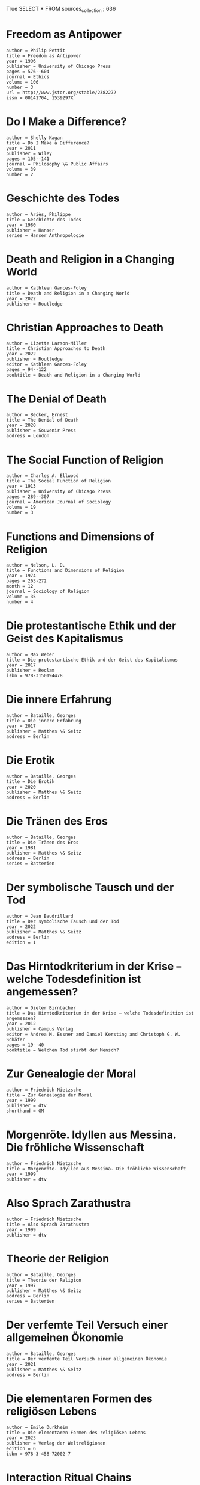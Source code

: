 True
SELECT * FROM  sources_collection ;
636
* Freedom as Antipower
#+BEGIN_SRC source :citekey freedomantipower1996 :type article"
author = Philip Pettit
title = Freedom as Antipower
year = 1996
publisher = University of Chicago Press
pages = 576--604
journal = Ethics
volume = 106
number = 3
url = http://www.jstor.org/stable/2382272
issn = 00141704, 1539297X
#+END_SRC

* Do I Make a Difference?
#+BEGIN_SRC source :citekey makeadifference2011 :type article"
author = Shelly Kagan
title = Do I Make a Difference?
year = 2011
publisher = Wiley
pages = 105--141
journal = Philosophy \& Public Affairs
volume = 39
number = 2
#+END_SRC

* Geschichte des Todes
#+BEGIN_SRC source :citekey geschichtedestodes1980 :type book"
author = Ariès, Philippe
title = Geschichte des Todes
year = 1980
publisher = Hanser
series = Hanser Anthropologie
#+END_SRC

* Death and Religion in a Changing World
#+BEGIN_SRC source :citekey deathreligionchanging2022 :type book"
author = Kathleen Garces-Foley
title = Death and Religion in a Changing World
year = 2022
publisher = Routledge
#+END_SRC

* Christian Approaches to Death
#+BEGIN_SRC source :citekey christiandeath2022 :type inbook"
author = Lizette Larson-Miller
title = Christian Approaches to Death
year = 2022
publisher = Routledge
editor = Kathleen Garces-Foley
pages = 94--122
booktitle = Death and Religion in a Changing World
#+END_SRC

* The Denial of Death
#+BEGIN_SRC source :citekey denialofdeath1973 :type book"
author = Becker, Ernest
title = The Denial of Death
year = 2020
publisher = Souvenir Press
address = London
#+END_SRC

* The Social Function of Religion
#+BEGIN_SRC source :citekey functionreligion1913 :type article"
author = Charles A. Ellwood
title = The Social Function of Religion
year = 1913
publisher = University of Chicago Press
pages = 289--307
journal = American Journal of Sociology
volume = 19
number = 3
#+END_SRC

* Functions and Dimensions of Religion
#+BEGIN_SRC source :citekey functionreligion1974 :type article"
author = Nelson, L. D.
title = Functions and Dimensions of Religion
year = 1974
pages = 263-272
month = 12
journal = Sociology of Religion
volume = 35
number = 4
#+END_SRC

* Die protestantische Ethik und der Geist des Kapitalismus
#+BEGIN_SRC source :citekey geistkapitalismus1904 :type book"
author = Max Weber
title = Die protestantische Ethik und der Geist des Kapitalismus
year = 2017
publisher = Reclam
isbn = 978-3150194478
#+END_SRC

* Die innere Erfahrung
#+BEGIN_SRC source :citekey innererfahrung1943 :type book"
author = Bataille, Georges
title = Die innere Erfahrung
year = 2017
publisher = Matthes \& Seitz
address = Berlin
#+END_SRC

* Die Erotik
#+BEGIN_SRC source :citekey dieerotik1957 :type book"
author = Bataille, Georges
title = Die Erotik
year = 2020
publisher = Matthes \& Seitz
address = Berlin
#+END_SRC

* Die Tränen des Eros
#+BEGIN_SRC source :citekey traenendeseros1981 :type book"
author = Bataille, Georges
title = Die Tränen des Eros
year = 1981
publisher = Matthes \& Seitz
address = Berlin
series = Batterien
#+END_SRC

* Der symbolische Tausch und der Tod
#+BEGIN_SRC source :citekey symbolischertauschundtod1976 :type book"
author = Jean Baudrillard
title = Der symbolische Tausch und der Tod
year = 2022
publisher = Matthes \& Seitz
address = Berlin
edition = 1
#+END_SRC

* Das Hirntodkriterium in der Krise – welche Todesdefinition ist angemessen?
#+BEGIN_SRC source :citekey hirntodkrise2012 :type inbook"
author = Dieter Birnbacher
title = Das Hirntodkriterium in der Krise – welche Todesdefinition ist angemessen?
year = 2012
publisher = Campus Verlag
editor = Andrea M. Essner and Daniel Kersting and Christoph G. W. Schäfer
pages = 19--40
booktitle = Welchen Tod stirbt der Mensch?
#+END_SRC

* Zur Genealogie der Moral
#+BEGIN_SRC source :citekey genmoral1887dtv :type book"
author = Friedrich Nietzsche
title = Zur Genealogie der Moral
year = 1999
publisher = dtv
shorthand = GM
#+END_SRC

* Morgenröte. Idyllen aus Messina. Die fröhliche Wissenschaft
#+BEGIN_SRC source :citekey gayscienceetc1999dtv :type book"
author = Friedrich Nietzsche
title = Morgenröte. Idyllen aus Messina. Die fröhliche Wissenschaft
year = 1999
publisher = dtv
#+END_SRC

* Also Sprach Zarathustra
#+BEGIN_SRC source :citekey zarathustra1999dtv :type book"
author = Friedrich Nietzsche
title = Also Sprach Zarathustra
year = 1999
publisher = dtv
#+END_SRC

* Theorie der Religion
#+BEGIN_SRC source :citekey theorienderreligion :type book"
author = Bataille, Georges
title = Theorie der Religion
year = 1997
publisher = Matthes \& Seitz
address = Berlin
series = Batterien
#+END_SRC

* Der verfemte Teil Versuch einer allgemeinen Ökonomie
#+BEGIN_SRC source :citekey verfemteteil2021 :type book"
author = Bataille, Georges
title = Der verfemte Teil Versuch einer allgemeinen Ökonomie
year = 2021
publisher = Matthes \& Seitz
address = Berlin
#+END_SRC

* Die elementaren Formen des religiösen Lebens
#+BEGIN_SRC source :citekey elementarreligion1912 :type book"
author = Emile Durkheim
title = Die elementaren Formen des religiösen Lebens
year = 2023
publisher = Verlag der Weltreligionen
edition = 6
isbn = 978-3-458-72002-7
#+END_SRC

* Interaction Ritual Chains
#+BEGIN_SRC source :citekey interactionritual2004 :type book"
author = Randall Collins
title = Interaction Ritual Chains
year = 2004
publisher = Oxford University Press
#+END_SRC

* Emotionen, Sozialstruktur und Moderne
#+BEGIN_SRC source :citekey emotionensozialstruktur2012 :type book"
author = Schnabel, Annette
title = Emotionen, Sozialstruktur und Moderne
year = 2012
publisher = VS Verlag für Sozialwissenschaften
address = Wiesbaden
#+END_SRC

* Das postmoderne Wissen
#+BEGIN_SRC source :citekey postmoderneswissen1979 :type book"
author = Jean-François Lyotard
title = Das postmoderne Wissen
year = 2015
publisher = Passagen
address = Wien
edition = 8
isbn = 978-3709203880
#+END_SRC

* No pain, no gain? Therapeutic and relational benefits of subspace in BDSM contexts
#+BEGIN_SRC source :citekey subspacegain2017 :type article"
author = Pitagora, Dulcinea
title = No pain, no gain? Therapeutic and relational benefits of subspace in BDSM contexts
year = 2017
publisher = Widener University
pages = 44--54
journal = Journal of Positive Sexuality
volume = 3
number = 3
#+END_SRC

* BDSM, intercorporeality and the feeling body
#+BEGIN_SRC source :citekey bdsmincorporality2023 :type inbook"
author = Charlotta Carlström
title = BDSM, intercorporeality and the feeling body
year = 2023
publisher = Routledge
pages = 250--259
booktitle = Routledge Handbook of Sexuality, Gender, Health and Rights
edition = 2
#+END_SRC

* Ich verbinde Leidenschaft und Beruf
#+BEGIN_SRC source :citekey ruthetodleidenschaft2024 :type online"
author = Ruthe
title = Ich verbinde Leidenschaft und Beruf
year = 2024
keywords = primary
url = https://ruthe.de/cartoon/2537/datum/asc/
addendum = (Seite zuletzt besucht am 12.03.2024, 13:29 Uhr)
#+END_SRC

* Aus Kostengründen haben wir zwei Abteilungen zusammengelegt.
#+BEGIN_SRC source :citekey ruthetodkosten2024 :type online"
author = Ruthe
title = Aus Kostengründen haben wir zwei Abteilungen zusammengelegt.
year = 2024
keywords = primary
url = https://ruthe.de/cartoon/2705/datum/asc/
addendum = (Seite zuletzt besucht am 12.03.2024, 13:33 Uhr)
#+END_SRC

* Nichtlustig Cartoons
#+BEGIN_SRC source :citekey nichtlustigcomics2024 :type online"
author = Joscha Sauer
title = Nichtlustig Cartoons
year = 2024
keywords = primary
url = https://joscha.com/nichtlustig/
addendum = (Seite zuletzt besucht am 12.03.2024, 13:56 Uhr)
#+END_SRC

* Ich fühle mich, als wäre ich nur ein ungelöstes medizinisches Problem
#+BEGIN_SRC source :citekey nichtlustigmedizinsichesproblem2024 :type online"
author = Joscha Sauer
title = Ich fühle mich, als wäre ich nur ein ungelöstes medizinisches Problem
year = 2024
keywords = primary
url = https://joscha.com/data/media/cartoons/d44b8b5ec1ea26b911b7fd8fcf9f57c8.png
addendum = (Seite zuletzt besucht am 12.03.2024, 13:56 Uhr)
#+END_SRC

* Ruthe Cartoons
#+BEGIN_SRC source :citekey ruthecomics2024 :type online"
author = Ruthe
title = Ruthe Cartoons
year = 2024
keywords = primary
url = https://ruthe.de/cartoon/
addendum = (Seite zuletzt besucht am 12.03.2024, 13:58 Uhr)
#+END_SRC

* Brief an Menoikeus
#+BEGIN_SRC source :citekey todgehtnichtsan2011 :type inbook"
author = Epikur
title = Brief an Menoikeus
year = 2011
publisher = Artemis-Verlag
editor = Rainer Nickel
address = Mannheim
pages = 222--235
booktitle = Wege zum Glück
#+END_SRC

* Wahnsinn und Gesellschaft eine Geschichte des Wahns im Zeitalter der Vernunft
#+BEGIN_SRC source :citekey wahnsinngesellschaft1961 :type book"
author = Foucault, Michel
title = Wahnsinn und Gesellschaft eine Geschichte des Wahns im Zeitalter der Vernunft
year = 1973
publisher = Suhrkamp
address = Frankfurt am Main
series = Suhrkamp-Taschenbuch Wissenschaft
#+END_SRC

* Ferdinand de Saussure zur Einführung
#+BEGIN_SRC source :citekey einfuehrungsaussure2010 :type book"
author = Ludwig Jäger
title = Ferdinand de Saussure zur Einführung
year = 2010
publisher = Junius
address = Hamburg
#+END_SRC

* Zur Aktualität von Baudrillard
#+BEGIN_SRC source :citekey aktualitaetbaudrillard2012 :type book"
author = Samuel Strehle
title = Zur Aktualität von Baudrillard
year = 2012
publisher = VS Verlag für Sozialwissenschaften
address = Wiesbaden
edition = 1
#+END_SRC

* Die protestantische Ethik und der ,,Geist’’ des Kapitalismus
#+BEGIN_SRC source :citekey geistkapitalismus2016 :type book"
author = Max Weber
title = Die protestantische Ethik und der ,,Geist’’ des Kapitalismus
year = 2016
publisher = VS Verlag für Sozialwissenschaften
editor = Klaus Lichtblau and Johannes Weiß
address = Wiesbaden
edition = 1
series = Klassiker der Sozialwissenschaften
#+END_SRC

* Oedipe africain
#+BEGIN_SRC source :citekey oedipeafricain1976 :type book"
author = Ortigues, Marie-Cécile
title = Oedipe africain
year = 1976
publisher = Union Générale d’Ed.
address = Paris
edition = Nouvelle éd. rev. et corr
series = 10/18
#+END_SRC

* Skandalfilme cineastische Aufreger gestern und heute
#+BEGIN_SRC source :citekey skandalfilme2011 :type book"
author = Volk, Stefan
title = Skandalfilme cineastische Aufreger gestern und heute
year = 2011
publisher = Schüren
address = Marburg
edition = 2. Aufl.
#+END_SRC

* American Grace: How Religion Divides and Unites Us
#+BEGIN_SRC source :citekey americangrace2010 :type book"
author = Robert D. Putnam, David E. Campbell, Shaylyn Romney Garrett
title = American Grace: How Religion Divides and Unites Us
year = 2010
publisher = Simon and Schuster
#+END_SRC

* Handbook of Theories of Social Psychology: Volume One
#+BEGIN_SRC source :citekey socialpsychologyone2011 :type book"
author = Paul A. M. Van Lange, Arie W. Kruglanski, E Tory Higgins
title = Handbook of Theories of Social Psychology: Volume One
year = 2011
publisher = SAGE Publications Ltd
edition = 1
series = SAGE Social Psychology Program
#+END_SRC

* Handbook of Theories of Social Psychology: Volume Two
#+BEGIN_SRC source :citekey socialpsychologytwo2011 :type book"
author = Paul A. M. Van Lange, Arie W. Kruglanski, E Tory Higgins
title = Handbook of Theories of Social Psychology: Volume Two
year = 2011
publisher = SAGE Publications Ltd
edition = 1
series = SAGE Social Psychology Program
#+END_SRC

* Terror Managment Theory
#+BEGIN_SRC source :citekey tmtsocialpsychology2011 :type inbook"
author = Jeff Greenberg and Jamie Arndt
title = Terror Managment Theory
year = 2011
publisher = SAGE Publications Ltd
pages = 398--415
booktitle = Handbook of Theories of Social Psychology: Volume Two
#+END_SRC

* Chapter 2 - Death anxiety and religious belief: a critical review
#+BEGIN_SRC source :citekey deathanxietyreview2020 :type incollection"
author = Jonathan Jong
title = Chapter 2 - Death anxiety and religious belief: a critical review
year = 2020
publisher = Academic Press
editor = Kenneth E. Vail and Clay Routledge
pages = 21-35
booktitle = The Science of Religion, Spirituality, and Existentialism
isbn = 978-0-12-817204-9
#+END_SRC

* Handbuch Bahai Geschichte - Theologie - Gesellschaftsbezug
#+BEGIN_SRC source :citekey handbuchbahai2009 :type book"
author = Hutter, Manfred
title = Handbuch Bahai Geschichte - Theologie - Gesellschaftsbezug
year = 2009
publisher = Kohlhammer
isbn = 9783170194212
#+END_SRC

* Vorlesungen über das Wesen der Religion
#+BEGIN_SRC source :citekey wesenreligion1851 :type book"
author = Ludwig Feuerbach
title = Vorlesungen über das Wesen der Religion
year = 1851
publisher = Boer Verlag
isbn = 978-3-96662-117-5
#+END_SRC

* Der Mythos des Sisyphos
#+BEGIN_SRC source :citekey mythossisyphos1942 :type book"
author = Albert Camus
title = Der Mythos des Sisyphos
year = 2020
publisher = Rohwolt Taschenbuch Verlag
#+END_SRC

* Bataille zur Einführung
#+BEGIN_SRC source :citekey einfuehrungbataille :type book"
author = Wiechens, Peter
title = Bataille zur Einführung
year = 1995
publisher = Junius
#+END_SRC

* Lacan. Eine Einführung
#+BEGIN_SRC source :citekey lacanzizek2006 :type book"
author = Slavoj Žižek
title = Lacan. Eine Einführung
year = 2021
publisher = Fischer
address = Frankfurt am Main
edition = 7
#+END_SRC

* Tod wie der Sensenmann in deutschen Landen Freund und Feind besucht und wie man ihn aufnimmt
#+BEGIN_SRC source :citekey sensenmanndeutsch1907 :type book"
author = Weber, Ernst
title = Tod wie der Sensenmann in deutschen Landen Freund und Feind besucht und wie man ihn aufnimmt
year = 1907
publisher = Callwey
editor = Schiestl, Matthäus
address = München
series = Der deutsche Spielmann
#+END_SRC

* Danse Macabre im Kino. Die Figur des personifizierten Todes als filmische Allegorie
#+BEGIN_SRC source :citekey persontodkino2009 :type book"
author = Echle, Evelyn Maria Theresia
title = Danse Macabre im Kino. Die Figur des personifizierten Todes als filmische Allegorie
year = 2009
publisher = ibidem-Verl.
address = Stuttgart
series = Film- und Medienwissenschaft
#+END_SRC

* Death-defining personifications: the grim Reaper vs. la Grande Faucheuse
#+BEGIN_SRC source :citekey Card2006 :type Article"
author = Card, Lorin and Wilson, Freeda
title = Death-defining personifications: the grim Reaper vs. la Grande Faucheuse
year = 2006
pages = 83--92
journal = LACUS Forum
volume = 33
#+END_SRC

* Band 3 Morgenröthe. Idyllen aus Messina. Die fröhliche Wissenschaft
#+BEGIN_SRC source :citekey ksa3nietzsche1988 :type book"
author = Friedrich Nietzsche
title = Band 3 Morgenröthe. Idyllen aus Messina. Die fröhliche Wissenschaft
year = 1988
publisher = De Gruyter
address = Berlin, Boston
edition = 2
isbn = 9783110859850
#+END_SRC

* Kosmopolitismus. Revision eines Ideals
#+BEGIN_SRC source :citekey kosmopolitismus2019 :type book"
author = Nussbaum, Martha
title = Kosmopolitismus. Revision eines Ideals
year = 2020
publisher = WBG
address = Darmstadt
isbn = 9783806240979
#+END_SRC

* Wissenschaft der Sprache neue Texte aus dem Nachlaß
#+BEGIN_SRC source :citekey wissenschaftsprache2003 :type book"
author = Saussure, Ferdinand de
title = Wissenschaft der Sprache neue Texte aus dem Nachlaß
year = 2003
publisher = Suhrkamp
editor = Birk, Elisabeth
address = Frankfurt am Main
edition = Orig.-Ausg., 1. Aufl.
series = Suhrkamp-Taschenbuch Wissenschaft
#+END_SRC

* Versuch einer kritischen Analyse des Cours de linguistique générale von Ferdinand de Saussure
#+BEGIN_SRC source :citekey courslinguistiquekritisch1972 :type book"
author = Hildenbrandt, Eberhard
title = Versuch einer kritischen Analyse des Cours de linguistique générale von Ferdinand de Saussure
year = 1972
publisher = Elwert
address = Marburg
series = Marburger Beiträge zur Germanistik
#+END_SRC

* Linguistik und Semiologie Notizen aus dem Nachlass ; Texte, Briefe und Dokumente
#+BEGIN_SRC source :citekey lingusemionachlass1997 :type book"
author = Saussure, Ferdinand de
title = Linguistik und Semiologie Notizen aus dem Nachlass ; Texte, Briefe und Dokumente
year = 1997
publisher = Suhrkamp
editor = Fehr, Johannes
address = Frankfurt am Main
edition = 1. Auflage
#+END_SRC

* The Triumph of the Therapeutic: Uses of Faith after Freud
#+BEGIN_SRC source :citekey triumphytherapy1966 :type book"
author = Philip Rieff
title = The Triumph of the Therapeutic: Uses of Faith after Freud
year = 1966
isbn = 0226716465,9780226716466
url = http://gen.lib.rus.ec/book/index.php?md5=ABDFD854633EE243F0E1702D712BD83A
#+END_SRC

* Amerika
#+BEGIN_SRC source :citekey amerika1987 :type book"
author = Baudrillard, Jean
title = Amerika
year = 2004
publisher = Matthes \& Seitz
address = Berlin
#+END_SRC

* The compatibility of religious and transhumanist views of metaphysics, suffering, virtue and transcendence in an enhanced future
#+BEGIN_SRC source :citekey compatreligtranshuman2007 :type article"
author = Hughes, James
title = The compatibility of religious and transhumanist views of metaphysics, suffering, virtue and transcendence in an enhanced future
year = 2007
pages = 297--2376
journal = director
volume = 860
#+END_SRC

* The Hedonistic Imperative
#+BEGIN_SRC source :citekey hedwebmain2024 :type online"
author = David Pearce
title = The Hedonistic Imperative
year = 2024
url = https://www.hedweb.com/
addendum = (Seite zuletzt besucht am 08.08.2024, 17:32 Uhr)
#+END_SRC

* Der Tod und das Leben danach
#+BEGIN_SRC source :citekey todlebendanach2015 :type book"
author = Samuel Scheffler
title = Der Tod und das Leben danach
year = 2015
publisher = Suhrkamp Verlag
address = Berlin
isbn = 978-3-518-58623-5
#+END_SRC

* Das Heilige und das Profane
#+BEGIN_SRC source :citekey heiligprofan1957 :type book"
author = Mircea Eliade
title = Das Heilige und das Profane
year = 1985
publisher = Insel Verlag
edition = 2
#+END_SRC

* Homeless Mind: Modernization and Consciousness
#+BEGIN_SRC source :citekey homelessmind1974 :type book"
author = Peter L. Berger, Brigitte Berger, Hansfried Kellner
title = Homeless Mind: Modernization and Consciousness
year = 1974
publisher = Pelican
isbn = 0394719948,9780394719948
#+END_SRC

* The desecularization of the world : resurgent religion and world politics
#+BEGIN_SRC source :citekey desecularizationreligion1999 :type book"
author = Peter L. Berger
title = The desecularization of the world : resurgent religion and world politics
year = 1999
publisher = Ethics and Public Policy Center
address = Washington DC
#+END_SRC

* Religious America, Secular Europe?: A Theme and Variation
#+BEGIN_SRC source :citekey relamseceuro2008 :type book"
author = Peter L. Berger; Grace Davie; Effie Fokas
title = Religious America, Secular Europe?: A Theme and Variation
year = 2021
publisher = Routledge
#+END_SRC

* Altäre der Moderne Religion in pluralistischen Gesellschaften
#+BEGIN_SRC source :citekey altaeremoderne2015 :type book"
author = Berger, Peter L.
title = Altäre der Moderne Religion in pluralistischen Gesellschaften
year = 2015
publisher = Campus Frankfurt / New York
address = Frankfurt/Main
series = Religion und Moderne
#+END_SRC

* Antichrist [Film]
#+BEGIN_SRC source :citekey antichrist2009 :type movie"
author = Lars Von Trier (Regisseur), Meta Louise Foldager Sørensen (Produzentin)
title = Antichrist [Film]
year = 2009
keywords = primary
#+END_SRC

* Monty Python’s The Meaning of Life [Film]
#+BEGIN_SRC source :citekey dersinndeslebens1983 :type movie"
author = Terry Johnes (Regisseur), John Goldstone (Produzent)
title = Monty Python’s The Meaning of Life [Film]
year = 1983
keywords = primary
#+END_SRC

* The Criminalization of Drugs. Drugs Before they Were Criminalized
#+BEGIN_SRC source :citekey drugscriminalization2015 :type Inbook"
author = Trocki, Carl
title = The Criminalization of Drugs. Drugs Before they Were Criminalized
year = 2015
publisher = Springer
editor = Bruinsma, Gerben
address = New York, NY
pages = 91--102
booktitle = Histories of Transnational Crime
isbn = 978-1-4939-2471-4
#+END_SRC

* Foucault Handbuch
#+BEGIN_SRC source :citekey handbuchfocault2014 :type book"
author = Clemens Kammler and Rolf Parr and Ulrich Johannes Schneider
title = Foucault Handbuch
year = 2020
publisher = J.B. Metzler Verlag
edition = 2
#+END_SRC

* Sozialpsychologie
#+BEGIN_SRC source :citekey sozialpsychologiespringer2023 :type book"
title = Sozialpsychologie
year = 2023
publisher = Springer Berlin, Heidelberg
editor = Johannes Ullrich and Wolfgang Stroebe and Miles Hewstone
edition = 7
#+END_SRC

* On Gender Neutrality: Derrida and transfeminism in conversation
#+BEGIN_SRC source :citekey genderneutrality2017 :type article"
author = Draz, Marie
title = On Gender Neutrality: Derrida and transfeminism in conversation
year = 2017
pages = 91--98
journal = PhiloSOPHIA
volume = 7
number = 1
#+END_SRC

* Grammatologie
#+BEGIN_SRC source :citekey grammatologie1974 :type book"
author = Jacques Derrida
title = Grammatologie
year = 2019
publisher = Suhrkamp
edition = 14
origdate = 1974
#+END_SRC

* Tradition, Gender and Democracy to Come - Derrida on Fraternity
#+BEGIN_SRC source :citekey derridafraternity2009 :type article"
author = Pulkkinen, Tuija
title = Tradition, Gender and Democracy to Come - Derrida on Fraternity
year = 2009
publisher = Helsinki University Press
pages = 103
journal = Redescriptions
volume = 13
number = 1
#+END_SRC

* Derrida and Feminism: Recasting the Question of Woman
#+BEGIN_SRC source :citekey derridafeminism1997 :type book"
author = Ellen K. Feder; Mary C. Rawlinson; Emily Zakin (eds.)
title = Derrida and Feminism: Recasting the Question of Woman
year = 1997
publisher = Routledge
isbn = 9780415909174; 9781138834699
url = http://gen.lib.rus.ec/book/index.php?md5=d29fef65bfd03527df287b1009d7ae4c
#+END_SRC

* The personal is the political: Justice and gender in deconstruction
#+BEGIN_SRC source :citekey personalpolitical1999 :type article"
author = Derrida, Jacques
title = The personal is the political: Justice and gender in deconstruction
year = 1999
publisher = Taylor \& Francis
pages = 300--311
journal = Economy and society
volume = 28
number = 2
#+END_SRC

* The Post Card: From Socrates to Freud and Beyond
#+BEGIN_SRC source :citekey postcardandbeyond1987 :type book"
author = Jacques Derrida
title = The Post Card: From Socrates to Freud and Beyond
year = 1987
publisher = Univ of Chicago Pr (Tx)
edition = illustrated edition
#+END_SRC

* Gender Ontology, Sexual Difference, and Differentiating Sex: Malabou and Derrida
#+BEGIN_SRC source :citekey genderontology2017 :type article"
author = Emily Apter
title = Gender Ontology, Sexual Difference, and Differentiating Sex: Malabou and Derrida
year = 2017
pages = 109--124
journal = philoSOPHIA
volume = 7
number = 1
#+END_SRC

* Life Death
#+BEGIN_SRC source :citekey lifedeath2023 :type book"
author = Jacques Derrida
title = Life Death
year = 2023
publisher = University of Chicago Press
isbn = 978-0226826448
#+END_SRC

* Poststrukturalismus
#+BEGIN_SRC source :citekey poststrukturalismussek2012 :type book"
author = Stefan Münker, Alexander Roesler (auth.)
title = Poststrukturalismus
year = 2012
publisher = J.B. Metzler
edition = 2
isbn = 978-3-476-12322-0,978-3-476-01414-6
url = http://gen.lib.rus.ec/book/index.php?md5=accb83d2aeaf0e7f44e0516161b8526e
series = Sammlung Metzler
#+END_SRC

* Theorien des Essens
#+BEGIN_SRC source :citekey theorienessen2017 :type book"
title = Theorien des Essens
year = 2017
publisher = Suhrkamp
editor = Kikuko Kashiwagi-Wetzel and Anne-Rose Meyer
#+END_SRC

* »Man muss wohl essen«, oder die Berechnung des Subjekts
#+BEGIN_SRC source :citekey musswohlessen2017 :type incollection"
author = Jacques Derrida
title = »Man muss wohl essen«, oder die Berechnung des Subjekts
year = 2017
publisher = Suhrkamp
pages = 375--383
booktitle = Theorien des Essens
origdate = 1992
#+END_SRC

* Psychosomatische Ausführungen zur Anorexie
#+BEGIN_SRC source :citekey anorexiepathognostik1998 :type incollection"
author = Rudolf Heinz
title = Psychosomatische Ausführungen zur Anorexie
year = 1998
publisher = Die blaue Eule
pages = 1--8
booktitle = Pathognostische Studien IV
#+END_SRC

* Sein und Zeit
#+BEGIN_SRC source :citekey seinundzeit1927 :type book"
author = Martin Heidegger
title = Sein und Zeit
year = 1967
publisher = de Gruyter
edition = 11
note = PDF Version, die ich besitze
origdate = 1927
#+END_SRC

* Praktische Ethik
#+BEGIN_SRC source :citekey praktischeethik1979 :type book"
author = Peter Singer
title = Praktische Ethik
year = 1979
publisher = Reclam
#+END_SRC

* Der Wille zum Wissen - Sexualität und Wahrheit 1
#+BEGIN_SRC source :citekey willezumwissen1987 :type book"
author = Michel Foucault
title = Der Wille zum Wissen - Sexualität und Wahrheit 1
year = 1987
publisher = Suhrkamp
isbn = 978-3-518-28316-5
#+END_SRC

* Überwachen und Strafen: Die Geburt des Gefängnisses
#+BEGIN_SRC source :citekey ueberwachenundstrafen1975 :type book"
author = Michel Foucault
title = Überwachen und Strafen: Die Geburt des Gefängnisses
year = 2019
publisher = Suhrkamp
edition = 17
isbn = 978-3-518-38771-9
origdate = 1975
#+END_SRC

* Phänomenologie des Geistes
#+BEGIN_SRC source :citekey phaenomenologiegeist1807 :type book"
author = Georg Wilhelm Friedrich Hegel
title = Phänomenologie des Geistes
year = 1987
publisher = Reclam
isbn = 978-3-15-008460-1
origdate = 1807
#+END_SRC

* Die différance - Ausgewählte Texte
#+BEGIN_SRC source :citekey differance1990 :type book"
author = Jacques Derrida
title = Die différance - Ausgewählte Texte
year = 2017
publisher = Reclam
isbn = 978-3-15-018338-0
origdate = 1990
#+END_SRC

* Dialektik der Aufklärung
#+BEGIN_SRC source :citekey dialektikaufklaerung1944 :type book"
author = Max Horkheimer and Theodor W. Adorno
title = Dialektik der Aufklärung
year = 2022
publisher = Fischer
edition = 26
isbn = 978-3-596-27404-8
#+END_SRC

* Zur Genealogie der Moral
#+BEGIN_SRC source :citekey genmoral1887 :type book"
author = Friedrich Nietzsche
title = Zur Genealogie der Moral
year = 1988
publisher = Reclam
address = Stuttgart
isbn = 978-3-15-007123-6
note = Reclam Version, bisher in Hausarbeiten zitiert, allerdings nicht die akademisch bevorzugte Version
origdate = 1887
shorthand = GM
#+END_SRC

* Simulacra and Simulation
#+BEGIN_SRC source :citekey simulationsimulacra1981 :type book"
author = Jean Baudrillard
title = Simulacra and Simulation
year = 2008
publisher = Michigan University Press
isbn = 978-0-472-06521-9
#+END_SRC

* Ideologie und ideologische Staatsapparate: Aufsätze zur marxistischen Theorie
#+BEGIN_SRC source :citekey ideologiealthusser1970 :type book"
author = Althusser, Louis
title = Ideologie und ideologische Staatsapparate: Aufsätze zur marxistischen Theorie
year = 2010
publisher = VSA
address = Hamburg
#+END_SRC

* The System Of Objects
#+BEGIN_SRC source :citekey systemobjects1968 :type book"
author = Jean Baudrillard
title = The System Of Objects
year = 1996
publisher = Verso
series = Latin American \& Iberian studies series
#+END_SRC

* Gender trouble: feminism and the subversion of identity
#+BEGIN_SRC source :citekey gendertrouble1990 :type book"
author = Judith Butler
title = Gender trouble: feminism and the subversion of identity
year = 2006
publisher = Routledge
address = New York ; London
series = Routledge classics
#+END_SRC

* Die Konsumgesellschaft: Ihre Mythen, ihre Strukturen
#+BEGIN_SRC source :citekey konsumgesellschaft2015 :type book"
author = Jean Baudrillard (auth.)
title = Die Konsumgesellschaft: Ihre Mythen, ihre Strukturen
year = 2015
publisher = VS Verlag für Sozialwissenschaften
edition = 1
isbn = 978-3-658-00540-5,978-3-658-00541-2
series = Konsumsoziologie und Massenkultur
#+END_SRC

* Tractatus logico-philosophicus
#+BEGIN_SRC source :citekey tractatuslogico1963 :type book"
author = Ludwig Wittgenstein
title = Tractatus logico-philosophicus
year = 2024
publisher = Suhrkamp Verlag
edition = 39
origdate = 1963
#+END_SRC

* Die Philosophie im Boudoir
#+BEGIN_SRC source :citekey philoboudoir1795 :type book"
author = Marquis de Sade
title = Die Philosophie im Boudoir
year = 2010
publisher = Anaconda Verlag
#+END_SRC

* Linguistik und Semiologie Notizen aus dem Nachlass ; Texte, Briefe und Dokumente
#+BEGIN_SRC source :citekey linguistiknachlass1997 :type book"
author = Ferdinand de Saussure
title = Linguistik und Semiologie Notizen aus dem Nachlass ; Texte, Briefe und Dokumente
year = 1997
publisher = Suhrkamp
editor = Fehr, Johannes
address = Frankfurt am Main
edition = 1. Auflage
note = Bibliografie Ferdinand de Saussure S. 552-574
#+END_SRC

* Wissenschaft der Sprache neue Texte aus dem Nachlaß
#+BEGIN_SRC source :citekey wissenschaftsprachenachlass2003 :type book"
author = Ferdinand de Saussure
title = Wissenschaft der Sprache neue Texte aus dem Nachlaß
year = 2003
publisher = Suhrkamp
editor = Birk, Elisabeth
address = Frankfurt am Main
edition = Orig.-Ausg., 1. Aufl.
series = Suhrkamp-Taschenbuch Wissenschaft
#+END_SRC

* The Fitness Revolution : Historical Transformations in the Global Gym and Fitness Culture.
#+BEGIN_SRC source :citekey gymculturehistory2014 :type article"
author = Andreasson, Jesper and Johansson, Thomas
title = The Fitness Revolution : Historical Transformations in the Global Gym and Fitness Culture.
year = 2014
pages = 91--112
journal = Sport Science Review
volume = XXIII
number = 3-4
institution = Göteborgs Universitet
#+END_SRC

* Anti-Ödipus - Kapitalismus und Shizophrenie I
#+BEGIN_SRC source :citekey antioedipus1972 :type book"
author = Gilles Deleuze and Félix Guattari
title = Anti-Ödipus - Kapitalismus und Shizophrenie I
year = 2021
publisher = Suhrkamp
address = Frankfurt
edition = 17
origdate = 1972
#+END_SRC

* Enzyklopädie der philosophischen Wissenschaften im Grundrisse (1830)
#+BEGIN_SRC source :citekey hegelenzyklopaedie1830 :type book"
author = Hegel, Georg Wilhelm Friedrich
title = Enzyklopädie der philosophischen Wissenschaften im Grundrisse (1830)
year = 1991
publisher = Felix Meiner
editor = Nicolin, Friedhelm and Pöggeler, Otto
address = Hamburg
origdate = 1830
series = Philosophische Bibliothek
#+END_SRC

* Historisches Wörterbuch der Philosophie online
#+BEGIN_SRC source :citekey hwphritteronline2017 :type book"
title = Historisches Wörterbuch der Philosophie online
year = 2017
publisher = Schwabe Verlag
editor = Joachim Ritter and Karlfried Gründer and Gottfried Gabriel
isbn = 978-3-7965-3736-3
#+END_SRC

* Wittgenstein’s Tractatus Logico-Philosophicus
#+BEGIN_SRC source :citekey wittgensteintractatus2006 :type book"
author = Roger M. White
title = Wittgenstein’s Tractatus Logico-Philosophicus
year = 2006
publisher = Continuum
address = New York
#+END_SRC

* Faust - Der Tragödie erster Teil
#+BEGIN_SRC source :citekey fausteins1808 :type book"
author = Johann Wolfgang von Goethe
title = Faust - Der Tragödie erster Teil
year = 1808
publisher = Reclam
isbn = 978-3-15-019152-1
#+END_SRC

* A Clockwork Orange
#+BEGIN_SRC source :citekey clockorange1962 :type book"
author = Anthony Burgess
title = A Clockwork Orange
year = 2012
publisher = Reclam
isbn = 978-3-15-019897-1
origdate = 1962
#+END_SRC

* Into The Wild
#+BEGIN_SRC source :citekey intothewild1997 :type book"
author = John Krakauer
title = Into The Wild
year = 2011
publisher = Anchor
isbn = 978-0-30-747686-9
origdate = 1997
#+END_SRC

* Fight Club
#+BEGIN_SRC source :citekey fightclub1997 :type book"
author = Chuck Palahniuk
title = Fight Club
year = 1997
publisher = Random House UK
isbn = 978-0-09-976521-9
#+END_SRC

* American Psycho
#+BEGIN_SRC source :citekey americanpsycho1991 :type book"
author = Bret Easton Ellis
title = American Psycho
year = 2006
publisher = Vintage Contemporaries
#+END_SRC

* Irre
#+BEGIN_SRC source :citekey irregoetz1983 :type book"
author = Rainald Goetz
title = Irre
year = 2015
publisher = Suhrkamp
address = Frankfurt am Main
edition = 17
origdate = 1983
#+END_SRC

* Rave
#+BEGIN_SRC source :citekey ravegoetz1998 :type book"
author = Rainald Goetz
title = Rave
year = 2022
publisher = Suhrkamp
address = Frankfurt am Main
edition = 10
origdate = 1998
#+END_SRC

* Strobo
#+BEGIN_SRC source :citekey stroboairen2009 :type book"
author = Airen
title = Strobo
year = 2011
publisher = Ullstein
edition = 3
origdate = 2009
#+END_SRC

* Fear and Loathing in Las Vegas
#+BEGIN_SRC source :citekey fearandloathing1971 :type book"
author = Hunter S. Thompson
title = Fear and Loathing in Las Vegas
year = 2005
publisher = Harper Perennial Modern Classics
address = London
edition = 46
origdate = 1971
#+END_SRC

* American Gods: The Tenth Anniversary Edition
#+BEGIN_SRC source :citekey americangods2001 :type book"
author = Neil Gaiman
title = American Gods: The Tenth Anniversary Edition
year = 2011
publisher = William Morros
origdate = 2001
#+END_SRC

* Der Tod
#+BEGIN_SRC source :citekey toduebel2012 :type inbook"
author = Thomas Nagel
title = Der Tod
year = 2012
editor = Michael Gebauer
pages = 17--28
booktitle = Letzte Fragen
#+END_SRC

* Die Sache Makropulos: Reflexionen über die Langeweile der Unsterblichkeit
#+BEGIN_SRC source :citekey todunsterblichkeit1978 :type inbook"
author = Bernard Williams
title = Die Sache Makropulos: Reflexionen über die Langeweile der Unsterblichkeit
year = 1978
publisher = Reclam
pages = 133-162
booktitle = Probleme des Selbst. Philosophische Aufsätze 1956-1972
#+END_SRC

* Baudrillard, semiurgy and death
#+BEGIN_SRC source :citekey baudrillarddeath1987 :type article"
author = Kellner, Douglas
title = Baudrillard, semiurgy and death
year = 1987
publisher = Sage Publications
pages = 125--146
journal = Theory, Culture \& Society
volume = 4
number = 1
#+END_SRC

* Death, Subjectivity, Temporality in Baudrillard and Heidegger
#+BEGIN_SRC source :citekey deathsubjectivity2004 :type article"
author = Hanlon, Nick
title = Death, Subjectivity, Temporality in Baudrillard and Heidegger
year = 2004
pages = 513-525
month = 10
journal = French Studies
volume = 58
number = 4
#+END_SRC

* Symbolic Exchange and Death
#+BEGIN_SRC source :citekey symbolicexchangedeath1976 :type book"
author = Jean Baudrillard
title = Symbolic Exchange and Death
year = 1993
publisher = Sage Publications
series = Theory culture \& society; Social Theory
#+END_SRC

* Death
#+BEGIN_SRC source :citekey deathshelly2012 :type book"
author = Shelly Kagan
title = Death
year = 2012
publisher = Yale University Press
isbn = 9780300180848
url = http://www.jstor.org/stable/j.ctt1npgh8
#+END_SRC

* Capitalism and the Death Drive
#+BEGIN_SRC source :citekey deathdrivecap2021 :type book"
author = Byung-Chul Han
title = Capitalism and the Death Drive
year = 2021
publisher = Polity Press
edition = 1
#+END_SRC

* The Burnout Society
#+BEGIN_SRC source :citekey burnoutsociety2015 :type book"
author = Byung-Chul Han
title = The Burnout Society
year = 2015
publisher = Stanford Briefs
#+END_SRC

* Death and mastery: psychoanalytic drive theory and the subject of late capitalism
#+BEGIN_SRC source :citekey deathmasterycapitalism2017 :type book"
author = Benjamin Y Fong
title = Death and mastery: psychoanalytic drive theory and the subject of late capitalism
year = 2017
publisher = Columbia University Press
series = New directions in critical theory
#+END_SRC

* Sterben 2.0: (Trans-)Humanistische Perspektiven zwischen Cyberspace, Mind Uploading und Kryonik
#+BEGIN_SRC source :citekey sterbenzweinull2022 :type book"
title = Sterben 2.0: (Trans-)Humanistische Perspektiven zwischen Cyberspace, Mind Uploading und Kryonik
year = 2022
publisher = De Gruyter
editor = Tim Willmann and Amine El Maleq
#+END_SRC

* Mind Uploading? Eine philosophische Kritik
#+BEGIN_SRC source :citekey minduploading2022 :type incollection"
author = Marcus Knaup
title = Mind Uploading? Eine philosophische Kritik
year = 2022
publisher = De Gruyter
pages = 175--194
booktitle = Sterben 2.0
#+END_SRC

* Der Tod und die schwarze Jugendkultur der Gothics.
#+BEGIN_SRC source :citekey kleve2005tod :type article"
author = Kleve, Heiko
title = Der Tod und die schwarze Jugendkultur der Gothics.
year = 2005
publisher = Schibri-Verlag
pages = 53
journal = Die Zeit des Sterbens: Diskussionen über das Lebensende des Menschen in der Gesellschaft
volume = 2
#+END_SRC

* Legalisierung der aktiven Sterbehilfe – Förderung oder Beeinträchtigung der individuellen Autonomie?
#+BEGIN_SRC source :citekey sterbehilfelegalisierung2009 :type article"
author = Frank Dietrich
title = Legalisierung der aktiven Sterbehilfe – Förderung oder Beeinträchtigung der individuellen Autonomie?
year = 2009
pages = 275--288
journal = Ethik in der Medizin
volume = 4
number = 21
#+END_SRC

* Our Duty to Grief
#+BEGIN_SRC source :citekey dutytogrief2022 :type inbook"
author = Michael Cholbi
title = Our Duty to Grief
year = 2022
publisher = Princeton University Press
pages = 150--165
booktitle = Grief: A Philosophical Guide
chapter = 6
#+END_SRC

* The denial of death
#+BEGIN_SRC source :citekey denialofdeath2020 :type book"
author = Becker, Ernest
title = The denial of death
year = 2020
publisher = Souvenir Press
address = London
note = Zuerst erschienen: New York : Free Press, 1973
series = Psychology
#+END_SRC

* Emile Durkheim: Die elementaren Formen des religiösen Lebens
#+BEGIN_SRC source :citekey durkheimreligionzfsg2022 :type inbook"
author = Pettenkofer, Andreas
title = Emile Durkheim: Die elementaren Formen des religiösen Lebens
year = 2022
publisher = Springer Fachmedien Wiesbaden
editor = Senge, Konstanze and Schützeichel, Rainer and Zink, Veronika
address = Wiesbaden
pages = 123--133
booktitle = Schlüsselwerke der Emotionssoziologie
#+END_SRC

* The prevention of genocide: Cultural and structural indicators of genocidal threat
#+BEGIN_SRC source :citekey preventiongenocide1989 :type article"
author = Leo Kuper
title = The prevention of genocide: Cultural and structural indicators of genocidal threat
year = 1989
publisher = Routledge
pages = 157--174
journal = Ethnic and Racial Studies
volume = 12
number = 2
#+END_SRC

*  Dehumanization: An Integrative Review
#+BEGIN_SRC source :citekey dehumanizationintegrative2006 :type article"
author = N. Haslam
title =  Dehumanization: An Integrative Review
year = 2006
pages = 252--264
journal = Social Psychology Review
volume = 10
number = 3
#+END_SRC

* Infra-humanization: The wall of group differences
#+BEGIN_SRC source :citekey infrahumanization2007 :type article"
author = Leyens, Jacques-Philippe and Demoulin, Stéphanie and Vaes, Jeroen and Gaunt, Ruth and Paladino, Maria Paola
title = Infra-humanization: The wall of group differences
year = 2007
publisher = Wiley Online Library
pages = 139--172
journal = Social Issues and Policy Review
volume = 1
number = 1
#+END_SRC

* Paradoxes of dehumanization
#+BEGIN_SRC source :citekey dehumanizationparadoxes2016 :type article"
author = Smith, David Livingstone
title = Paradoxes of dehumanization
year = 2016
pages = 416--443
journal = Social Theory and Practice
volume = 42
number = 2
#+END_SRC

* Humanism: A critique
#+BEGIN_SRC source :citekey humanismcritique2016 :type article"
author = Manne, Kate
title = Humanism: A critique
year = 2016
publisher = JSTOR
pages = 389--415
journal = Social Theory and Practice
volume = 42
number = 2
#+END_SRC

* The wrong of injustice: Dehumanization and its role in feminist philosophy
#+BEGIN_SRC source :citekey dehumanizationfeminism2016 :type book"
author = Mikkola, Mari
title = The wrong of injustice: Dehumanization and its role in feminist philosophy
year = 2016
publisher = Oxford University Press
#+END_SRC

* Dehumanization and social death as fundamentals of racism
#+BEGIN_SRC source :citekey dehumanizationsocialdeath2021 :type incollection"
author = Hund, Wulf D
title = Dehumanization and social death as fundamentals of racism
year = 2021
publisher = Routledge
pages = 231--244
booktitle = The Routledge handbook of dehumanization
#+END_SRC

* Objectification, inferiorization, and projection in phenomenological research on dehumanization
#+BEGIN_SRC source :citekey objectificationinferior2021 :type article"
author = Heinämaa, Sara and Jardine, James
title = Objectification, inferiorization, and projection in phenomenological research on dehumanization
year = 2021
publisher = Routledge Nueva York
pages = 309--325
journal = The Routledge Handbook of Dehumanization
#+END_SRC

* The dehumanization and rehumanization of refugees
#+BEGIN_SRC source :citekey dehumanizationrefugees2021 :type incollection"
author = Esses, Victoria M and Medianu, Stelian and Sutter, Alina
title = The dehumanization and rehumanization of refugees
year = 2021
publisher = Routledge
pages = 275--291
booktitle = The Routledge handbook of dehumanization
#+END_SRC

* The Structure and Content of the Human Category, and Its Implications for Understanding Dehumanization
#+BEGIN_SRC source :citekey humancategorystructure2019 :type incollection"
author = PAUL, G
title = The Structure and Content of the Human Category, and Its Implications for Understanding Dehumanization
year = 2019
publisher = Psychology Press
pages = 235--263
booktitle = Humanness and Dehumanization
#+END_SRC

* “They’re Not True Humans:” Beliefs about Moral Character Drive Denials of Humanity
#+BEGIN_SRC source :citekey humansbeliefsmoralchar2022 :type article"
author = Phillips, Ben
title = “They’re Not True Humans:” Beliefs about Moral Character Drive Denials of Humanity
year = 2022
publisher = Wiley Online Library
pages = e13089
journal = Cognitive Science
volume = 46
number = 2
#+END_SRC

* Othering, an analysis
#+BEGIN_SRC source :citekey otheringanalysis2015 :type article"
author = Brons, Lajos L
title = Othering, an analysis
year = 2015
pages = 69--90
journal = Transcience. A Journal of Global Studies
volume = 6
number = 1
#+END_SRC

* Sex and Social Justice
#+BEGIN_SRC source :citekey sexsocialjustice1999 :type book"
author = Martha C. Nussbaum
title = Sex and Social Justice
year = 1999
publisher = Oxford University Press
#+END_SRC

* The Western illusion of human nature : with reflections on the long history of hierarchy, equality, and the sublimation of anarchy in the West, and comparative notes on other conceptions of the human condition
#+BEGIN_SRC source :citekey illusionhumannature2008 :type book"
author = Marshall Sahlins
title = The Western illusion of human nature : with reflections on the long history of hierarchy, equality, and the sublimation of anarchy in the West, and comparative notes on other conceptions of the human condition
year = 2008
publisher = Prickly Paradigm Press
#+END_SRC

* Don’t Risk Dudeness Veet Commercials
#+BEGIN_SRC source :citekey veetcommericaldudness2017 :type online"
author = Veet
title = Don’t Risk Dudeness Veet Commercials
year = 2017
keywords = primary
url = https://www.youtube.com/watch?v=dKkm1FUeJdg
addendum = (Seite zuletzt besucht am 30.03.2023 15:01 Uhr)
#+END_SRC

* Interview with an emacs enthusiast
#+BEGIN_SRC source :citekey emacsinterview2023 :type online"
author = Programmers are also humans
title = Interview with an emacs enthusiast
year = 2023
url = https://www.youtube.com/watch?v=urcL86UpqZc
addendum = (Seite zuletzt besucht am 24.08.2023, 14:48 Uhr)
#+END_SRC

* Die meisten Leute hätten mehr Geld
#+BEGIN_SRC source :citekey tazgrundeinkommen2023 :type online"
author = Hannes Koch
title = Die meisten Leute hätten mehr Geld
year = 2023
url = https://taz.de/Daten-zu-bedingungslosem-Grundeinkommen/!5953122/
addendum = (Seite zuletzt besucht am 07.09.2023, 13:13 Uhr)
#+END_SRC

* 7 Tage\ldots unter Dicken | dokus und reportagen
#+BEGIN_SRC source :citekey unterdicken2021 :type online"
author = Hessischer Rundfunk
title = 7 Tage\ldots unter Dicken | dokus und reportagen
year = 2021
url = https://www.youtube.com/watch?app=desktophttps://www.youtube.com/watch?app=desktophttps://www.bbc.com/news/world-64831848si=76WfYpaLF4tXEVjxhttps://www.worldobesity.org/news/economic-impact-of-overweight-and-obesity-to-surpass-4-trillion-by-2035v=CL2JJqzLzGEhttps://www.bitwig.com/de/download/feature=youtu.besi=DILpm28l6o125AYzhttps://ruthe.de/cartoon/2537/datum/asc/v=CIdNMhmPx6whttps://www.youtube.com/watch?app=desktopv=eQmc039N0jEVAR_URLt=0sfeature=youtu.be
addendum = (Seite zuletzt besucht am 14.09.2023, 18:40 Uhr)
#+END_SRC

* Diskriminierung in der Medizin wegen Übergewicht | Die Ratgeber
#+BEGIN_SRC source :citekey medizinfettdiskr2022 :type online"
author = Hessischer Rundfunk
title = Diskriminierung in der Medizin wegen Übergewicht | Die Ratgeber
year = 2022
url = https://www.youtube.com/watch?app=desktophttps://www.bbc.com/news/world-64831848si=76WfYpaLF4tXEVjxhttps://www.worldobesity.org/news/economic-impact-of-overweight-and-obesity-to-surpass-4-trillion-by-2035v=CL2JJqzLzGEhttps://www.bitwig.com/de/download/feature=youtu.be
addendum = (Seite zuletzt besucht am 14.09.2023, 18:51 Uhr)
#+END_SRC

* Half of world on track to be overweight by 2035
#+BEGIN_SRC source :citekey halfworldoverweigth2023 :type online"
author = Alys Davies
title = Half of world on track to be overweight by 2035
year = 2023
url = https://www.bbc.com/news/world-64831848
addendum = (Seite zuletzt besucht am 15.09.2023, 11:15 Uhr)
#+END_SRC

* Economic impact of overweight and obesity to surpass \$4 trillion by 2035
#+BEGIN_SRC source :citekey worldobesity2023 :type online"
author = World Obesity Atlas 2023
title = Economic impact of overweight and obesity to surpass \$4 trillion by 2035
year = 2023
url = https://www.worldobesity.org/news/economic-impact-of-overweight-and-obesity-to-surpass-4-trillion-by-2035
addendum = (Seite zuletzt besucht am 15.09.2023, 11:28 Uhr)
#+END_SRC

* Slavoj Žižek: The path to love is through trash.
#+BEGIN_SRC source :citekey zizekonlove2022 :type online"
author = Žižek \& So On
title = Slavoj Žižek: The path to love is through trash.
year = 2022
url = https://www.youtube.com/watch?app=desktopv=eQmc039N0jEVAR_URLt=0s
addendum = (Seite zuletzt besucht am 14.03.2024, 10:49 Uhr)
#+END_SRC

* Bullshit Jobs
#+BEGIN_SRC source :citekey bullshitjobs2018 :type book"
author = David Graeber
title = Bullshit Jobs
year = 2018
publisher = Simon \& Schuster
#+END_SRC

*  Spannervideos bei Fusion Festival: (K)ein Ort für sexualisierte Gewalt
#+BEGIN_SRC source :citekey fusionduschen2020 :type online"
author = Carolina Schwarz
title =  Spannervideos bei Fusion Festival: (K)ein Ort für sexualisierte Gewalt
year = 2020
publisher = TAZ
url = https://taz.de/Spannervideos-bei-Fusion-Festival/!5658019/
addendum = : abgerufen am 16. Februar 2023
#+END_SRC

* Oktoberfest in München: Mann wegen sexuellen Übergriffs festgenommen – viele Patienten mit zu viel Alkohol
#+BEGIN_SRC source :citekey oktoberfestrp2022 :type online"
author = Merlin Bartel
title = Oktoberfest in München: Mann wegen sexuellen Übergriffs festgenommen – viele Patienten mit zu viel Alkohol
year = 2022
publisher = Rheinische Post
url = https://rp-online.de/panorama/deutschland/oktoberfest-2022-viele-patienten-mit-zu-viel-alkohol_aid-76972703
addendum = : abgerufen am 16. Februar 2023
#+END_SRC

* Fusion - Ein Festival kämpft für Freiheit ohne Polizei
#+BEGIN_SRC source :citekey fusionstrgf2019 :type online"
author = Y-Kollektiv
title = Fusion - Ein Festival kämpft für Freiheit ohne Polizei
year = 2019
publisher = Funk
url = https://www.youtube.com/watch?v=x53pwDg4350
addendum = : abgerufen am 16. Februar 2023
#+END_SRC

* Zu Ehren des Zeus Die Olympischen Spiele der Antike
#+BEGIN_SRC source :citekey ehrendeszeus2020 :type book"
author = Pappalardo, Umberto
title = Zu Ehren des Zeus Die Olympischen Spiele der Antike
year = 2020
publisher = Philipp von Zabern
address = Freiburg
edition = 1. Aufl
#+END_SRC

* Olympia Aufstieg und Verfall der olympischen Spiele, ihr Untergang und ihre Wiederbelebung in der Gegenwart
#+BEGIN_SRC source :citekey olympia1936 :type book"
author = Melber, J.
title = Olympia Aufstieg und Verfall der olympischen Spiele, ihr Untergang und ihre Wiederbelebung in der Gegenwart
year = 2019
publisher = Oldenbourg Wissenschaftsverlag
address = Berlin ; Boston
edition = Reprint 2019
#+END_SRC

* Olympische Spiele der Antike
#+BEGIN_SRC source :citekey wikiolympischeantike2024 :type online"
author = Wikipedia
title = Olympische Spiele der Antike
year = 2024
url = https://de.wikipedia.org/wiki/Olympische_Spiele_der_Antike
addendum = (Seite zuletzt besucht am 16.10.2024, 13:59 Uhr)
#+END_SRC

* Herakles
#+BEGIN_SRC source :citekey wikiolympiade2024 :type online"
author = Wikipedia
title = Herakles
year = 2024
url = https://de.wikipedia.org/wiki/Olympiade
addendum = (Seite zuletzt besucht am 16.10.2024, 13:59 Uhr)
#+END_SRC

* Olympiade
#+BEGIN_SRC source :citekey wikiherakles2024 :type online"
author = Wikipedia
title = Olympiade
year = 2024
url = https://de.wikipedia.org/wiki/Herakles
addendum = (Seite zuletzt besucht am 16.10.2024, 13:59 Uhr)
#+END_SRC

* Das Sein und das Nichts Versuch einer phaenomenologischen Ontologie
#+BEGIN_SRC source :citekey seinundnichts1952 :type book"
author = Sartre, Jean-Paul
title = Das Sein und das Nichts Versuch einer phaenomenologischen Ontologie
year = 1997
publisher = Rowohlt
edition = 1
#+END_SRC

* Kritik der dialektischen Vernunft I. Band
#+BEGIN_SRC source :citekey kritikdialvernunft1960 :type book"
author = Sartre, Jean-Paul
title = Kritik der dialektischen Vernunft I. Band
year = 1967
publisher = Rowohlt
edition = 1
#+END_SRC

* Social Meaning and Philosophical Method
#+BEGIN_SRC source :citekey meaninghaslanger2013 :type article"
author = Sally Haslanger
title = Social Meaning and Philosophical Method
year = 2013
address = Massachusetts Institute of Technology
pages = 16--37
journal = Presidential Address – Eastern Division
#+END_SRC

* Disciplined Bodies and Ideology Critique
#+BEGIN_SRC source :citekey disciplinedhaslanger2019 :type article"
author = Haslanger, Sally
title = Disciplined Bodies and Ideology Critique
year = 2019
journal = Glass Bead
volume = 2
number = 1
#+END_SRC

* ,,But Mom, Crop Tops ARE Cute’’ Social Knowledge, Social Structure and Ideology Critique
#+BEGIN_SRC source :citekey croptops2007 :type article"
author = Sally Haslanger
title = ,,But Mom, Crop Tops ARE Cute’’ Social Knowledge, Social Structure and Ideology Critique
year = 2007
publisher = Ridgeview
pages = 70--91
journal = Philosophical Issues
volume = 17
#+END_SRC

* What knowledge is und what it ought to be: Feminist Values and Normative Epistemology
#+BEGIN_SRC source :citekey knowledgeoughtbe1999 :type article"
author = Sally Haslanger
title = What knowledge is und what it ought to be: Feminist Values and Normative Epistemology
year = 1999
address = Massachusetts Institute of Technology
pages = 460--479
journal = Philosophical Perspectives
volume = 13
#+END_SRC

* The Sex / Gender Distinction and the Social Construction of Reality
#+BEGIN_SRC source :citekey sexgenderdist2017 :type inbook"
author = Sally Haslanger
title = The Sex / Gender Distinction and the Social Construction of Reality
year = 2017
publisher = Routledge
editor = Ann Gary and Serene J. Khader and Alison Stone
pages = 157--167
booktitle = The Routledge Companion to Feminist Philosophy
chapter = 13
#+END_SRC

* Gender and Race: (What) Are They? (What) Do We Want Them To Be?
#+BEGIN_SRC source :citekey genderreace2000 :type article"
author = Sally Haslanger
title = Gender and Race: (What) Are They? (What) Do We Want Them To Be?
year = 2000
publisher = Blackwell Publishers
pages = 31-55
journal = NOÛS
volume = 34
number = 1
#+END_SRC

* The personal is the political: Justice and gender in deconstruction
#+BEGIN_SRC source :citekey derridajustice1999 :type article"
author = Derrida, Jacques
title = The personal is the political: Justice and gender in deconstruction
year = 1999
publisher = Taylor \& Francis
pages = 300--311
journal = Economy and society
volume = 28
number = 2
#+END_SRC

* Disciplined Bodies and Ideology Critique
#+BEGIN_SRC source :citekey disciplinedbodies2019 :type article"
author = Haslanger, Sally
title = Disciplined Bodies and Ideology Critique
year = 2019
journal = Glass Bead
volume = 2
number = 1
#+END_SRC

* Writing and Differance, Violence in Language: Finding the Roots of Oppression and Violence in Derrida’s Of Grammatology
#+BEGIN_SRC source :citekey violencederrida2013 :type PhdThesis"
author = Dickman-Burnett, Victoria L.
title = Writing and Differance, Violence in Language: Finding the Roots of Oppression and Violence in Derrida’s Of Grammatology
year = 2013
publisher = Ohio University
url = http://rave.ohiolink.edu/etdc/view?acc_num=ohiou1366030274
#+END_SRC

* Beyond Binary: Genderqueer as a Critical Gender Kind
#+BEGIN_SRC source :citekey beyondbinary2019 :type article"
author = Robin Dembroff
title = Beyond Binary: Genderqueer as a Critical Gender Kind
year = 2019
publisher = Yale University
journal = Philosopher’s Imprint
#+END_SRC

* Escaping the natural attitude about gender
#+BEGIN_SRC source :citekey naturalattitude2020 :type article"
author = Robin Dembroff
title = Escaping the natural attitude about gender
year = 2020
publisher = Springer Netherlands
pages = 983--1003
journal = Philosophical Studies
volume = 178
number = 3
#+END_SRC

* Real Talk on the Metaphysics of Gender
#+BEGIN_SRC source :citekey gendermetaphysics2018 :type article"
author = Robin Dembroff
title = Real Talk on the Metaphysics of Gender
year = 2018
pages = 21--50
journal = Philosophical Topics
volume = 46
number = 2
#+END_SRC

* What is Sexual Orientation?
#+BEGIN_SRC source :citekey sexualorientation2016 :type article"
author = Robin Dembroff
title = What is Sexual Orientation?
year = 2016
pages = 1--27
journal = Philosophers’ Imprint
volume = 16
number = 3
#+END_SRC

* ’Yep, I’m Gay’: Understanding Agential Identity
#+BEGIN_SRC source :citekey yepimgay2019 :type article"
author = Robin Dembroff and Catharine Saint-Croix
title = ’Yep, I’m Gay’: Understanding Agential Identity
year = 2019
pages = 571--599
journal = Ergo: An Open Access Journal of Philosophy
volume = 6
number = 20
#+END_SRC

* Medicine and Medicalization: A Response To Purdy
#+BEGIN_SRC source :citekey medicineresponse2001 :type article"
author = Ann Garry
title = Medicine and Medicalization: A Response To Purdy
year = 2001
pages = 262--269
journal = Bioethics
volume = 15
number = 3
#+END_SRC

* Who Is Included? Intersectionality, Metaphors, and the Multiplicity of Gender
#+BEGIN_SRC source :citekey mulitplicitygender2011 :type article"
author = Ann Garry
title = Who Is Included? Intersectionality, Metaphors, and the Multiplicity of Gender
year = 2011
pages = Cambridge University Press
journal = Hypatia
volume = 26
number = 4
#+END_SRC

* Women, Knowledge and Reality: Exploration in Feminist Philosophy
#+BEGIN_SRC source :citekey womenknowledge2015 :type book"
author = Ann Garry and Marilyn Pearsall
title = Women, Knowledge and Reality: Exploration in Feminist Philosophy
year = 2015
publisher = Routledge
edition = 2
#+END_SRC

* Pornography and Respect for Women
#+BEGIN_SRC source :citekey pornographywomen1978 :type article"
author = Ann Garry
title = Pornography and Respect for Women
year = 1978
publisher = Springer
pages = 395-421
journal = Social Theory and Practice
volume = 4
number = 4
#+END_SRC

* The Routledge Companion to Feminist Philosophy
#+BEGIN_SRC source :citekey companionfeminism2017 :type book"
title = The Routledge Companion to Feminist Philosophy
year = 2017
publisher = Routledge
editor = Ann Garry and Serene J. Khader and Alison Stone
#+END_SRC

* Self Transformations: Foucault, Ethics, and Normalized Bodies
#+BEGIN_SRC source :citekey selftransformations2007 :type book"
author = Cressida J. Heyes
title = Self Transformations: Foucault, Ethics, and Normalized Bodies
year = 2007
publisher = Studies in Feminist Philosophy
#+END_SRC

* Amelioration and Inclusion: Gender Identity and the Concept of Women
#+BEGIN_SRC source :citekey conceptwomen2016 :type article"
author = Katharine Jenkins
title = Amelioration and Inclusion: Gender Identity and the Concept of Women
year = 2016
publisher = 394-421
journal = Ethics
volume = 126
#+END_SRC

* Born that Way? The Metaphysics of Queer Liberation
#+BEGIN_SRC source :citekey bornthatway2013 :type article"
author = Behrensen, Maren
title = Born that Way? The Metaphysics of Queer Liberation
year = 2013
journal = APA Newsletter on Philosophy and Lesbian, Gay, Bisexual and Transgender Issues
volume = 12
number = 2
#+END_SRC

* Going On, Not in the Same Way
#+BEGIN_SRC source :citekey notsameway2020 :type inbook"
author = Sally Haslanger
title = Going On, Not in the Same Way
year = 2020
publisher = Oxford University Press
editor = Alexis Burgess and Herman Cappelen and David Plunkett
pages = 230--260
booktitle = Conceptual Engeneering and Conceptual Ethics
#+END_SRC

* Descriptive vs. Ameliorative Projects: The Role of Normal Considerations
#+BEGIN_SRC source :citekey descriptiveameliorative2020 :type inbook"
author = Esa Díaz-León
title = Descriptive vs. Ameliorative Projects: The Role of Normal Considerations
year = 2020
publisher = Oxford University Press
editor = Alexis Burgess and Herman Cappelen and David Plunkett
pages = 170--186
booktitle = Conceptual Engeneering and Conceptual Ethics
#+END_SRC

* Amelioration vs Perversion
#+BEGIN_SRC source :citekey ameliorationperversion2020 :type inbook"
author = Teresa Marques
title = Amelioration vs Perversion
year = 2020
publisher = Oxford University Press
editor = Teresa Marques and Åsa Wikforss
pages = 260--284
booktitle = Shifting Concepts: The Philosophy of Psychology and Variablity
#+END_SRC

* On the Conceptual Mismatch Argument: Descriptions, Disagreement, and Amelioration
#+BEGIN_SRC source :citekey conceptualmismatch2020 :type article"
author = Esa Díaz-León
title = On the Conceptual Mismatch Argument: Descriptions, Disagreement, and Amelioration
year = 2020
publisher = Oxford University Press
editor = Teresa Marques and Åsa Wikforss
pages = 190--212
booktitle = Shifting Concepts: The Philosophy of Psychology and Variablity
#+END_SRC

* How Not to Change the Subject
#+BEGIN_SRC source :citekey changesubject2020 :type article"
author = Sally Haslanger
title = How Not to Change the Subject
year = 2020
publisher = Oxford University Press
editor = Teresa Marques and Åsa Wikforss
pages = 236--259
booktitle = Shifting Concepts: The Philosophy of Psychology and Variablity
#+END_SRC

* Cognition as a Social Skill
#+BEGIN_SRC source :citekey socialcognitionskill2019 :type article"
author = Sally Haslanger
title = Cognition as a Social Skill
year = 2019
pages = 5--25
journal = Australian Philosophical Review
volume = 3
number = 1
#+END_SRC

* What is a (social) structural explanation?
#+BEGIN_SRC source :citekey socialstructure2015 :type article"
author = Sally Haslanger
title = What is a (social) structural explanation?
year = 2015
pages = 113--130
journal = Philosophical Studies
volume = 173
#+END_SRC

* The history of sexuality
#+BEGIN_SRC source :citekey historysexuality1976 :type book"
author = Foucault, Michel
title = The history of sexuality
year = 1976
publisher = Penguin
editor = Hurley, Robert
address = London u.a.
#+END_SRC

* Coming of age in Samoa a psychological study of primitive youth for western civilisation
#+BEGIN_SRC source :citekey comingagesamoa1928 :type book"
author = Mead, Margaret
title = Coming of age in Samoa a psychological study of primitive youth for western civilisation
year = 2001
publisher = Perennial Classics
address = New York
edition = First Perennial Classics edition
#+END_SRC

* Being “Feminine” Can Be a Double-Edged Sword for Bisexual Men
#+BEGIN_SRC source :citekey bisexualfeminindating2015 :type online"
author =  Eliel Cruz
title = Being “Feminine” Can Be a Double-Edged Sword for Bisexual Men
year = 2015
url = https://slate.com/human-interest/2015/08/bisexual-men-and-femininity-when-sexuality-and-gender-expression-collide.html
addendum = (Seite zuletzt besucht am 28.08.2023, 14:47 Uhr)
#+END_SRC

* Muxe
#+BEGIN_SRC source :citekey muxewikipedia2023 :type online"
author = Wikipedia
title = Muxe
year = 2023
url = https://de.wikipedia.org/wiki/Muxe
addendum = (Seite zuletzt besucht am 07.09.2023, 08:56 Uhr)
#+END_SRC

* Can Sex Workers And Virgins See Eye To Eye? | Middle Ground
#+BEGIN_SRC source :citekey middlegroundvirgin :type online"
author = Jubilee
title = Can Sex Workers And Virgins See Eye To Eye? | Middle Ground
year = 2021
month = December
url = https://www.youtube.com/watch?v=yGbv-watbbw
#+END_SRC

* Should You Watch Porn? | Middle Ground
#+BEGIN_SRC source :citekey middlegroundsexwork :type online"
author = Jubilee
title = Should You Watch Porn? | Middle Ground
year = 2019
month = April
url = https://www.youtube.com/watch?v=s3GmJRa59aQ
#+END_SRC

* Jugend, Internet und Pornografie
#+BEGIN_SRC source :citekey internetpornoquandt2018 :type Inbook"
author = Quandt, Thorsten and Vogelgesang, Jens
title = Jugend, Internet und Pornografie
year = 2018
publisher = Springer Fachmedien Wiesbaden
editor = Rössler, Patrick and Rossmann, Constanze
address = Wiesbaden
pages = 91--118
booktitle = Kumulierte Evidenzen: Replikationsstudien in der empirischen Kommunikationsforschung
isbn = 978-3-658-18859-7
#+END_SRC

* Why boys are failing? | Philip Zimbardo | TEDxRawaRiverSalon
#+BEGIN_SRC source :citekey boysfailingzimb2017 :type online"
author = TEDx Talks
title = Why boys are failing? | Philip Zimbardo | TEDxRawaRiverSalon
year = 2015
month = July
url = https://www.youtube.com/watch?v=sgAu1i6aChs
#+END_SRC

* Porno Positiv:  Was Pornografie mit Feminismus, Selbstbestimmung und gutem Sex zu tun hat
#+BEGIN_SRC source :citekey pornopositiv2023 :type book"
author = Paulita Pappel
title = Porno Positiv:  Was Pornografie mit Feminismus, Selbstbestimmung und gutem Sex zu tun hat
year = 2023
publisher = Ullstein Paperback
#+END_SRC

* Was ist feministische Rechtswissenschaft?
#+BEGIN_SRC source :citekey femrechtbasic2001 :type article"
author = Ute Sacksofsky
title = Was ist feministische Rechtswissenschaft?
year = 2001
publisher = Verlag C.H.Beck
pages = 412--417
journal = Zeitschrift für Rechtspolitik
volume = 34
number = 9
url = http://www.jstor.org/stable/23427047
issn = 05146496
#+END_SRC

* Feministische Rechtstheorien
#+BEGIN_SRC source :citekey femrechtbasic2021 :type Inbook"
author = Baer, Susanne and Elsuni, Sarah
title = Feministische Rechtstheorien
year = 2021
publisher = J.B. Metzler
editor = Hilgendorf, Eric and Joerden, Jan C.
address = Stuttgart
pages = 296--303
booktitle = Handbuch Rechtsphilosophie
isbn = 978-3-476-05639-9
doi = 10.1007/978-3-476-05639-9_42
url = https://doi.org/10.1007/978-3-476-05639-9_42
abstract = Feministische Rechtstheorien befassen sich mit Geschlechterverhältnissen im Recht. Hierbei geht es um die juristische Konstruktion von Geschlecht einerseits und um die nicht nur geschlechtsspezifische, sondern um die vergeschlechtlichte Konstruktion von Recht andererseits -- so sehr das Recht Geschlechterverhältnisse prägen kann, so ist auch das Recht selbst von Bezugnahmen auf und Vorstellungen von Geschlecht durchzogen. Damit stellen feministische Rechtstheorien zum einen die Frage nach der Konstruktion von Geschlecht(lichkeit) im und durch Recht: Wie wird Geschlecht juristisch definiert, wo wird es mit welchen Folgen für wen (voraus-)gesetzt und wie werden Personen des je rechtlich zugewiesenen Geschlechts mit rechtlichen, aber auch mit sozialen Verhandlungspositionen versehen? Zum anderen wird umgekehrt hinterfragt, weswegen Recht durch gesellschaftliche Geschlechterverhältnisse geprägt ist und von ihnen beeinflusst wird.
#+END_SRC

* Das Gesetz der Mutter: Überlegungen zu einer feministischen psychoanalytischen Rechtstheorie
#+BEGIN_SRC source :citekey gesetzmutter2022 :type article"
author = Huber, Cécile
title = Das Gesetz der Mutter: Überlegungen zu einer feministischen psychoanalytischen Rechtstheorie
year = 2022
pages = 60--77
journal = Journal für Psychoanalyse
#+END_SRC

* 33. Feministischer Juristinnentag in Bielefeld--Ein Tagungsbericht
#+BEGIN_SRC source :citekey femjuristinnentag2009 :type article"
author = Harzer, Regina
title = 33. Feministischer Juristinnentag in Bielefeld--Ein Tagungsbericht
year = 2009
pages = 88--98
journal = IZGOnZeit. Onlinezeitschrift des Interdisziplinären Zentrums für Geschlechterforschung (IZG)
#+END_SRC

* Geschlecht als Kategorie des Rechts
#+BEGIN_SRC source :citekey geschlechtrecht2016 :type article"
author = Schmidt, Anja
title = Geschlecht als Kategorie des Rechts
year = 2016
publisher = Nomos Verlagsgesellschaft mbH \& Co. KG
pages = 169--186
journal = RphZ Rechtsphilosophie
volume = 2
number = 2
#+END_SRC

* Hegels Konzept der bürgerlichen Familie im Kontext der Suche nach einer feministischen Weiblichkeitstheorie
#+BEGIN_SRC source :citekey hegelweiblichkeit1992 :type article"
author = Annerl, Charlotte
title = Hegels Konzept der bürgerlichen Familie im Kontext der Suche nach einer feministischen Weiblichkeitstheorie
year = 1992
publisher = JSTOR
pages = 53--75
journal = Hegel-Studien
volume = 27
#+END_SRC

* Zwischen Würde der Frau, reduziertem Liberalismus und Gleichberechtigung der Geschlechter--Feministische Diskurse um die Regulierung von Prostitution/Sexarbeit
#+BEGIN_SRC source :citekey diskursprostitution2018 :type inproceedings"
author = Lembke, Ulrike
title = Zwischen Würde der Frau, reduziertem Liberalismus und Gleichberechtigung der Geschlechter--Feministische Diskurse um die Regulierung von Prostitution/Sexarbeit
year = 2018
pages = 275--304
booktitle = Autonomie im Recht-Geschlechtertheoretisch vermessen
organization = Nomos Verlagsgesellschaft mbH \& Co. KG
#+END_SRC

* Rechtswissenschaft: Geschlechterforschung im Recht--Ambivalenzen zwischen Herrschafts-und Emanzipationsinstrument
#+BEGIN_SRC source :citekey sacksofsky2019rechtswissenschaft :type incollection"
author = Sacksofsky, Ute
title = Rechtswissenschaft: Geschlechterforschung im Recht--Ambivalenzen zwischen Herrschafts-und Emanzipationsinstrument
year = 2019
publisher = Springer
pages = 631--641
booktitle = Handbuch Interdisziplinäre Geschlechterforschung
#+END_SRC

* <++>
#+BEGIN_SRC source :citekey <++> :type online"
author = <++>
title = <++>
year = <++>
url = https://ruthe.de/cartoon/2705/datum/asc/
addendum = (Seite zuletzt besucht am 12.03.2024, 13:33 Uhr)
#+END_SRC

* Das traumatisierte Subjekt
#+BEGIN_SRC source :citekey traumatisiertesubjekt2016 :type book"
author = Bettina Wuttig
title = Das traumatisierte Subjekt
year = 2016
publisher = transcript
isbn = 978-3-8394-3154-2
#+END_SRC

* Nietzsche/Pentheus: The Last Disciple of Dionysus and Queer Fear of the Feminine
#+BEGIN_SRC source :citekey discipledionysos2008 :type article"
author = Schotten, C. Heike
title = Nietzsche/Pentheus: The Last Disciple of Dionysus and Queer Fear of the Feminine
year = 2008
pages = 90--125
journal = Differences: A Journal of Feminist Cultural Studies
volume = 19
number = 3
#+END_SRC

* Will to Power and Sexuality in Nietzsche’s Account of the Ascetic Ideal
#+BEGIN_SRC source :citekey willpowersexuality2017 :type article"
author = Clark, Maudemarie
title = Will to Power and Sexuality in Nietzsche’s Account of the Ascetic Ideal
year = 2017
pages = 96
journal = Inquiry: An Interdisciplinary Journal of Philosophy
volume = 60
number = 1-2
#+END_SRC

* Toward a Psycho-analytics of Power: Nietzsche’s Ascetic Priest in Foucault’s Genealogy of Sexuality
#+BEGIN_SRC source :citekey asceticpriestfoucault2013 :type article"
author = Konoval, Brandon
title = Toward a Psycho-analytics of Power: Nietzsche’s Ascetic Priest in Foucault’s Genealogy of Sexuality
year = 2013
pages = 204
journal = Nietzsche-Studien: Internationales Jahrbuch fuer die Nietzsche-Forschung
volume = 42
#+END_SRC

* Nietzsche and Emancipatory Politics: Queer Theory as Anti-Morality 1
#+BEGIN_SRC source :citekey nietzscheemanzipation2019 :type article"
author = Schotten, C. Heike
title = Nietzsche and Emancipatory Politics: Queer Theory as Anti-Morality 1
year = 2019
pages = 213
journal = Nietzsche and Emancipatory Politics: Queer Theory as Anti-Morality 1
volume = 45
number = 2
#+END_SRC

* Beating Space and Time: Historical Gay Sex and Queer Cultural Geographies of Masculinities
#+BEGIN_SRC source :citekey beatingtimepsace2015 :type article"
author = Marshall, Daniel
title = Beating Space and Time: Historical Gay Sex and Queer Cultural Geographies of Masculinities
year = 2015
pages = 33
journal = Angelaki
volume = 20
number = 1
#+END_SRC

* Nietzsche’s Revolution: Décadence, Politics, and Sexuality
#+BEGIN_SRC source :citekey nietzscherevolution2014 :type article"
author = Schotten, C Heike
title = Nietzsche’s Revolution: Décadence, Politics, and Sexuality
year = 2014
pages = 221
journal = Journal of Nietzsche Studies
volume = 45
number = 2
#+END_SRC

* 13. The Future of Female Sexuality
#+BEGIN_SRC source :citekey feminismnaturepower2005 :type article"
author = Grosz, Elizabeth
title = 13. The Future of Female Sexuality
year = 2005
journal = Time Travels : Feminism, Nature, Power
#+END_SRC

* God and gay rights in Poland
#+BEGIN_SRC source :citekey Kitlinski2005 :type Article"
author = Kitlinski, Tomek and Leszkowicz, Pawel
title = God and gay rights in Poland
year = 2005
pages = 26+
month = 2022/2/8/
volume = 12
number = 3
keywords = Discrimination; Gays; Religion; Poland
note = Article
issn = 15321118
#+END_SRC

* The creation and inflation of prevalence statistics: The case of ,,conversion therapy.’’
#+BEGIN_SRC source :citekey rosik2020creation :type article"
author = Rosik, Christopher H
title = The creation and inflation of prevalence statistics: The case of ,,conversion therapy.’’
year = 2020
pages = 66--86
journal = Journal of Human Sexuality
volume = 11
#+END_SRC

* Sexual orientation conversion therapy for gay men and lesbians: A scientific examination.
#+BEGIN_SRC source :citekey conversionexamination1991 :type Inbook"
author = Haldeman, Douglas C.
title = Sexual orientation conversion therapy for gay men and lesbians: A scientific examination.
year = 1991
publisher = Sage Publications, Inc
address = Thousand Oaks,  CA,  US
pages = 149--160
isbn = 0-8039-4244-3 (Hardcover); 0-8039-3764-4 (Paperback)
keywords = *Homosexuality; *Professional Ethics; *Treatment; Conversion Therapy
doi = 10.4135/9781483325422.n10
url = https://doi.org/10.4135/9781483325422.n10
series = Homosexuality:  Research implications for public policy.
#+END_SRC

* Religion and homosexuality in the public domain: Polish debates about reparative therapy
#+BEGIN_SRC source :citekey polandconversion2017 :type article"
author = Dorota Hall
title = Religion and homosexuality in the public domain: Polish debates about reparative therapy
year = 2017
publisher = Routledge
pages = 600-622
journal = European Societies
volume = 19
number = 5
doi = 10.1080/14616696.2017.1334947
url = https://doi.org/10.1080/14616696.2017.133494
eprint = https://doi.org/10.1080/14616696.2017.1334947
#+END_SRC

* „Dein Wille geschehe``: Zum Verhältnis zwischen katholischer Kirche und Politik in Polen seit 1989
#+BEGIN_SRC source :citekey Ramet2006 :type Inbook"
author = Ramet, Sabrina P.
title = „Dein Wille geschehe``: Zum Verhältnis zwischen katholischer Kirche und Politik in Polen seit 1989
year = 2006
publisher = VS Verlag für Sozialwissenschaften
editor = Behr, Hartmut
address = Wiesbaden
pages = 281--309
booktitle = Politik und Religion in der Europäischen Union: Zwischen nationalen Traditionen und Europäisierung
isbn = 978-3-531-90517-4
doi = 10.1007/978-3-531-90517-4_14
url = https://doi.org/10.1007/978-3-531-90517-4_14
#+END_SRC

* Homosexuelle im modernen Deutschland: Eine Langzeitperspektive auf historische Transformationen
#+BEGIN_SRC source :citekey homosexuellede2021 :type article"
author = Michael Schwartz
title = Homosexuelle im modernen Deutschland: Eine Langzeitperspektive auf historische Transformationen
year = 2021
pages = 377--414
journal = Vierteljahrshefte für Zeitgeschichte
volume = 69
number = 3
doi = doi:10.1515/vfzg-2021-0028
url = https://doi.org/10.1515/vfzg-2021-0028
#+END_SRC

* ,,In vielfältigen Formen wird seine Liebe in uns sichtbar’’. Zum Stand der Diskussion um die Pluralisierung von Lebensformen im Katholischen Bistum der Altkatholiken in Deutschland
#+BEGIN_SRC source :citekey standpunktplural2018 :type article"
author = Krebs, Andreas
title = ,,In vielfältigen Formen wird seine Liebe in uns sichtbar’’. Zum Stand der Diskussion um die Pluralisierung von Lebensformen im Katholischen Bistum der Altkatholiken in Deutschland
year = 2018
pages = 11--27
journal = ders./M. Ring (Hg.), Mit dem Segen der Kirche. Die Segnung gleichgeschlechtlicher Partnerschaften in der theologischen Diskussion, Bonn
#+END_SRC

* Reinheit und Verfolgung: Männerbünde, Homosexualität und Politik in Deutschland (1900-1945)
#+BEGIN_SRC source :citekey reinheitnazis1994 :type article"
author = Oosterhuis, Harry
title = Reinheit und Verfolgung: Männerbünde, Homosexualität und Politik in Deutschland (1900-1945)
year = 1994
pages = 388--409
month = Aug
journal = Österreichische Zeitschrift für Geschichtswissenschaften
volume = 5
number = 3
url = https://journals.univie.ac.at/index.php/oezg/article/view/5418
#+END_SRC

* Die Ehe ist ein ethisch ‘Ding? Die Evangelische Kirche in den Aushandlungsprozessen um die gleichgeschlechtliche Ehe in Deutschland
#+BEGIN_SRC source :citekey aushandlungehe2021 :type article"
author = Exner-Krikorian, Sabine
title = Die Ehe ist ein ethisch ‘Ding? Die Evangelische Kirche in den Aushandlungsprozessen um die gleichgeschlechtliche Ehe in Deutschland
year = 2021
pages = 123--154
journal = Mitteilungen zur Kirchlichen Zeitgeschichte
volume = 15
#+END_SRC

* Nietzsche and Emancipatory Politics: Queer Theory as Anti-Morality
#+BEGIN_SRC source :citekey queerantimorality2019 :type article"
author = C. Heike Schotten
title = Nietzsche and Emancipatory Politics: Queer Theory as Anti-Morality
year = 2019
pages = 213-226
journal = Critical Sociology
volume = 45
number = 2
doi = 10.1177/0896920517752071
#+END_SRC

* The Vatican, sexuality, and homosexuality
#+BEGIN_SRC source :citekey cochranevatican2004 :type conference"
author = Cochrane, Donald
title = The Vatican, sexuality, and homosexuality
year = 2004
month = November
booktitle = Association for Moral Education Annual Conference, Chapman University, CA
#+END_SRC

* A Significant Shift: A Pentadic Analysis of the Two Rhetorics of the Post-Vatican II Roman Catholic Church Regarding Homosexuality
#+BEGIN_SRC source :citekey Westerfelhaus1998 :type article"
author = Westerfelhaus, Robert
title = A Significant Shift: A Pentadic Analysis of the Two Rhetorics of the Post-Vatican II Roman Catholic Church Regarding Homosexuality
year = 1998
pages = 269--294
month = Oct
journal = International Journal of Sexuality and Gender Studies
volume = 3
number = 4
#+END_SRC

* Homosexuality: Protestant, Catholic, and Jewish Issues; A Fishbone Tale
#+BEGIN_SRC source :citekey fishbone1989 :type article"
author =  Robert   Nugent   STM  and  Jeannine   Gramick   PhD
title = Homosexuality: Protestant, Catholic, and Jewish Issues; A Fishbone Tale
year = 1989
publisher = Routledge
pages = 7-46
journal = Journal of Homosexuality
volume = 18
number = 3-4
#+END_SRC

* Ethical Considerations for Psychologists Screening Applicants for the Priesthood in the Catholic Church: Implications of the Vatican Instruction on Homosexuality
#+BEGIN_SRC source :citekey ethicalconsiderationspsy2007 :type article"
author =  Thomas G.   Plante
title = Ethical Considerations for Psychologists Screening Applicants for the Priesthood in the Catholic Church: Implications of the Vatican Instruction on Homosexuality
year = 2007
publisher = Routledge
pages = 131-136
journal = Ethics \& Behavior
volume = 17
number = 2
doi = 10.1080/10508420701378073
#+END_SRC

* Some Background on Addressing the Topic of Homosexuality in Catholic Education
#+BEGIN_SRC source :citekey backgroundhomosexuality2003 :type article"
author = Michael J. Maher
title = Some Background on Addressing the Topic of Homosexuality in Catholic Education
year = 2003
journal = Journal of Catholic Education
volume = 6
number = 4
#+END_SRC

* ,Political Correctness’ als Sklavenmoral? Zur politischen Theorie der Privilegienkritik
#+BEGIN_SRC source :citekey polcor2020 :type article"
author = Karsten Schubert
title = ,Political Correctness’ als Sklavenmoral? Zur politischen Theorie der Privilegienkritik
year = 2020
pages = 29-51
journal = Leviathan - Berliner Zeitschrift für Sozialwissenschaft
volume = 48
number = 1
#+END_SRC

* 1.6 Nietzsche’s Highest Value (Affirmation of Life) and its Limits
#+BEGIN_SRC source :citekey nietzschehighestvalue2015 :type article"
author = James Porter
title = 1.6 Nietzsche’s Highest Value (Affirmation of Life) and its Limits
year = 2015
pages = 68-77
journal = Nietzsche Studien
volume = 44
number = 1
#+END_SRC

* Responsum ad dubium der Kongregation für die Glaubenslehre über die Segnung von Verbindungen von Personen gleichen Geschlechts
#+BEGIN_SRC source :citekey homovatikan2021 :type online"
author = SJ Kard. Luís F. Ladaria
title = Responsum ad dubium der Kongregation für die Glaubenslehre über die Segnung von Verbindungen von Personen gleichen Geschlechts
year = 2021
month = 02
url = https://press.vatican.va/content/salastampa/it/bollettino/pubblico/2021/03/15/0157/00330.html#ted
addendum = : abgerufen am 03. Mai 2022
#+END_SRC

* Amoris Laetitia
#+BEGIN_SRC source :citekey amorislaetitia2016 :type misc"
author = Papst Franziskus
title = Amoris Laetitia
year = 2016
address = Rom
month = 03
addendum = : abgerufen am 03. Mai 2022
#+END_SRC

* Die Luther-Bibel
#+BEGIN_SRC source :citekey lutherbibel1984 :type online"
author = Deutsche Bibelgesellschaft
title = Die Luther-Bibel
publisher = Deutsche Bibelgesellschaft
address = Stuttgart
url = https://www.bibelwissenschaft.de/online-bibeln/luther-bibel-1984/lesen-im-bibeltext/
addendum = : abgerufen am 03. Mai 2022
#+END_SRC

* Katholische Kirche und Homosexualität
#+BEGIN_SRC source :citekey kirchehomo1994 :type article"
author = Johannes Gründel
title = Katholische Kirche und Homosexualität
year = 1994
publisher = 509--520
journal = 	Münchener theologische Zeitschrift
volume = 45
number = 5
#+END_SRC

* The metaphysics of gender
#+BEGIN_SRC source :citekey witt2011metaphysics :type book"
author = Witt, Charlotte
title = The metaphysics of gender
year = 2011
publisher = Oup Usa
#+END_SRC

* Gender Socialization and Identity Theory
#+BEGIN_SRC source :citekey gendersocializationidentity2014 :type article"
author = Michael J. Carter
title = Gender Socialization and Identity Theory
year = 2014
publisher = MDPI
pages = 242--263
journal = Social sciences
volume = 3
number = 2
#+END_SRC

* Doing gender
#+BEGIN_SRC source :citekey doinggender1987 :type article"
author = West, Candace and Zimmerman, Don H
title = Doing gender
year = 1987
publisher = Sage Publications
pages = 125--151
journal = Gender \& society
volume = 1
number = 2
#+END_SRC

* What is sex?
#+BEGIN_SRC source :citekey whatissex2017 :type book"
author = Zupančič, Alenka
title = What is sex?
year = 2017
publisher = MIT Press
address = Cambridge, Massachusetts
url = https://digitale-objekte.hbz-nrw.de/storage2/2018/09/01/file_14/8146090.pdf
note = Includes bibliographical references
series = Short circuits series
#+END_SRC

* Psychoanalytic theories of gender
#+BEGIN_SRC source :citekey psychoanalgender2018 :type inbook"
author = Bell, Leslie C
title = Psychoanalytic theories of gender
year = 2018
publisher = Oxford University Press
booktitle = Gender, sex, and sexualities: Psychological perspectives
volume = 195--217
#+END_SRC

* Queering Psychoanalysis
#+BEGIN_SRC source :citekey queeringpsychoanal2017 :type book"
title = Queering Psychoanalysis
year = 2022
publisher = zaglossus
editor = Eshter Hutfless and Barbara Zach
address = Wien
edition = 4
#+END_SRC

* Kleine Soziologie des Rauschs
#+BEGIN_SRC source :citekey Legnaro2019 :type Inbook"
author = Legnaro, Aldo
title = Kleine Soziologie des Rauschs
year = 2019
publisher = Springer Fachmedien Wiesbaden
editor = Feustel, Robert and Schmidt-Semisch, Henning and Bröckling, Ulrich
address = Wiesbaden
pages = 27--40
booktitle = Handbuch Drogen in sozial- und kulturwissenschaftlicher Perspektive
isbn = 978-3-658-22138-6
#+END_SRC

* The protective effect of green tea catechins on ketamine-induced cystitis in a rat model
#+BEGIN_SRC source :citekey greenteaketa2015 :type article"
author = Jang, Mei-Yu and Lee, Yi-Lun and Long, Cheng-Yu and Chen, Chung-Hwan and Chuang, Shu-Mien and Lee, Hsiang-Ying and Shen, Jung-Tsung and Wu, Wen-Jeng and Juan, Yung-Shun
title = The protective effect of green tea catechins on ketamine-induced cystitis in a rat model
year = 2015
publisher = Elsevier
pages = 186--192
journal = Urological Science
volume = 26
number = 3
#+END_SRC

* Food of the Gods: The Search for the Original Tree of Knowledge A Radical History of Plants, Drugs, and Human Evolution
#+BEGIN_SRC source :citekey foodofgods1993 :type book"
author = Terence McKenna
title = Food of the Gods: The Search for the Original Tree of Knowledge A Radical History of Plants, Drugs, and Human Evolution
year = 1993
publisher = Bantam
isbn = 978-0553371307
#+END_SRC

* Stability of psilocybin and its four analogs in the biomass of the psychotropic mushroom Psilocybe cubensis.
#+BEGIN_SRC source :citekey psilocybinstability2021 :type article"
author = Klára Gotvaldová et al.
title = Stability of psilocybin and its four analogs in the biomass of the psychotropic mushroom Psilocybe cubensis.
year = 2021
pages = 439--446
journal = Drug testing and analysis
volume = 13
#+END_SRC

* The Drug Users Bible: Harm Reduction, Risk Mitigation, Personal Safety
#+BEGIN_SRC source :citekey drugusersbibel2019 :type book"
author = Dominic Milton Trott
title = The Drug Users Bible: Harm Reduction, Risk Mitigation, Personal Safety
year = 2019
publisher = MxZero Publishing
isbn = 099559368X, 9780995593688
#+END_SRC

* Daytime Ayahuasca administration modulates REM and slow-wave sleep in healthy volunteers
#+BEGIN_SRC source :citekey ayuhascasleepstate2008 :type article"
author = Barbanoj, Manel J. and Riba, Jordi and Clos, S. and Gim{\’e}nez, S. and Grasa, E. and Romero, S.
title = Daytime Ayahuasca administration modulates REM and slow-wave sleep in healthy volunteers
year = 2008
pages = 315--326
month = Feb
journal = Psychopharmacology
volume = 196
number = 2
doi = 10.1007/s00213-007-0963-0
url = https://doi.org/10.1007/s00213-007-0963-0
issn = 1432-2072
#+END_SRC

* Über Haschisch
#+BEGIN_SRC source :citekey haschischbejamin1972 :type book"
author = Walter Benjamin
title = Über Haschisch
year = 2022
publisher = Suhrkamp
edition = 16
origdate = 1972
#+END_SRC

* LSD mein Sorgenkind
#+BEGIN_SRC source :citekey lsdsorgenkind1979 :type book"
author = Albert Hoffmann
title = LSD mein Sorgenkind
year = 2022
publisher = Klett-Cora
edition = 11
origdate = 1979
#+END_SRC

* Food of the Gods: The Search for the Original Tree of Knowledge A Radical History of Plants, Drugs, and Human Evolution
#+BEGIN_SRC source :citekey foodofthegods1993 :type book"
author = Terence McKenna
title = Food of the Gods: The Search for the Original Tree of Knowledge A Radical History of Plants, Drugs, and Human Evolution
year = 1993
publisher = Bantam
isbn = 0553371304,9780553371307
#+END_SRC

* Turn on, tune in, drop out.
#+BEGIN_SRC source :citekey learyspeecha :type online"
author = YouTube
title = Turn on, tune in, drop out.
year = 2012
url = https://www.youtube.com/watch?v=LTCxINKT7l4
addendum = (Seite zuletzt besucht am 17.09.2023, 22:12 Uhr)
#+END_SRC

*  Timothy Leary: Turn On, Tune In, Drop Out (1966) RARE
#+BEGIN_SRC source :citekey turnuptuneindropout1967 :type online"
author = YouTube
title =  Timothy Leary: Turn On, Tune In, Drop Out (1966) RARE
year = 2015
url = https://www.youtube.com/watch?v=78WvMFKc4hM
addendum = (Seite zuletzt besucht am 17.09.2023, 22:15 Uhr)
#+END_SRC

* Timothy Leary - Turn On
#+BEGIN_SRC source :citekey learyspeechb :type online"
author = YouTube
title = Timothy Leary - Turn On
year = 2012
url = https://www.youtube.com/watch?v=IPSzTBP5PAU
addendum = (Seite zuletzt besucht am 17.09.2023, 22:22 Uhr)
#+END_SRC

* The Psychedelic Experience
#+BEGIN_SRC source :citekey psychededelicexp1964 :type book"
author = Timothy Leary and Ralph Metzner and Richard Alpert
title = The Psychedelic Experience
year = 2008
publisher = Penguin Classics
edition = 19
origdate = 1964
#+END_SRC

* The doors of perception
#+BEGIN_SRC source :citekey doorsperception1954 :type book"
author = Huxley, Aldous
title = The doors of perception
year = 2017
publisher = Vintage Classics
origdate = 1954
#+END_SRC

* Sex Differences in Religious Beliefs Before and After an Entity Encounter During an Ayahuasca Experience
#+BEGIN_SRC source :citekey sexdiffayhuasca2025 :type article"
author = Yitong Xin, Roland R. Griffiths and Alan K. Davis
title = Sex Differences in Religious Beliefs Before and After an Entity Encounter During an Ayahuasca Experience
year = 2025
publisher = Taylor \& Francis
pages = 1--8
journal = Journal of Psychoactive Drugs
volume = 0
number = 0
#+END_SRC

* The Rising Use of LSD among Business Managers
#+BEGIN_SRC source :citekey LSDBuisnessMan2024 :type article"
author = Benjamin A. Korman
title = The Rising Use of LSD among Business Managers
year = 2024
publisher = Taylor \& Francis
pages = 159--166
journal = Substance Use \& Misuse
volume = 59
number = 2
#+END_SRC

* Flashback to the 1960s: LSD in the treatment of autism
#+BEGIN_SRC source :citekey LSDautism2007 :type article"
author = Jeff Sigafoos, Vanessa A. Green, Chaturi Edrisinha and Giulio E. Lancioni
title = Flashback to the 1960s: LSD in the treatment of autism
year = 2007
publisher = Taylor \& Francis
pages = 75--81
journal = Developmental Neurorehabilitation
volume = 10
number = 1
#+END_SRC

* Metabolism of lysergic acid diethylamide (LSD): an update
#+BEGIN_SRC source :citekey LSDmetabolism2019 :type article"
author = Rui Filipe Libânio Osório Marta
title = Metabolism of lysergic acid diethylamide (LSD): an update
year = 2019
publisher = Taylor \& Francis
pages = 378--387
journal = Drug Metabolism Reviews
volume = 51
number = 3
#+END_SRC

* Self-Experimentations with Psychedelics Among Mental Health Professionals: LSD in the Former Czechoslovakia
#+BEGIN_SRC source :citekey LSDselfexperiment2014 :type article"
author = Petr Winkler and Ladislav Csémy
title = Self-Experimentations with Psychedelics Among Mental Health Professionals: LSD in the Former Czechoslovakia
year = 2014
pages = 11--19
journal = Journal of Psychoactive Drugs
volume = 46
number = 1
#+END_SRC

* LSD treatment in Scandinavia: emphasizing indications and short-term treatment outcomes of 151 patients in Denmark
#+BEGIN_SRC source :citekey LSDscandinavia2017 :type article"
author = Jens Knud Larsen
title = LSD treatment in Scandinavia: emphasizing indications and short-term treatment outcomes of 151 patients in Denmark
year = 2017
publisher = Taylor \& Francis
pages = 489--495
journal = Nordic Journal of Psychiatry
volume = 71
number = 7
#+END_SRC

* Acid redux: revisiting LSD use in therapy
#+BEGIN_SRC source :citekey LSDreduxtherapy2008 :type article"
author = Adam Jacobs
title = Acid redux: revisiting LSD use in therapy
year = 2008
publisher = Routledge
pages = 427--439
journal = Contemporary Justice Review
volume = 11
number = 4
#+END_SRC

* A rare case of physical dependence with psychedelic LSD - A case report
#+BEGIN_SRC source :citekey LSDphysdepend2019 :type article"
author = Tamonud Modak, Roshan Bhad and Ravindra Rao
title = A rare case of physical dependence with psychedelic LSD - A case report
year = 2019
publisher = Taylor \& Francis
pages = 347--349
journal = Journal of Substance Use
volume = 24
number = 4
#+END_SRC

* Beyond LSD: A Broader Psychedelic Zeitgeist during the Early to Mid-20th Century
#+BEGIN_SRC source :citekey LSDzeitgeist2019 :type article"
author = Jacob S. Aday, Emily K. Bloesch and Christopher C. Davoli
title = Beyond LSD: A Broader Psychedelic Zeitgeist during the Early to Mid-20th Century
year = 2019
publisher = Taylor \& Francis
pages = 210--217
journal = Journal of Psychoactive Drugs
volume = 51
number = 3
#+END_SRC

* A Case Study of Space-Time Distortion During a Total Lunar Eclipse Following Street Use of LSD
#+BEGIN_SRC source :citekey LSDspacetimedist2001 :type article"
author = Kym A. Dawson
title = A Case Study of Space-Time Distortion During a Total Lunar Eclipse Following Street Use of LSD
year = 2001
publisher = Taylor \& Francis
pages = 301--305
journal = Journal of Psychoactive Drugs
volume = 33
number = 3
#+END_SRC

* The Serotonergic System and Mysticism: Could LSD and the Nondrug-Induced Mystical Experience Share Common Neural Mechanisms?
#+BEGIN_SRC source :citekey LSDmysticalexp2002 :type article"
author = Neil Goodman
title = The Serotonergic System and Mysticism: Could LSD and the Nondrug-Induced Mystical Experience Share Common Neural Mechanisms?
year = 2002
publisher = Taylor \& Francis
pages = 263--272
journal = Journal of Psychoactive Drugs
volume = 34
number = 3
#+END_SRC

* Cognitive Outcomes Associated With Long-Term, Regular, Recreational Cannabis Use in Adults: A Meta-Analysis
#+BEGIN_SRC source :citekey cannabiscogoutcome2019 :type article"
author = Lovell, Monica and Akhurst, Jane and Padgett, Christine and Garry, Michael and Matthews, Allison
title = Cognitive Outcomes Associated With Long-Term, Regular, Recreational Cannabis Use in Adults: A Meta-Analysis
year = 2019
month = 10
journal = Experimental and Clinical Psychopharmacology
volume = 28
#+END_SRC

* Acute and long-term effects of cannabis use: a review
#+BEGIN_SRC source :citekey cannabislongtermreview2014 :type article"
author = Karila, Laurent and Roux, Perrine and Rolland, Benjamin and Benyamina, Amine and Reynaud, Michel and Aubin, Henri-Jean and Lancon, Christophe
title = Acute and long-term effects of cannabis use: a review
year = 2014
publisher = Bentham Science Publishers
pages = 4112--4118
journal = Current pharmaceutical design
volume = 20
number = 25
#+END_SRC

* An evidence-based review of acute and long-term effects of cannabis use on executive cognitive functions
#+BEGIN_SRC source :citekey cnnabisexecutivefunction2011 :type article"
author = Crean, Rebecca D and Crane, Natania A and Mason, Barbara J
title = An evidence-based review of acute and long-term effects of cannabis use on executive cognitive functions
year = 2011
publisher = LWW
pages = 1--8
journal = Journal of addiction medicine
volume = 5
number = 1
#+END_SRC

* Ideology in action: A pragmatic approach to a contested concept
#+BEGIN_SRC source :citekey practicalideology1993 :type article"
author = Gary Alan Fine and Kent Sandstorm
title = Ideology in action: A pragmatic approach to a contested concept
year = 1993
publisher = American Sociological Association
pages = 21--38
journal = Sociological Theory
volume = 11
number = 1
#+END_SRC

* Observing discourses of advertising: Mobitel’s interpellation of potential consumers
#+BEGIN_SRC source :citekey consumerinterpollation2002 :type article"
author = Pajnik, Mojca and Lesjak-Tušek, Petra
title = Observing discourses of advertising: Mobitel’s interpellation of potential consumers
year = 2002
publisher = Sage Publications Sage CA: Thousand Oaks, CA
pages = 277--299
journal = Journal of Communication Inquiry
volume = 26
number = 3
#+END_SRC

* Joyce and advertising: Advertising and commodity culture in Joyce’s fiction
#+BEGIN_SRC source :citekey joyceadvertising1993 :type article"
author = Leonard, Garry
title = Joyce and advertising: Advertising and commodity culture in Joyce’s fiction
year = 1993
publisher = JSTOR
pages = 573--592
journal = James Joyce Quarterly
volume = 30
#+END_SRC

* Ideological state apparatuses, consumerism, and US capitalism: Lessons for the left
#+BEGIN_SRC source :citekey isaconsumerism2020 :type incollection"
author = Wolff, Richard D
title = Ideological state apparatuses, consumerism, and US capitalism: Lessons for the left
year = 2020
publisher = Routledge
pages = 223--235
booktitle = Rethinking Marxism
#+END_SRC

* The Mediasport Interpellation: Gender, Fanship, and Consumer Culture.
#+BEGIN_SRC source :citekey mediasportinterpollation2013 :type article"
author = Wenner, Lawrence A.
title = The Mediasport Interpellation: Gender, Fanship, and Consumer Culture.
year = 2013
pages = 83 - 103
journal = Sociology of Sport Journal
volume = 30
number = 1
issn = 07411235
#+END_SRC

* Culture, ideology, Interpellation
#+BEGIN_SRC source :citekey interpellationculture1998 :type inbook"
author = Fiske, John
title = Culture, ideology, Interpellation
year = 2004
publisher = Blackwell
editor = Julie Rivkin and Michael Ryan
pages = 1268--1273
booktitle = Literary Theory: An Anthology
#+END_SRC

* Interaction and the Conservation of Gender Inequality: Considering Employment
#+BEGIN_SRC source :citekey genderinequality1997 :type article"
author = Cecilia L. Ridgeway
title = Interaction and the Conservation of Gender Inequality: Considering Employment
year = 1997
pages = 218-235
journal = American Sociological Review
volume = 62
note = 2
#+END_SRC

* Haß spricht. Zur Politik des Performativen
#+BEGIN_SRC source :citekey hassspricht2006 :type book"
author = Judith Butler
title = Haß spricht. Zur Politik des Performativen
year = 2006
publisher = Suhrkamp Verlag
isbn = 9783518124147
#+END_SRC

* Performative acts and gender constitution
#+BEGIN_SRC source :citekey performativegender2004a :type article"
author = Butler, Judith
title = Performative acts and gender constitution
year = 2004
publisher = Routledge New York
pages = 154--166
journal = The performance studies reader
#+END_SRC

* Performative acts and gender constitution
#+BEGIN_SRC source :citekey performativegender2004b :type inbook"
author = Judith Butler
title = Performative acts and gender constitution
year = 2004
publisher = Blackwell
editor = Julie Rivkin and Michael Ryan
pages = 900-911
booktitle = Literary Theory: An Anthology
#+END_SRC

* The Signs Of Our Time: Semiotics, The Hidden Messages Of Environments, Objects, And Cultural Images
#+BEGIN_SRC source :citekey signsofourtime1988 :type book"
author = Jack Solomon
title = The Signs Of Our Time: Semiotics, The Hidden Messages Of Environments, Objects, And Cultural Images
year = 1988
publisher = Jeremy Tarcher
#+END_SRC

* Undressing the Ad: Reading Culture in Advertising
#+BEGIN_SRC source :citekey undressingad1997 :type article"
author = Katherine T. Frith
title = Undressing the Ad: Reading Culture in Advertising
year = 1997
pages = 1--17
journal = Counterpoints
volume = 54
#+END_SRC

* Eco-clothing, consumer identity and ideology
#+BEGIN_SRC source :citekey ecoidentity2010 :type article"
author = Niinimäki, Kirsi
title = Eco-clothing, consumer identity and ideology
year = 2010
publisher = Wiley Online Library
pages = 150--162
journal = Sustainable development
volume = 18
number = 3
#+END_SRC

* Working consumers: Co-creation of brand identity, consumer identity and brand community identity
#+BEGIN_SRC source :citekey consumeridentity2017 :type article"
author = Black, Iain and Veloutsou, Cleopatra
title = Working consumers: Co-creation of brand identity, consumer identity and brand community identity
year = 2017
publisher = Elsevier
pages = 416--429
journal = Journal of business research
volume = 70
#+END_SRC

* Competing for consumer identity: Limits to self-expression and the perils of lifestyle branding
#+BEGIN_SRC source :citekey consumidentitylimits2011 :type article"
author = Chernev, Alexander and Hamilton, Ryan and Gal, David
title = Competing for consumer identity: Limits to self-expression and the perils of lifestyle branding
year = 2011
publisher = SAGE Publications Sage CA: Los Angeles, CA
pages = 66--82
journal = Journal of Marketing
volume = 75
number = 3
#+END_SRC

* Gender roles in advertising
#+BEGIN_SRC source :citekey genderroleads2015 :type article"
author = Silke Knoll and Martin Eisend and Josefine Steinhagen
title = Gender roles in advertising
year = 2015
journal = International Journal of Advertising: The Review of Marketing Communications
volume = 30
number = 5
#+END_SRC

* Dior - J’Adore - Dior Official Advertising - Charlize Theron
#+BEGIN_SRC source :citekey dioradthereon2021 :type online"
author = Dior
title = Dior - J’Adore - Dior Official Advertising - Charlize Theron
year = 2021
keywords = primary
url = https://www.youtube.com/watch?v=6ovRszf3z10
addendum = (Seite zuletzt besucht am 30.03.2023, 14:59 Uhr)
#+END_SRC

* Requiem for the Media
#+BEGIN_SRC source :citekey requiemmedia1972 :type inbook"
author = Jean Baudrillard
title = Requiem for the Media
year = 1981
publisher = Telos Press
pages = 164--184
booktitle = For a Critique of the Political Economy of the Sign
#+END_SRC

* Cancel Culture Transfer: Wie eine moralische Panik die Welt erfasst
#+BEGIN_SRC source :citekey cancelculturetransfer2022 :type book"
author = Adrian Daub
title = Cancel Culture Transfer: Wie eine moralische Panik die Welt erfasst
year = 2022
publisher = Suhrkamp
#+END_SRC

* Luis Rubiales refuses to step down as Spanish football federation president
#+BEGIN_SRC source :citekey rubialeskiss2023a :type online"
author = BBC
title = Luis Rubiales refuses to step down as Spanish football federation president
year = 2023
url = https://www.bbc.com/sport/football/66609945
addendum = (Seite zuletzt besucht am 28.08.2023, 15:26 Uhr)
date = 25.08.2023
#+END_SRC

* Moralisierung und Meinungsfreiheit
#+BEGIN_SRC source :citekey moralmeinung2021 :type article"
author = Schultz, Tanjev
title = Moralisierung und Meinungsfreiheit
year = 2021
pages = 6--37
journal = UFITA  Archiv für Medienrecht und Medienwissenschaft
volume = 85
number = 1
#+END_SRC

* Toleranz: einfach schwer
#+BEGIN_SRC source :citekey toleranzschwer2019 :type book"
author = Gauck, Joachim
title = Toleranz: einfach schwer
year = 2019
publisher = Verlag Herder GmbH
#+END_SRC

* Political correctness is a more dangerous form of totalitarianism
#+BEGIN_SRC source :citekey polcoltotalitarian2019 :type online"
author = Žižek, Slavoj
title = Political correctness is a more dangerous form of totalitarianism
year = 2019
month = March
journal = Scraps from the Loft
volume = 4
url = https://scrapsfromtheloft.com/philosophy/slavoj-zizek-political-correctness-form-of-totalitarianism/
addendum = (Seite zuletzt besucht am 05.09.2023, 15:27 Uhr)
#+END_SRC

*  Der gefährlichste YouTube-Kanal Deutschlands
#+BEGIN_SRC source :citekey reicheltsimplicissimus2023 :type online"
author = YouTube
title =  Der gefährlichste YouTube-Kanal Deutschlands
year = 2023
url = https://www.youtube.com/watch?v=6IspJP1jBis
addendum = (Seite zuletzt besucht am 21.09.2023, 14:25 Uhr)
#+END_SRC

* Super Position
#+BEGIN_SRC source :citekey superposition2012 :type article"
author = David Graeber
title = Super Position
year = 2012
journal = The New Inquiry
volume = 8
#+END_SRC

* Die Multioptionsgesellschaft
#+BEGIN_SRC source :citekey multioptionsgesell1994 :type book"
author = Peter Gross
title = Die Multioptionsgesellschaft
year = 1994
publisher = Suhrkamp
#+END_SRC

* Schönheitshandeln - ein Überblick
#+BEGIN_SRC source :citekey schoenheitssoz2014 :type article"
author = Johannes Krause
title = Schönheitshandeln - ein Überblick
year = 2014
publisher = Lucius \& Lucius
address = Stuttgart
pages = 153--175
journal = Analyse \& Kritik
#+END_SRC

* Body-Modification: Psychologische und medizinische Aspekte von Piercing, Tattoo, Selbstverletzung und anderen Körperveränderungen
#+BEGIN_SRC source :citekey bodymodificationmed2006 :type book"
author = Erich Kasten
title = Body-Modification: Psychologische und medizinische Aspekte von Piercing, Tattoo, Selbstverletzung und anderen Körperveränderungen
year = 2006
publisher = Ernst Reinardt Verlag
address = München
#+END_SRC

* Bodymodification: Tattos, Piercings, Scarifications: Körpermodifikationen im Laufe der Zeit
#+BEGIN_SRC source :citekey bodymodificationzeit2009 :type book"
author = Alana Abendroth
title = Bodymodification: Tattos, Piercings, Scarifications: Körpermodifikationen im Laufe der Zeit
year = 2009
publisher = Ubooks Verlag
edition = 1
#+END_SRC

* Schönheitshandeln: Der Einfluss des Habitus auf die Bearbeitung des Körpers
#+BEGIN_SRC source :citekey schoenheitshandelnkrause2018 :type book"
author = Johannes Krause
title = Schönheitshandeln: Der Einfluss des Habitus auf die Bearbeitung des Körpers
year = 2018
publisher = Springer VS
address = Wiesbaden
#+END_SRC

* Simply to look done - Das neue zeitlose Gesicht der Schönheitschirurgie
#+BEGIN_SRC source :citekey simplylookdone2012 :type inbook"
author = Ada Borkenhagen and Elmar Brähler
title = Simply to look done - Das neue zeitlose Gesicht der Schönheitschirurgie
year = 2012
publisher = Psychosozial-Verlag
editor = Ada Borkenhagen
pages = 179--187
booktitle = Die Selbstverbesserung des Menschen
#+END_SRC

* Projekt Körper wie der Kult um die Schönheit unser Leben prägt
#+BEGIN_SRC source :citekey projektkoerper2009 :type book"
author = Posch, Waltraud
title = Projekt Körper wie der Kult um die Schönheit unser Leben prägt
year = 2009
publisher = Campus-Verlag
address = Frankfurt u.a.
#+END_SRC

* Body Modification - Manual für Ärzte, Psychologen und Berater
#+BEGIN_SRC source :citekey bodymodification2014 :type book"
author = Ada Borkenhagen and Aglaja Stirn
title = Body Modification - Manual für Ärzte, Psychologen und Berater
year = 2014
publisher = Medizinisch Wissenschaftliche Verlagsgesellschaft
editor = Elmar Brähler
#+END_SRC

* The Social Construction of Reality
#+BEGIN_SRC source :citekey socialconstructionreality1966 :type book"
author = Peter L. Berger, Thomas Luckmann
title = The Social Construction of Reality
year = 1966
publisher = Anchor Books
#+END_SRC

* Die kommunikative Konstruktion der Wirklichkeit
#+BEGIN_SRC source :citekey kommunikativekonstruktion2016 :type inbook"
author = Hubert Knoblauch
title = Die kommunikative Konstruktion der Wirklichkeit
year = 2016
publisher = Springer VS
editor = Gabriela B. Christmann
pages = 29--53
#+END_SRC

* Was heißt ,,soziale Konstruktion’’?
#+BEGIN_SRC source :citekey sozialekonstruktionwas1999 :type book"
author = Ian Hacking
title = Was heißt ,,soziale Konstruktion’’?
year = 1999
publisher = Fischer
#+END_SRC

* The Study of Social Knowledge Making
#+BEGIN_SRC source :citekey socialknowledgemaking2011 :type inbook"
author = Charles Camic, Neil Gross, and Michèle Lamont
title = The Study of Social Knowledge Making
year = 2011
publisher = Chicago University Press
editor = Chicago University Press,
pages = 1--40
booktitle = Social Knowledge in the Making
#+END_SRC

* Performative Acts and Gender Constitution: An Essay in Phenomenology and Feminist Theory
#+BEGIN_SRC source :citekey performanceacts1988 :type article"
author = Judith Butler
title = Performative Acts and Gender Constitution: An Essay in Phenomenology and Feminist Theory
year = 1988
pages = 519--531
journal = Theatre Journal
volume = 40
note = 4
#+END_SRC

* Gesellschaftliche Grenzregime und soziale Differenzierung
#+BEGIN_SRC source :citekey menschsein2009 :type article"
author = G. Lindemann
title = Gesellschaftliche Grenzregime und soziale Differenzierung
year = 2009
pages = 94--112
journal = Zeitschrift für Soziologie
volume = 38
number = 2
#+END_SRC

* Differenz, Indifferenz, Gewalt: Die Kategorie ,,Tier’’ als Prototyp sozialer Ausschließung
#+BEGIN_SRC source :citekey differenzmenschtier2015 :type inbook"
author = Renate Brucker and Melanie Bujok and Birgit Mütherich and Martin Seeliger and Frank Thieme
title = Differenz, Indifferenz, Gewalt: Die Kategorie ,,Tier’’ als Prototyp sozialer Ausschließung
year = 2015
publisher = Springer VS
pages = 189--210
booktitle =  Das Mensch-Tier-Verhältnis. Eine sozialwissenschaftliche Einführung
#+END_SRC

* Mensch-Maschine-Interaktion seit der Antike: Imaginationsräume, Narrationen und Selbstverständnisdiskurse
#+BEGIN_SRC source :citekey menschmaschine2019 :type inbook"
author = Kevin Liggieri and Oliver Müller
title = Mensch-Maschine-Interaktion seit der Antike: Imaginationsräume, Narrationen und Selbstverständnisdiskurse
year = 2019
publisher = Metzler
editor = Kevin Liggieri and Oliver Müller
pages = 3--14
booktitle = Mensch-Maschine-Interaktion
#+END_SRC

* Die Erfindung der Nation
#+BEGIN_SRC source :citekey erfindungnation1988 :type book"
author = Benedict Anderson
title = Die Erfindung der Nation
year = 1988
publisher = Campus
#+END_SRC

* Die gesellschaftliche Konstruktion der Wirklichkeit
#+BEGIN_SRC source :citekey konstruktionwirklichkeit1969 :type article"
author = Peter L. Berger and Thomas Luckmann and Monika Plessner
title = Die gesellschaftliche Konstruktion der Wirklichkeit
year = 1969
publisher = S. Fischer
#+END_SRC

* The Social Construction of What?
#+BEGIN_SRC source :citekey socialconstructionwhat1999 :type book"
author = Ian Hacking
title = The Social Construction of What?
year = 1999
publisher = Harvard University Press
edition = 1
isbn = 067481200X,9780674812000
#+END_SRC

* Anarchy is what States Make of it: The Social Construction of Power Politics
#+BEGIN_SRC source :citekey constructivismanarchy :type book"
author = Wendt Alexander.
title = Anarchy is what States Make of it: The Social Construction of Power Politics
#+END_SRC

* Soziologische Grundbegriffe
#+BEGIN_SRC source :citekey soziologischegrundbegriffe1984 :type book "
author = Weber, Max
title = Soziologische Grundbegriffe
year = 1984
publisher = Mohr Siebeck
edition = 6
isbn = 9783825205416
url = https://doi.org/9783825205416
#+END_SRC

* Die feinen Unterschiede
#+BEGIN_SRC source :citekey diefeinenunterschiede1987 :type book"
author = Pierre Bordieu
title = Die feinen Unterschiede
year = 2023
publisher = Suhrkamp
edition = 29
#+END_SRC

* Strafrechtliche Sanktionen
#+BEGIN_SRC source :citekey strafrechtmeier2019 :type book"
author = Bernd-Dieter Meier
title = Strafrechtliche Sanktionen
year = 2019
publisher = Springer
isbn = 978-3-662594414
#+END_SRC

* Verurteilen: der strafende Staat und die Soziologie
#+BEGIN_SRC source :citekey verurteilen2017 :type book"
author = de Lagasnerie, G. and Schröder, J.
title = Verurteilen: der strafende Staat und die Soziologie
year = 2017
publisher = Suhrkamp
isbn = 978-3-518-58709-6
#+END_SRC

* Das Geschlecht des Rechtsstaats
#+BEGIN_SRC source :citekey geschlechtrechtsstaatwilde2021 :type book"
author = Wilde, Gabriele
title = Das Geschlecht des Rechtsstaats
year = 2021
publisher = Campus Frankfurt / New York
edition = 2
isbn = 978-3-593-44911-1
keywords = Geschlechterforschung, Verfassung, Rechtsstaat, Geschlechterdifferenz, Grundrechte, Bundesverfassungsgericht, Geschlechterverhältnis, Gesellschaftsvertrag, Verfassungsschutz, Verfassungsstaatlichkeit, Geschlechterdiskurs, Naturrechtsideen, Staat/Recht
#+END_SRC

* Vierzig Jahre »Überwachen und Strafen« Zur Aktualität der Foucault’schen Machtanalyse
#+BEGIN_SRC source :citekey vierzigjahrefocault2017 :type book"
author = Marc Rölli
title = Vierzig Jahre »Überwachen und Strafen« Zur Aktualität der Foucault’schen Machtanalyse
year = 2017
publisher = transcript
isbn = 978-3-839-43847-3
#+END_SRC

* Informationelle Freiheit und staatliche Sicherheit rechtliche Herausforderungen moderner Überwachungstechnologien
#+BEGIN_SRC source :citekey überwachungkipker2016 :type phdthesis"
author = Denis-Kenji Kipker
title = Informationelle Freiheit und staatliche Sicherheit rechtliche Herausforderungen moderner Überwachungstechnologien
year = 2016
school = Tübingen Mohr Siebeck
#+END_SRC

* Öffentliches Reaktionsrecht Theorie und Dogmatik der Folgen hoheitlicher Rechtsverletzungen
#+BEGIN_SRC source :citekey hoheitsverlsauer2021 :type phdthesis"
author = Heiko Sauer
title = Öffentliches Reaktionsrecht Theorie und Dogmatik der Folgen hoheitlicher Rechtsverletzungen
year = 2021
school = Tübingen Mohr Siebeck
#+END_SRC

* Was kann ein strafrechtlicher Tatbestand leisten? die Bestimmtheit von Strafnormen als hermeneutisch-methodisches Problem im Verfassungsstaat
#+BEGIN_SRC source :citekey strafnormenzaufal2018 :type phdthesis"
author = Sophie Zaufal
title = Was kann ein strafrechtlicher Tatbestand leisten? die Bestimmtheit von Strafnormen als hermeneutisch-methodisches Problem im Verfassungsstaat
year = 2018
school = Baden-Baden Zürich St. Gallen Wien Nomos Dike facultas
#+END_SRC

* Kriminalität als normales Phänomen
#+BEGIN_SRC source :citekey durkheim2016 :type Inbook"
author = Durkheim, Émile
title = Kriminalität als normales Phänomen
year = 2016
publisher = Springer Fachmedien Wiesbaden
editor = Klimke, Daniela and Legnaro, Aldo
address = Wiesbaden
pages = 25--31
booktitle = Kriminologische Grundlagentexte
isbn = 978-3-658-06504-1
#+END_SRC

* »Verteidigung der Rechtsordnung« und »öffentliches Interesse« als Rechtsbegriffe mit empirischem Gehalt?
#+BEGIN_SRC source :citekey eierlerechtsbegriffe2021 :type Inbook"
author = Phillipp Eierle
title = »Verteidigung der Rechtsordnung« und »öffentliches Interesse« als Rechtsbegriffe mit empirischem Gehalt?
year = 2019
publisher = Nomos Verlagsgesellschaft mbH \& Co. KG
editor = Johannes Kapsar and Tonio Walter
pages = 163--176
booktitle = Strafen »im Namen des Volkes«?: Zur rechtlichen und kriminalpolitischen Relevanz empirisch feststellbarer Strafbedürfnisse der Bevölkerung
isbn = 978-3-8452-9445-2
#+END_SRC

* Zum Zweck der Strafandrohung
#+BEGIN_SRC source :citekey strafandrohungfrisch2014 :type Inbook"
author = Wolfgang Frisch
title = Zum Zweck der Strafandrohung
year = 2014
publisher = De Gruyter
editor = Roland Hefendehl and Tatjana Hörnle and Luis Greco
pages = 55--68
booktitle = Festschrift für Bernd Schünemann zum 70. Geburtstag am 1. November 2014: Streitbare Strafrechtswissenschaft
#+END_SRC

* Punishment and ‘the civilizing process’
#+BEGIN_SRC source :citekey civilizingpratt2013 :type Inbook"
author = Pratt, John
title = Punishment and ‘the civilizing process’
year = 2013
editor = Jonathan Simon and Richard Sparks
pages = 90-113
month = 01
booktitle = The SAGE Handbook of Punishment and Society
#+END_SRC

* Punishment and the Political Technologies of the Body
#+BEGIN_SRC source :citekey punishmentandpody2013 :type Inbook"
author = Jonathan Simon
title = Punishment and the Political Technologies of the Body
year = 2013
editor = Jonathan Simon and Richard Sparks
pages = 60-89
month = 01
booktitle = The SAGE Handbook of Punishment and Society
#+END_SRC

* Toward a political sociology of privatized punishment: Contestation, state structures, and stratification
#+BEGIN_SRC source :citekey privatizedpunishment2021 :type article"
author = Burkhardt, Brett C. and Connor, Brian T.
title = Toward a political sociology of privatized punishment: Contestation, state structures, and stratification
year = 2021
pages = e12874
journal = Sociology Compass
volume = 15
number = 5
keywords = political sociology, private prisons, privatization, privatized punishment, punishment, social movements, state theory
#+END_SRC

* The Transformation of America’s Penal Order: A Historicized Political Sociology of Punishment
#+BEGIN_SRC source :citekey transformationpenal2013 :type article"
author = Campbell, Michael C. and Schoenfeld, Heather
title = The Transformation of America’s Penal Order: A Historicized Political Sociology of Punishment
year = 2013
pages = 1375-1423
journal = American Journal of Sociology
volume = 118
number = 5
#+END_SRC

* The Iconography of Punishment: Execution Prints and the Death Penalty
#+BEGIN_SRC source :citekey iconographydeathpen2011 :type article"
author = Carrabine, Eamonn
title = The Iconography of Punishment: Execution Prints and the Death Penalty
year = 2011
pages = 452-464
journal = The Howard Journal of Criminal Justice
volume = 50
number = 5
keywords = criminology, culture, representation
#+END_SRC

* Why punishment pleases: Punitive feelings in a world of hostile solidarity
#+BEGIN_SRC source :citekey punishmentpleases2018 :type article"
author = Henrique Carvalho and Anastasia Chamberlen
title = Why punishment pleases: Punitive feelings in a world of hostile solidarity
year = 2018
pages = 217-234
journal = Punishment \& Society
volume = 20
number = 2
#+END_SRC

* Death by family: Honor violence as punishment
#+BEGIN_SRC source :citekey familypunishment2014 :type article"
author = Mark Cooney
title = Death by family: Honor violence as punishment
year = 2014
pages = 406-427
journal = Punishment \& Society
volume = 16
number = 4
#+END_SRC

* Strafe als Herrschaftsmechanismus: Zum Gefängnis als Ort der Reproduktion gesellschaftlicher Machtverhältnisse
#+BEGIN_SRC source :citekey herrschaftsmechanismusstrafe2017 :type article"
author = Franziska Dübgen
title = Strafe als Herrschaftsmechanismus: Zum Gefängnis als Ort der Reproduktion gesellschaftlicher Machtverhältnisse
year = 2017
publisher = Nomos Verlagsgesellschaft mbH
pages = 141--152
journal = Kritische Justiz
volume = 50
number = 2
issn = 00234834
#+END_SRC

* Theoretical advances and problems in the sociology of punishment
#+BEGIN_SRC source :citekey theoreticalpunishmentgarland2018 :type article"
author = David Garland
title = Theoretical advances and problems in the sociology of punishment
year = 2018
pages = 8-33
journal = Punishment \& Society
volume = 20
number = 1
#+END_SRC

* Wenn nicht mehr, wenn nicht härtere Strafen - was dann? Die Modernisierung des deutschen Sanktionensystems und die Befunde der Sanktions- und Rückfallforschung
#+BEGIN_SRC source :citekey rueckfallforschung2013 :type article"
author = Spieß, Gerhard
title = Wenn nicht mehr, wenn nicht härtere Strafen - was dann? Die Modernisierung des deutschen Sanktionensystems und die Befunde der Sanktions- und Rückfallforschung
year = 2013
pages = 87-117
journal = Soziale Probleme
volume = 24
number = 1
issn = 0939-608X
#+END_SRC

* Crime as a Source of Solidarity: A Research Note Testing Durkheim’s Assertion
#+BEGIN_SRC source :citekey crimesolidarity2010 :type article"
author = James Hawdon and John Ryan and Laura Agnich
title = Crime as a Source of Solidarity: A Research Note Testing Durkheim’s Assertion
year = 2010
publisher = Routledge
pages = 679-703
journal = Deviant Behavior
volume = 31
number = 8
#+END_SRC

* Kulturen pädagogischen Strafens -- Professionelles Handeln im logischen Widerspruch zwischen Fürsorge und Repression
#+BEGIN_SRC source :citekey pädagogischesstrafen2018 :type article"
author = Heuer, Sven
title = Kulturen pädagogischen Strafens -- Professionelles Handeln im logischen Widerspruch zwischen Fürsorge und Repression
year = 2018
pages = 504--527
journal = RdJB Recht der Jugend und des Bildungswesens
volume = 66
number = 4
issn = 0034-1312
#+END_SRC

* Recht, Strafe und Kriminalität in der öffentlichen Wahrnehmung
#+BEGIN_SRC source :citekey strafewahrnehmung2012 :type article"
author = Stefanie Kemme and Michael Hanslmaier
title = Recht, Strafe und Kriminalität in der öffentlichen Wahrnehmung
year = 2012
pages = 1--11
journal = Transnationale Vergesellschaftungen. Verhandlungen des
volume = 35
#+END_SRC

* Kriminalisierung als Diskriminierung
#+BEGIN_SRC source :citekey kriminalisierungdiskriminierung2011 :type article"
author = Tim Lukas
title = Kriminalisierung als Diskriminierung
year = 2011
publisher = Springer
pages = 43--47
journal = Sozial Extra
volume = 35
number = 11-12
#+END_SRC

* Über die Geldstrafe / On Penalties
#+BEGIN_SRC source :citekey geldstrafepaul2013 :type article"
author = Axel T. Paul
title = Über die Geldstrafe / On Penalties
year = 2013
pages = 131--150
journal = Zeitschrift für Rechtssoziologie
volume = 33
number = 1
#+END_SRC

* Introduction to special issue on Visual Culture and the Iconography of Crime and Punishment
#+BEGIN_SRC source :citekey visualcriminology2014 :type article"
author = Nicole Rafter
title = Introduction to special issue on Visual Culture and the Iconography of Crime and Punishment
year = 2014
pages = 127-133
journal = Theoretical Criminology
volume = 18
number = 2
#+END_SRC

* Analyzing punishment: Scope and scale
#+BEGIN_SRC source :citekey punishmentscopescale2012 :type article"
author = Mariana Valverde
title = Analyzing punishment: Scope and scale
year = 2012
pages = 245-253
journal = Theoretical Criminology
volume = 16
number = 2
#+END_SRC

* Hilfe statt Strafe? Zur Bedeutung punitiver Orientierungen in der Sozialen Arbeit
#+BEGIN_SRC source :citekey hilfestattstrafe2013 :type article"
author = Ziegler, Holger and Scherr, Albert
title = Hilfe statt Strafe? Zur Bedeutung punitiver Orientierungen in der Sozialen Arbeit
year = 2013
pages = 118-136
journal = Soziale Probleme
volume = 24
number = 1
issn = 0939-608X
#+END_SRC

* Unterwachen und Schlafen: Anthropophile Medien nach dem Interface
#+BEGIN_SRC source :citekey unterwachenschlafen2018 :type book"
author = Andreas, Michael
title = Unterwachen und Schlafen: Anthropophile Medien nach dem Interface
year = 2018
#+END_SRC

* Punishment, legitimacy and taste: The role and limits of mainstream and social media in constructing attitudes towards community sanctions
#+BEGIN_SRC source :citekey legitimacytaste2019 :type article"
author = Happer, Catherine
title = Punishment, legitimacy and taste: The role and limits of mainstream and social media in constructing attitudes towards community sanctions
year = 2019
pages = 301
journal = CRIME MEDIA CULTURE
volume = 15
number = 2
#+END_SRC

* Digital social norm enforcement: online firestorms in social media
#+BEGIN_SRC source :citekey socialnorm2016 :type book"
author = Rost, Katja
title = Digital social norm enforcement: online firestorms in social media
year = 2016
publisher = Public Library of Science
#+END_SRC

* Sarah Esther Lageson Digital Punishment Privacy, Stigma, and the Harms of Data-Driven Criminal Justice.
#+BEGIN_SRC source :citekey edsgcl.65109450020200701 :type article"
author = Lacche, Luigi
title = Sarah Esther Lageson Digital Punishment Privacy, Stigma, and the Harms of Data-Driven Criminal Justice.
year = 2020
publisher = Oxford University Press
pages = 311
journal = Journal of Constitutional History (Giornale di Storia Costituzionale)
number = 40
issn = 1593-0793
#+END_SRC

* Steigende Punitivität oder stabile Sanktionsorientierungen der Bundesbürger? Das Strafverlangen auf der Deliktebene im Zeitvergleich
#+BEGIN_SRC source :citekey punitivitytreuband2010 :type article"
author = Reuband, Karl-Heinz
title = Steigende Punitivität oder stabile Sanktionsorientierungen der Bundesbürger? Das Strafverlangen auf der Deliktebene im Zeitvergleich
year = 2010
pages = 98-115
journal = Soziale Probleme
volume = 21(1)
#+END_SRC

* Zur Punitivität in Deutschland
#+BEGIN_SRC source :citekey punitivitykury2006 :type article"
author = Kury, Helmut and Obergfell-Fuchs, Joachim
title = Zur Punitivität in Deutschland
year = 2006
pages = 119-154
journal = Soziale Probleme
volume = 17(2)
#+END_SRC

* Zum Stand der Punitivitätsforschung in Deutschland und darüber hinaus
#+BEGIN_SRC source :citekey punitivityforschung2020 :type article"
author = Drenkhahn, Kirstin and Habermann, Julia and Huthmann, Lukas and Jobard, Fabien and Laummond, Bénédicte and Michel, Matthias and Nickels, Johanna and Singelnstein, Tobias and Zum-Bruch, Elena
title = Zum Stand der Punitivitätsforschung in Deutschland und darüber hinaus
year = 2020
pages = 104--107
journal = Kriminalpolitische Zeitschrift
volume = 2
#+END_SRC

* Social media and body image in adolescent males: An experimental research on the influence of Instagram use on drive for muscularity, body esteem and appearance comparison
#+BEGIN_SRC source :citekey instagrammale2021 :type book"
author = Aziz, Jwana
title = Social media and body image in adolescent males: An experimental research on the influence of Instagram use on drive for muscularity, body esteem and appearance comparison
year = 2021
#+END_SRC

* Klientelistische Strukturen und Ausdifferenzierung von Politik
#+BEGIN_SRC source :citekey klientelismuspolitik2011 :type Inbook"
author = Isabel Kusche
title = Klientelistische Strukturen und Ausdifferenzierung von Politik
year = 2011
editor =  Priddat, B; Schmid, M
pages = 75-98
booktitle = Korruption als Ordnung zweiter Art
isbn = 978-3-531-17593-5
#+END_SRC

* Macht und Herrschaft
#+BEGIN_SRC source :citekey machtherrschaft1984 :type Inbook"
author = Max Weber
title = Macht und Herrschaft
year = 1984
publisher = Mohr Siebeck
booktitle = Soziologische Grundbegriffe
isbn = 9783825205416
#+END_SRC

* A Theory of Social Integration
#+BEGIN_SRC source :citekey socialintegration1960 :type article"
author = Peter M. Blau
title = A Theory of Social Integration
year = 1960
publisher = The University of Chicago Press
pages = 545--556
journal = American Journal of Sociology
volume = 65
number = 6
#+END_SRC

* KLASSISCHE THEORIEN DER MACHT: Kritik ihrer Prämissen
#+BEGIN_SRC source :citekey kritikklassischemacht1969 :type article"
author = Niklas Luhmann
title = KLASSISCHE THEORIEN DER MACHT: Kritik ihrer Prämissen
year = 1969
publisher = Nomos Verlagsgesellschaft mbH
pages = 149--170
journal = Zeitschrift für Politik
volume = 16
number = 2
#+END_SRC

* Prozesse der Machtbildung
#+BEGIN_SRC source :citekey prozessemacht1968 :type book"
author = Heinrich Popitz
title = Prozesse der Machtbildung
year = 1968
publisher = Mohr Siebeck
#+END_SRC

* Das Recht über den Tod und die Macht zum Leben
#+BEGIN_SRC source :citekey biomacht1977 :type Inbook"
author = Michel Foucault
title = Das Recht über den Tod und die Macht zum Leben
year = 1977
pages = 161-190
booktitle = Sexualität und Wahrheit, Bd. 1: Der Wille zum Wissen
#+END_SRC

* Grundzüge einer Soziologie des Msuikgeschmacks
#+BEGIN_SRC source :citekey soziologiemusikgeschmack2001 :type book"
author = Andreas Gebesmair
title = Grundzüge einer Soziologie des Msuikgeschmacks
year = 2001
publisher = Springer Fachmedien
address = Wiesbaden
edition = 1
#+END_SRC

* Was ist Musikgeschmack? - Erste Definitionen
#+BEGIN_SRC source :citekey musikgeschmackdefinitionen2001a :type inbook"
author = Andreas Gebesmair
title = Was ist Musikgeschmack? - Erste Definitionen
year = 2001
publisher = Springer Fachmedien
address = Wiesbaden
pages = 47--75
booktitle = Grundzüge einer Soziologie des Msuikgeschmacks
edition = 1
#+END_SRC

* Changing Highbrow Taste: From Snob to Omnivore
#+BEGIN_SRC source :citekey musicomnivore1996 :type article"
author = Richard A. Peterson and Roger M. Kern
title = Changing Highbrow Taste: From Snob to Omnivore
year = 1996
publisher = American Sociological Association
pages = 900-906
journal = American Sociological Review
volume = 61
number = 5
#+END_SRC

* The making of middlebrow culture
#+BEGIN_SRC source :citekey middlebrowculture1992 :type book"
author = Rubin, Joan Shelley
title = The making of middlebrow culture
year = 1992
publisher = Univ of North Carolina Press
#+END_SRC

* Music on-demand: A commentary on the changing relationship between music taste, consumption and class in the streaming age
#+BEGIN_SRC source :citekey musicondemand2019 :type article"
author = Webster, Jack
title = Music on-demand: A commentary on the changing relationship between music taste, consumption and class in the streaming age
year = 2019
publisher = SAGE Publications Sage UK: London, England
pages = 1--5
journal = Big Data \& Society
volume = 6
number = 2
#+END_SRC

* Gender Differences in Musical Taste: The Mediating Role of Functions of Music
#+BEGIN_SRC source :citekey gendermusicmediation2019 :type article"
author = Snježana Dobrota and Ina Reić Ercegovac and Katarina Habe
title = Gender Differences in Musical Taste: The Mediating Role of Functions of Music
year = 2019
pages = 567--586
journal = Društvena istraživanja: časopis za opća društvena pitanja
volume = 28
number = 4
#+END_SRC

* Die Do-It-Yourself-Kultur im Punk - Subkultur, Counterculture oder alternative Ökonomie?
#+BEGIN_SRC source :citekey diykulturpunkt2018 :type inbook"
author = Anna Daniel
title = Die Do-It-Yourself-Kultur im Punk - Subkultur, Counterculture oder alternative Ökonomie?
year = 2018
publisher = Springer Fachmedien
editor = Busche, Hubertus and Heinze, Thomas and Hillebrandt, Frank and Schäfer, Franka
pages = 203--228
booktitle = Kultur-Interdisziplinäre Zugänge
#+END_SRC

* Die Publikumsstrukturierung eines Open-Air-Festivals für elektronische Musik
#+BEGIN_SRC source :citekey puplikumsstrukturelektro2015 :type inbook"
author = Gunnar Otte
title = Die Publikumsstrukturierung eines Open-Air-Festivals für elektronische Musik
year = 2015
publisher = Springer Fachmedien
editor = Rössel, Jörg and Roose, Jochen
pages = 27--64
booktitle = Empirische Kultursoziologie
#+END_SRC

* Soziologie des Essen
#+BEGIN_SRC source :citekey soziologieessen1999 :type book"
author = Eva Barlösius
title = Soziologie des Essen
year = 1999
publisher = Juventa
#+END_SRC

* ,,Anything but Heavy Metal’’: Symbolic exclusion and musical dislikes.
#+BEGIN_SRC source :citekey anythingbutmetal1996 :type article"
author = Bethany Bryson
title = ,,Anything but Heavy Metal’’: Symbolic exclusion and musical dislikes.
year = 1996
pages = 884--899
journal = American Sociological Review
volume = 61
#+END_SRC

* Demokratischer Smog? Eine empirische Untersuchung zum Zusammenhang zwischen Sozialschicht und Umweltbelastungen
#+BEGIN_SRC source :citekey demoksmog2010 :type article"
author = Andreas Diekmann and Reto Meyer
title = Demokratischer Smog? Eine empirische Untersuchung zum Zusammenhang zwischen Sozialschicht und Umweltbelastungen
year = 2010
pages = 437--457
journal = Kölner Zeitschrift für Soziologie und Sozialpsychologie
volume = 62
#+END_SRC

* Persönliches Umweltverhalten: Diskrepanzen zwischen Anspruch und Wirklichkeit
#+BEGIN_SRC source :citekey umweltverhalten1992 :type article"
author = Andreas Diekmann and Peter Preisdörfer
title = Persönliches Umweltverhalten: Diskrepanzen zwischen Anspruch und Wirklichkeit
year = 1992
pages = 226-251
journal = Kölner Zeitschrift für Soziologie und Sozialpsychologie
volume = 44
#+END_SRC

* Soziologische Studie zur modernen franzoesischen Bourgeoisie;(La barrière et le niveau (dt.))
#+BEGIN_SRC source :citekey klassedifferenz1925 :type book"
author = Edmond Goblot
title = Soziologische Studie zur modernen franzoesischen Bourgeoisie;(La barrière et le niveau (dt.))
year = 1994
publisher = UVK
#+END_SRC

* Signaling Status with Luxury Goods: The Role of Brand Prominence
#+BEGIN_SRC source :citekey luxurystatus2010 :type article"
author = Young Jee Han and C. Joseph and Xavier Drèze
title = Signaling Status with Luxury Goods: The Role of Brand Prominence
year = 2010
pages = 15-30
journal = Journal of Marketing
volume = 74
#+END_SRC

* Große Wäsche, soziale Standards, technischer Fortschritt. Sozialhistorische Beobachtungen und Überlegungen
#+BEGIN_SRC source :citekey waeschefortschritt1987 :type inproceedings"
author = Krain Hausen
title = Große Wäsche, soziale Standards, technischer Fortschritt. Sozialhistorische Beobachtungen und Überlegungen
year = 1987
editor = Lutz Burghart
booktitle = Technik und sozialer Wandel, Verhandlungen des 23. Deutschen Soziologentages in Hamburg 1986
#+END_SRC

* Putzen als Passion. Ein philosophischer Universalreiniger für klare Verhältnisse
#+BEGIN_SRC source :citekey putzenpassion2013 :type book"
author = Nicole C. Karafyllis
title = Putzen als Passion. Ein philosophischer Universalreiniger für klare Verhältnisse
year = 2013
publisher = Kadmos
#+END_SRC

* Lifestyle of the Tight and Frugal: Theory and Measurement
#+BEGIN_SRC source :citekey tightfrugal1999 :type article"
author = John L. Lastovicka and Lance A. Bettencourt and Renée Shaw Hughner and Ronald J. Kuntze
title = Lifestyle of the Tight and Frugal: Theory and Measurement
year = 1999
pages = 85--98
journal = Journal of Consumer Research
volume = 26
#+END_SRC

* Sozialer Status und Konsumstil. Eine Fallstudie zur Wohnzimmereinrichtung
#+BEGIN_SRC source :citekey statuskonsumstil1987 :type article"
author = Franz Urban Pappi and Ingeborg Pappi
title = Sozialer Status und Konsumstil. Eine Fallstudie zur Wohnzimmereinrichtung
year = 1987
pages = 60-86
journal = Kölner Zeitschrift für Soziologie und Sozialpsychologie
volume = 30
#+END_SRC

* The McDonaldization of Society. An Investigation into the changing character of contemporary social life. Revised Edition
#+BEGIN_SRC source :citekey mcdonaldization1996 :type book"
author = George Ritzer
title = The McDonaldization of Society. An Investigation into the changing character of contemporary social life. Revised Edition
year = 1996
publisher = Pine Forge Press
#+END_SRC

* Die Erlebnisgesellschaft. Kultursoziologie der Gegenwart
#+BEGIN_SRC source :citekey erlebnisgesellschaft1992 :type book"
author = Gerhard Schulze
title = Die Erlebnisgesellschaft. Kultursoziologie der Gegenwart
year = 1992
publisher = Campus Bibliothek
#+END_SRC

* Der Deutschen Badezimmer. Eine soziologische Studie
#+BEGIN_SRC source :citekey deutschebadezimmer1991 :type book"
author = Alphons Silbermann and Michael Brüning
title = Der Deutschen Badezimmer. Eine soziologische Studie
year = 1991
publisher = Verlag Wissenschaft und Politik
#+END_SRC

* Die Mode
#+BEGIN_SRC source :citekey diemode1911 :type inbook"
author = Georg Simmel
title = Die Mode
year = 1911
publisher = Suhrkamp
editor = Silvia Bovenschen
booktitle = Die Listen der Mode
note = [bookyear: 1986]
#+END_SRC

* The Theory of the Leisure Class
#+BEGIN_SRC source :citekey leisureclass1899 :type book"
author = Thorstein Veblen
title = The Theory of the Leisure Class
year = 1979
publisher = Penguin
#+END_SRC

* The Oxford Textbook on Criminology (2nd edn)
#+BEGIN_SRC source :citekey oxfordcriminology2017 :type book"
author = Steve Case and Phil Johnson and David Manlow and Roger Smith and Kate Williams
title = The Oxford Textbook on Criminology (2nd edn)
year = 2021
publisher = Oxford University Press
#+END_SRC

* Introduction to Criminological Theory
#+BEGIN_SRC source :citekey criminaltheory2021 :type inbook"
author = Ronald L. Akers and Christine S. Sellers and Wesley G. Jennings
title = Introduction to Criminological Theory
year = 2021
publisher = Oxford University Press
pages = 1--13
booktitle = Criminological Theories
chapter = 1
#+END_SRC

* Correlates of Crime
#+BEGIN_SRC source :citekey crimecorrelate2016 :type inbook"
author = Matt DeLisi and Micheal G. Vaughn
title = Correlates of Crime
year = 2016
publisher = John Wiley \& Sons, Inc
editor = Alex R. Piquero
pages = 18--36
booktitle = The Handbook of Criminological Theory
#+END_SRC

* Crime and Biology
#+BEGIN_SRC source :citekey crimebiology2010 :type inbook"
author = Terrie E. Moffitt and Stephen Ross and Adrian Raine
title = Crime and Biology
year = 2010
publisher = Oxford University Press
editor = James Q. Wilson and Joan Petersilia
pages = 53--84
booktitle = Crime and Public Policy
chapter = 3
#+END_SRC

* Crime and Punishment: An Econoic Approach
#+BEGIN_SRC source :citekey economicapproach1968 :type article"
author = Gary S. Becker
title = Crime and Punishment: An Econoic Approach
year = 1968
publisher = The University of Chicago Press
pages = 169-217
journal = Journal of Political Economy
volume = 76
number = 2
#+END_SRC

* A Differential Association-Reinforcement Theory of Criminal Behavior
#+BEGIN_SRC source :citekey learntheory1966 :type article"
author = Robert L. Burgess and Ronald L. Akers
title = A Differential Association-Reinforcement Theory of Criminal Behavior
year = 1966
publisher = Oxford University Press
pages = 128--147
journal = Social Problems
volume = 14
number = 2
#+END_SRC

* Techniques of Neutralization: A Theory of Delinquency
#+BEGIN_SRC source :citekey techneutralization1957 :type article"
author = Gresham M. Sykes and David Matza
title = Techniques of Neutralization: A Theory of Delinquency
year = 1957
publisher = American Sociological Association
pages = 664--670
journal = American Sociological Review
volume = 22
number = 6
#+END_SRC

* Causes of Delinquency
#+BEGIN_SRC source :citekey delinquencycauses1969 :type book"
author = Travis Hirschi
title = Causes of Delinquency
year = 1969
publisher = University of California Press
#+END_SRC

* The Seduction of Crime. Moral and Sensual Attractions in Doing Evil
#+BEGIN_SRC source :citekey seductioncrime1988 :type book"
author = Jack Katz
title = The Seduction of Crime. Moral and Sensual Attractions in Doing Evil
year = 1988
publisher = Basic Books
#+END_SRC

* Theorien des Antisemitismus: Eine Systematisierung
#+BEGIN_SRC source :citekey theorienantisemitismus2015 :type article"
author = Heiko Beyer
title = Theorien des Antisemitismus: Eine Systematisierung
year = 2015
publisher = Springer Fachmedien
pages = 573--589
journal = Kölner Zeitschrift für Soziologie und Sozialpsychologie
volume = 67
number = 3
#+END_SRC

* Antisemitismus und Nationalsozialismus
#+BEGIN_SRC source :citekey postonenationalismus2005 :type inbook"
author = Moishe Postone
title = Antisemitismus und Nationalsozialismus
year = 2005
publisher = Ça ira Verlag
address = Freiburg
pages = 165--194
booktitle = Deutschland, die Linke und der Holocaust
#+END_SRC

* Überlegungen zur Judenfrage
#+BEGIN_SRC source :citekey judenfrage1954 :type book"
author = Jean-Paul Satre
title = Überlegungen zur Judenfrage
year = 1994
publisher = Rowohlt Verlag
#+END_SRC

* Nationaler Antisemitismus: Wissensoziologie einer Weltanschauung
#+BEGIN_SRC source :citekey nationalantisemitismus2001 :type book"
author = Klaus Holz
title = Nationaler Antisemitismus: Wissensoziologie einer Weltanschauung
year = 2010
publisher = Hamburger Edition
#+END_SRC

* Kollektive Identität: Konzeptionelle Überlegungen zu einem Desiderat der Bewegungsforschung
#+BEGIN_SRC source :citekey kollektividentity1995 :type article"
author = Dieter Rucht
title = Kollektive Identität: Konzeptionelle Überlegungen zu einem Desiderat der Bewegungsforschung
year = 1995
pages = 9-23
journal = Forschungsjournal Neue Soziale Bewegungen
volume = 8
number = 1
#+END_SRC

* Paradigmen der Bewegungsforschung
#+BEGIN_SRC source :citekey bewegungsforschungintro1998 :type Inbook"
author = Hellmann, Kai-Uwe
title = Paradigmen der Bewegungsforschung
year = 1998
publisher = VS Verlag für Sozialwissenschaften
editor = Hellmann, Kai-Uwe and Koopmans, Ruud
address = Wiesbaden
pages = 9--30
booktitle = Paradigmen der Bewegungsforschung: Entstehung und Entwicklung von Neuen sozialen Bewegungen und Rechtsextremismus
isbn = 978-3-663-10990-7
doi = 10.1007/978-3-663-10990-7_1
url = https://doi.org/10.1007/978-3-663-10990-7_1
#+END_SRC

* Von der antisemitischen Bewegung zur völkischen Bewegung
#+BEGIN_SRC source :citekey voelkischebewegung2005 :type article"
author = Stefan Breuer
title = Von der antisemitischen Bewegung zur völkischen Bewegung
year = 2005
pages = 499--534
journal = Zeitschrift für Geschichte und Kultur der Juden
volume = 15
number = 2
#+END_SRC

* Die autoritäre Revolte: Die neue Rechte und der Untergang des Abendlandes
#+BEGIN_SRC source :citekey autritaererevolte2018 :type book"
author = Volker Weiß
title = Die autoritäre Revolte: Die neue Rechte und der Untergang des Abendlandes
year = 2020
publisher = Klett-Cotta Verlag
pages = 187--241
#+END_SRC

* Sublimity and Ressentiment: Hegel, Nietzsche, and the Jews
#+BEGIN_SRC source :citekey hegelnietzschejews1997 :type article"
author = Yirmiyahu Yovel
title = Sublimity and Ressentiment: Hegel, Nietzsche, and the Jews
year = 1997
publisher = Indiana University Press
pages = 1--25
journal = Jewish Social Studies
volume = 3
number = 3
url = http://www.jstor.org/stable/4467502
issn = 00216704, 15272028
#+END_SRC

* The social construction of enemies: Jews and the representation of evil
#+BEGIN_SRC source :citekey jewsrepresentationevil1996 :type article"
author = Smith, David Norman
title = The social construction of enemies: Jews and the representation of evil
year = 1996
publisher = JSTOR
pages = 203--240
journal = Sociological Theory
volume = 14
number = 3
#+END_SRC

* Politics and resentment: antisemitism and counter-cosmopolitanism in the European Union
#+BEGIN_SRC source :citekey rensmann2010politics :type book"
author = Rensmann, Lars and Schoeps, Julius H
title = Politics and resentment: antisemitism and counter-cosmopolitanism in the European Union
year = 2010
publisher = Brill
#+END_SRC

* AfD and Anti-Semitism in Germany in the Time of Pandemic
#+BEGIN_SRC source :citekey guasti2021afd :type article"
author = Guasti, Petra
title = AfD and Anti-Semitism in Germany in the Time of Pandemic
year = 2021
pages = 16
journal = Anti-Semitism in Comparative Perspective: Recent Trends and Research Frontiers
#+END_SRC

* Alternative für Deutschland (AfD)--Germany’s new radical right-wing populist party
#+BEGIN_SRC source :citekey afdradicalism2017 :type article"
author = Berning, Carl C
title = Alternative für Deutschland (AfD)--Germany’s new radical right-wing populist party
year = 2017
publisher = Ifo Institut-Leibniz-Institut für Wirtschaftsforschung an der Universität München
pages = 16--19
journal = ifo DICE Report
volume = 15
number = 4
#+END_SRC

* AfD und Judenbild Eine Partei im Spannungsfeld von Antisemitismus, Schuldabwehr und instrumenteller Israelsolidarität
#+BEGIN_SRC source :citekey afdjudenbild2017 :type inproceedings"
author = Grimm, Marc and Kahmann, Bodo
title = AfD und Judenbild Eine Partei im Spannungsfeld von Antisemitismus, Schuldabwehr und instrumenteller Israelsolidarität
year = 2017
pages = 41--60
booktitle = AfD \& FPÖ
note = Dokument nicht kostenlos zugänglich
organization = Nomos Verlagsgesellschaft mbH \& Co. KG
#+END_SRC

* Rechtsextremismus, Gewaltbereitschaft, Antisemitismus und Verschwörungsmentalität: AfD-Wähler_innen weisen die höchste Zustimmung zu anti-demokratischen Aussagen auf. Kompetenzzentrum für Rechtsextremismus-und Demokratieforschung, Universität Leipzig
#+BEGIN_SRC source :citekey afdwaehlerrechts2020 :type article"
author = Schuler, Julia and Kiess, Johannes and Decker, Oliver and Brähler, Elmar
title = Rechtsextremismus, Gewaltbereitschaft, Antisemitismus und Verschwörungsmentalität: AfD-Wähler_innen weisen die höchste Zustimmung zu anti-demokratischen Aussagen auf. Kompetenzzentrum für Rechtsextremismus-und Demokratieforschung, Universität Leipzig
year = 2020
journal = Leipzig: Kompetenzzentrum für Rechtsextremismus-und Demokratieforschung (ed.)
#+END_SRC

* Reichsbürger
#+BEGIN_SRC source :citekey reichbuergerverschoerung2017 :type article"
author = Rathje, Jan
title = Reichsbürger
year = 2017
pages = 238--249
journal = Verschwörungsideologie mit deutscher Spezifik, in: Wissen schafft Demokratie. Schriftenreihe des Instituts für Demokratie und Zivilgesellschaft (IDZ), Jena
volume = 1
number = 2017
#+END_SRC

* Prekärer Zusammenhalt: Die Bedrohung des demokratischen Miteinanders in Deutschland
#+BEGIN_SRC source :citekey bedrohungdemokratiede2020 :type InProceedings"
author = Heller, Ayline and Decker, Oliver and Brähler, Elmar
title = Prekärer Zusammenhalt: Die Bedrohung des demokratischen Miteinanders in Deutschland
year = 2020
publisher = Psychosozial-Verlag
address = Gießen
edition = 1
isbn = 978-3-8379-7733-2
doi = 10.30820/9783837930504
url = https://doi.org/10.30820/9783837930504
note = kein Download möglich
series = Forum Psychosozial
#+END_SRC

* Antisemitismus in Baden-Württemberg
#+BEGIN_SRC source :citekey antisemitismusbaewue2020 :type inproceedings"
author = Ziemer, Carolin-Theresa and Decker, Oliver and Brähler, Elmar
title = Antisemitismus in Baden-Württemberg
year = 2020
pages = 221--244
booktitle = Prekärer Zusammenhalt
organization = Psychosozial-Verlag
#+END_SRC

* Reichsbürger
#+BEGIN_SRC source :citekey freitag2014reichsburger :type inproceedings"
author = Freitag, Jan
title = Reichsbürger
year = 2014
pages = 155--172
booktitle = Jahrbuch Extremismus \& Demokratie (E \& D)
organization = Nomos Verlagsgesellschaft mbH \& Co. KG
#+END_SRC

* The Definition of Antisemitism
#+BEGIN_SRC source :citekey antisemitismdefinition2013 :type incollection"
author = Marcus, Kenneth L
title = The Definition of Antisemitism
year = 2013
publisher = Brill Nijhoff
pages = 97--109
booktitle = Global Antisemitism: A Crisis of Modernity
#+END_SRC

* The ,,Banality of Evil’’ Reframed: The Social Construction of the ,,Final Solution’’ to the ,,Jewish Problem’’
#+BEGIN_SRC source :citekey banalityevil1993 :type article"
author = Ronald J Berger
title = The ,,Banality of Evil’’ Reframed: The Social Construction of the ,,Final Solution’’ to the ,,Jewish Problem’’
year = 1993
publisher = Wiley Online Library
pages = 597--618
journal = Sociological Quarterly
volume = 34
number = 4
#+END_SRC

* The social construction of a hate crime epidemic
#+BEGIN_SRC source :citekey hatecrimeconstruction1995 :type article"
author = James B. Jacobs and Jessica S. Henry
title = The social construction of a hate crime epidemic
year = 1995
publisher = HeinOnline
pages = 366
journal = J. Crim. L. \& Criminology
volume = 86
#+END_SRC

* Validating and testing a measure of anti-semitism on support for QAnon and vote intention for Trump in 2020
#+BEGIN_SRC source :citekey validateantisemitism2022 :type article"
author = Ines Levin and Alexandra Filindra and Jeffrey S. Kopstein
title = Validating and testing a measure of anti-semitism on support for QAnon and vote intention for Trump in 2020
year = 2022
publisher = Wiley Online Library
journal = Social Science Quarterly
#+END_SRC

* The Nazi Concept of’Volksdeutsche’and the Exacerbation of Anti-Semitism in Eastern Europe, 1939-45
#+BEGIN_SRC source :citekey konzeptvolksdeutsche1994 :type article"
author = Doris L Bergen
title = The Nazi Concept of’Volksdeutsche’and the Exacerbation of Anti-Semitism in Eastern Europe, 1939-45
year = 1994
publisher = Sage Publications Sage CA: Thousand Oaks, CA
pages = 569--582
journal = Journal of Contemporary History
volume = 29
number = 4
#+END_SRC

* Social Media and System Collapse: How Extremists Built an International Neo-Nazi Network
#+BEGIN_SRC source :citekey neonazisocialmedia2022 :type incollection"
author = Cassie Miller
title = Social Media and System Collapse: How Extremists Built an International Neo-Nazi Network
year = 2022
publisher = Routledge
pages = 93--113
booktitle = Antisemitism on Social Media
#+END_SRC

* ’’This Other Germany, the Dark One’’: Post-Wall Memory Politics Surrounding the Neo-Nazi Riots in Rostock and Hoyerswerda
#+BEGIN_SRC source :citekey darkgermany2019 :type article"
author = Esther Adaire
title = ’’This Other Germany, the Dark One’’: Post-Wall Memory Politics Surrounding the Neo-Nazi Riots in Rostock and Hoyerswerda
year = 2019
publisher = Berghahn Journals
pages = 43--57
journal = German Politics and Society
volume = 37
number = 4
#+END_SRC

* Mein Kampf
#+BEGIN_SRC source :citekey meinkampf1943 :type book"
author = Adolf Hitler
title = Mein Kampf
year = 1943
publisher = Eher
edition = 855
#+END_SRC

* Weimar, Hitler und ’die Deutschen’ - Ein sozialpsychologisches Bedingungssystem Aufstieg und Akklamation der nationalsozialistischen Bewegung im Lichte der Theorie der kognizierten Kontrolle Weimar
#+BEGIN_SRC source :citekey weimarhitler2022 :type article"
author = Frey, Dieter
title = Weimar, Hitler und ’die Deutschen’ - Ein sozialpsychologisches Bedingungssystem Aufstieg und Akklamation der nationalsozialistischen Bewegung im Lichte der Theorie der kognizierten Kontrolle Weimar
year = 2022
pages = 99-119
journal = Psychologische Rundschau
volume = 73
number = 2
note = Hitler and ’the Germans’ - Framework of social-psychological conditions: Rise and acclamation of the National Socialist movement in light of the theory of cognitive control
#+END_SRC

* German Politics and the ’Jewish Question’
#+BEGIN_SRC source :citekey jewishquestionweimar2021 :type book"
author = Lucia J Linares
title = German Politics and the ’Jewish Question’
year = 2021
publisher = Franz Steiner Verlag
isbn = 9783515130691
#+END_SRC

* Emanzipation und Antisemitismus: Studien zur »Judenfrage« der bürgerlichen Gesellschaft
#+BEGIN_SRC source :citekey rurup1975emanzipation :type book"
author = Rürup, Reinhard
title = Emanzipation und Antisemitismus: Studien zur »Judenfrage« der bürgerlichen Gesellschaft
year = 1975
publisher = Vandenhoeck \& Ruprecht
address = Göttingen
volume = 15
#+END_SRC

* Strategien und Strukturen parlamentarischer Repräsentation einer antiparlamentarischen Partei: die Reichstagsfraktion der NSDAP 1928-1933
#+BEGIN_SRC source :citekey nazistrategienparlament2008 :type article"
author = Best, Heinrich
title = Strategien und Strukturen parlamentarischer Repräsentation einer antiparlamentarischen Partei: die Reichstagsfraktion der NSDAP 1928-1933
year = 2008
pages = 103-119
journal = Historical Social Research, Supplement
volume = 20
#+END_SRC

* Eine frühe Quelle zu Hitlers Antisemitismus
#+BEGIN_SRC source :citekey hitleranitsemitismus1961 :type article"
author = Ernst Nolte
title = Eine frühe Quelle zu Hitlers Antisemitismus
year = 1961
pages = 584--606
journal = Historische Zeitschrift
volume = 192
number = 1
#+END_SRC

* The Ideology of Incels: Misogyny and Victimhood as Justification for Political Violence
#+BEGIN_SRC source :citekey incelsideology2022 :type article"
author = Shannon Zimmerman
title = The Ideology of Incels: Misogyny and Victimhood as Justification for Political Violence
year = 2022
pages = 1--14
journal = Terrorism and Political Violence
volume = 34
#+END_SRC

* Beyond violent extremism: A 3N perspective of inceldom.
#+BEGIN_SRC source :citekey beyondviolent2023 :type article"
author = Ellenberg, Molly and Speckhard, Anne and Kruglanski, Arie W
title = Beyond violent extremism: A 3N perspective of inceldom.
year = 2023
publisher = Educational Publishing Foundation
journal = Psychology of Men \& Masculinities
#+END_SRC

* An exploration of the involuntary celibate (incel) subculture online
#+BEGIN_SRC source :citekey incelexploration2022 :type article"
author = O’Malley, Roberta Liggett and Holt, Karen and Holt, Thomas J
title = An exploration of the involuntary celibate (incel) subculture online
year = 2022
publisher = SAGE Publications Sage CA: Los Angeles, CA
pages = 1--28
journal = Journal of interpersonal violence
volume = 37
#+END_SRC

* Taking the black pill: An empirical analysis of the “Incel”.
#+BEGIN_SRC source :citekey incelblackpill2021 :type article"
author = Glace, Alyssa M and Dover, Tessa L and Zatkin, Judith G
title = Taking the black pill: An empirical analysis of the “Incel”.
year = 2021
publisher = Educational Publishing Foundation
pages = 288
journal = Psychology of Men \& Masculinities
volume = 22
number = 2
#+END_SRC

* From pick-up artists to incels: Con (fidence) games, networked misogyny, and the failure of neoliberalism
#+BEGIN_SRC source :citekey pickuptoincel2019 :type article"
author = Banet-Weiser, Sarah and Bratich, Jack
title = From pick-up artists to incels: Con (fidence) games, networked misogyny, and the failure of neoliberalism
year = 2019
pages = 5003--5027
journal = International Journal of Communication
volume = 13
#+END_SRC

* Masculinity threat,“Incel” traits, and violent fantasies among heterosexual men in the United States
#+BEGIN_SRC source :citekey incelmasculinitythread2020 :type article"
author = Scaptura, Maria N and Boyle, Kaitlin M
title = Masculinity threat,“Incel” traits, and violent fantasies among heterosexual men in the United States
year = 2020
publisher = Sage Publications Sage CA: Los Angeles, CA
pages = 278--298
journal = Feminist Criminology
volume = 15
number = 3
#+END_SRC

* “This is a political movement, friend”: Why “incels” support violence
#+BEGIN_SRC source :citekey incelsupportviolence2022 :type article"
author = O’Donnell, Catharina and Shor, Eran
title = “This is a political movement, friend”: Why “incels” support violence
year = 2022
publisher = Wiley Online Library
pages = 336--351
journal = The British Journal of Sociology
volume = 73
number = 2
#+END_SRC

* Assessing the threat of incel violence
#+BEGIN_SRC source :citekey incelviolencethread2020 :type article"
author = Hoffman, Bruce and Ware, Jacob and Shapiro, Ezra
title = Assessing the threat of incel violence
year = 2020
publisher = Taylor \& Francis
pages = 565--587
journal = Studies in Conflict \& Terrorism
volume = 43
number = 7
#+END_SRC

* A diachronic cross-platforms analysis of violent extremist language in the Incel online ecosystem
#+BEGIN_SRC source :citekey diachronicviolenceanalysis2023 :type article"
author = Baele, Stephane and Brace, Lewys and Ging, Debbie
title = A diachronic cross-platforms analysis of violent extremist language in the Incel online ecosystem
year = 2023
publisher = Taylor \& Francis
pages = 1--24
journal = Terrorism and Political Violence
#+END_SRC

* Birds of a feather: A comparative analysis of white supremacist and violent male supremacist discourses
#+BEGIN_SRC source :citekey whitesupremacistviolence2022 :type incollection"
author = Pruden, Meredith L and Lokmanoglu, Ayse D and Peterscheck, Anne and Veilleux-Lepage, Yannick
title = Birds of a feather: A comparative analysis of white supremacist and violent male supremacist discourses
year = 2022
publisher = Springer
pages = 215--254
booktitle = Right-wing extremism in Canada and the United States
#+END_SRC

* Confronting Incel: exploring possible policy responses to misogynistic violent extremism
#+BEGIN_SRC source :citekey incelcontronting2020 :type article"
author = Tomkinson, Sian and Harper, Tauel and Attwell, Katie
title = Confronting Incel: exploring possible policy responses to misogynistic violent extremism
year = 2020
publisher = Taylor \& Francis
pages = 152--169
journal = Australian journal of political science
volume = 55
number = 2
#+END_SRC

* The Myth of Male Power: Why Men Are the Disposable Sex
#+BEGIN_SRC source :citekey mythmalepower1993 :type book"
author = Warren Farrell
title = The Myth of Male Power: Why Men Are the Disposable Sex
year = 1994
publisher = Fourth Estate
#+END_SRC

* A world alone: Masculinities, humiliation and aggrieved entitlement on an incel forum
#+BEGIN_SRC source :citekey worldalone2023 :type article"
author = Thorburn, Joshua and Powell, Anastasia and Chambers, Peter
title = A world alone: Masculinities, humiliation and aggrieved entitlement on an incel forum
year = 2023
publisher = Oxford University Press UK
pages = 238--254
journal = The British Journal of Criminology
volume = 63
number = 1
#+END_SRC

* Status: Why Is It Everywhere? Why Does It Matter?: Why Is It Everywhere? Why Does It Matter?
#+BEGIN_SRC source :citekey socialstatusconstruction2019 :type book"
author = Cecilia L. Ridgeway
title = Status: Why Is It Everywhere? Why Does It Matter?: Why Is It Everywhere? Why Does It Matter?
year = 2019
publisher = Russell Sage Foundation
#+END_SRC

* Sarah Esther Lageson Digital Punishment Privacy, Stigma, and the Harms of Data-Driven Criminal Justice.
#+BEGIN_SRC source :citekey digitalpunishment2020 :type article"
author = Lacche, Luigi
title = Sarah Esther Lageson Digital Punishment Privacy, Stigma, and the Harms of Data-Driven Criminal Justice.
year = 2020
publisher = Oxford University Press (Oxford, England)
pages = 311
journal = Journal of Constitutional History (Giornale di Storia Costituzionale)
number = 40
#+END_SRC

* Social media and body image in adolescent males: An experimental research on the influence of Instagram use on drive for muscularity, body esteem and appearance comparison
#+BEGIN_SRC source :citekey bodyimagemales2021 :type book"
author = Aziz, Jwana
title = Social media and body image in adolescent males: An experimental research on the influence of Instagram use on drive for muscularity, body esteem and appearance comparison
year = 2021
publisher = Universitat Pompeu Fabra
#+END_SRC

* Influencer Marketing on Instagram: Effects of Promotional Posts on Purchasing Behavior of Consumers.
#+BEGIN_SRC source :citekey influencermarketing2021 :type article"
author = Khan, Muhammad Rashid
title = Influencer Marketing on Instagram: Effects of Promotional Posts on Purchasing Behavior of Consumers.
year = 2021
pages = 119
journal = Journal of Political Studies
volume = 28
number = 1
#+END_SRC

* The rule of law on Instagram: An evaluation of the moderation of images depicting women’s bodies
#+BEGIN_SRC source :citekey rulelawinstagram2019 :type article"
author = Witt, Alice and Suzor, Nicolas and Huggins, Anna
title = The rule of law on Instagram: An evaluation of the moderation of images depicting women’s bodies
year = 2019
publisher = University of New South Wales
pages = 557–596
journal = The University of New South Wales Law Journal
volume = 42
number = 2
#+END_SRC

* Feminist Self-Imaging and Instagram: Tactics of Circumventing Sensorship
#+BEGIN_SRC source :citekey feministscheatingig2014 :type article"
author = Magdalena Olszanowski
title = Feminist Self-Imaging and Instagram: Tactics of Circumventing Sensorship
year = 2014
publisher = Routledge
pages = 83-95
journal = Visual Communication Quarterly
volume = 21
number = 2
#+END_SRC

* Queer women’s experiences of patchwork platform governance on Tinder, Instagram, and Vine
#+BEGIN_SRC source :citekey queerwomentinder2020 :type article"
author = Stefanie Duguay and Jean Burgess and Nicolas Suzor
title = Queer women’s experiences of patchwork platform governance on Tinder, Instagram, and Vine
year = 2020
pages = 237-252
journal = Convergence
volume = 26
number = 2
#+END_SRC

* Gendered Body of Turkish Bikini Fitness Athletes on Instagram
#+BEGIN_SRC source :citekey genderedbodyfoucault2021 :type article"
author = Kavasoglu, Irem
title = Gendered Body of Turkish Bikini Fitness Athletes on Instagram
year = 2021
publisher = SAGE PUBLICATIONS INC
pages = 23
journal = COMMUNICATION \& SPORT
issn = 21674795
#+END_SRC

* Young women’s constructions of the impact of using Instagram on their body image
#+BEGIN_SRC source :citekey womenconstructionfoucault2018 :type book"
author = Shingadia, Jasmine
title = Young women’s constructions of the impact of using Instagram on their body image
year = 2018
publisher = University of London
#+END_SRC

* The Ideal Body: A Social Construct? Reflections on Body Pressure and Body Ideal Among Students in Upper Secondary School
#+BEGIN_SRC source :citekey idealbodyfoucault2021 :type article"
author = Ove Olsen Sæle
title = The Ideal Body: A Social Construct? Reflections on Body Pressure and Body Ideal Among Students in Upper Secondary School
year = 2021
journal = Frontiers in Sports and Active Living
volume = 3
#+END_SRC

* Commodification of the Sexuality in Kim Kardashian’s Instagram Posts
#+BEGIN_SRC source :citekey setiawancommodification2020 :type article"
author = Setiawan, Adib Rifqi and others
title = Commodification of the Sexuality in Kim Kardashian’s Instagram Posts
year = 2020
journal = MediArXiv
doi = https://doi.org/10.33767/osf. io/edy7c
#+END_SRC

* The other space of social media: Concept study of heterotopia on Instagram
#+BEGIN_SRC source :citekey heterotopiainsta2021 :type article"
author = Biko Zufar and Eka Sari
title = The other space of social media: Concept study of heterotopia on Instagram
year = 2021
pages = 12--23
journal = Jurnal Sosiologi Dialektika
volume = 16
number = 1
issn = 2722-4325
#+END_SRC

* Responding to \#yogabody on Instagram
#+BEGIN_SRC source :citekey respondingtoyogabody2019 :type article"
author = Bilge Gölge
title = Responding to \#yogabody on Instagram
year = 2019
publisher = Berghahn Journals
address = New York, USA
pages = 117 - 125
journal = Screen Bodies
volume = 4
number = 2
#+END_SRC

* Postfeminist biopedagogies of Instagram: young women learning about bodies, health and fitness
#+BEGIN_SRC source :citekey postfeminisminstagram2019 :type article"
author = Maria José Camacho-Miñano and Sarah MacIsaac and Emma Rich
title = Postfeminist biopedagogies of Instagram: young women learning about bodies, health and fitness
year = 2019
publisher = Routledge
pages = 651-664
journal = Sport, Education and Society
volume = 24
number = 6
#+END_SRC

* Authentic Deception or the Ethos Paradox of Social Media Influencers: Female Emirati Consumers’ Perception of Instagram Models
#+BEGIN_SRC source :citekey modelsemirates2021 :type article"
author = Gulnara Z. Karimova
title = Authentic Deception or the Ethos Paradox of Social Media Influencers: Female Emirati Consumers’ Perception of Instagram Models
year = 2021
pages = 129 - 144
journal = Res Rhetorica
volume = 8
number = 2
issn = 2392-3113
#+END_SRC

* Organizational Communication and Invisibility Strategies and Reducing/Targeting Social Media Visibility
#+BEGIN_SRC source :citekey visibiltyorganisations2021 :type article"
author = Diego Wander Santos da Silva
title = Organizational Communication and Invisibility Strategies and Reducing/Targeting Social Media Visibility
year = 2021
journal = Disertaciones
volume = 14
number = 1
issn = 1856-9536
#+END_SRC

* The shaping of environmental information in social media : affordances and technologies of self-control
#+BEGIN_SRC source :citekey enviromentfoucault2016 :type article"
author = Haider, Jutta
title = The shaping of environmental information in social media : affordances and technologies of self-control
year = 2016
publisher = Taylor \& Francis
address = Lunds universitet
pages = 473
journal = Environmental Communication: A Journal of Nature and Culture
volume = 10
number = 4
issn = 1752-4040
#+END_SRC

* Social media and the schoolgirl : power, performance and resistance
#+BEGIN_SRC source :citekey schoolgirlfoucault2020 :type book"
author = Heal, Jessica
title = Social media and the schoolgirl : power, performance and resistance
year = 2019
publisher = University of Manchester
address = Manchester
#+END_SRC

* Das quantifizierte Selbst
#+BEGIN_SRC source :citekey quantifiziertselbst2021 :type book"
author = Mämecke, Thorben
title = Das quantifizierte Selbst
year = 2021
publisher = transcript Verlag
address = Bielefeld
#+END_SRC

* ,,Not like that, not for that, not by them’’: social media affordances of critique
#+BEGIN_SRC source :citekey socialmediacritique2019 :type article"
author = Tiidenberg, K.
title = ,,Not like that, not for that, not by them’’: social media affordances of critique
year = 2019
publisher = Routledge
pages = 83
journal = Communication and Critical/ Cultural Studies
volume = 16
number = 2
#+END_SRC

* Nipples, memes, and algorithmic failure: NSFW critique of Tumblr censorship.
#+BEGIN_SRC source :citekey tumblrporn2020 :type article"
author = Pilipets, Elena
title = Nipples, memes, and algorithmic failure: NSFW critique of Tumblr censorship.
year = 2020
publisher = Sage
pages = 1 - 22
journal = New Media \& Society
#+END_SRC

* Tumblr’s Mobile Porn Filter Bans \#gay.
#+BEGIN_SRC source :citekey tumblrgayban2013 :type article"
author = Robehmed, Natalie
title = Tumblr’s Mobile Porn Filter Bans \#gay.
year = 2013
pages = 19
journal = Forbes.com
#+END_SRC

* Pettiman, Dominic, Infinite Distraction: Paying Attention to Social Media.
#+BEGIN_SRC source :citekey distractionSM2016 :type article"
author = Cosgrave, Jim
title = Pettiman, Dominic, Infinite Distraction: Paying Attention to Social Media.
year = 2016
pages = 425-428
journal = Canadian Journal of Sociology
volume = 41
number = 3
issn = 1710-1123
#+END_SRC

* Tumblr porn eulogy
#+BEGIN_SRC source :citekey tumblrporneulogy2019 :type article"
author = Vex Ashley
title = Tumblr porn eulogy
year = 2019
publisher = Routledge
pages = 359-362
journal = Porn Studies
volume = 6
number = 3
doi = 10.1080/23268743.2019.1631560
#+END_SRC

* ‘How could you write your name below that?’ The queer life and death of Tumblr
#+BEGIN_SRC source :citekey tumblrqueerlife2019 :type article"
author = Paul Byron
title = ‘How could you write your name below that?’ The queer life and death of Tumblr
year = 2019
publisher = Routledge
pages = 336-349
journal = Porn Studies
volume = 6
number = 3
doi = 10.1080/23268743.2019.1613925
#+END_SRC

* Pornography, Trans Visibility, and the Demise of Tumblr
#+BEGIN_SRC source :citekey tumblrvisiblity2020 :type article"
author = Bronstein, Carolyn
title = Pornography, Trans Visibility, and the Demise of Tumblr
year = 2020
pages = 240-254
month = 05
journal = TSQ: Transgender Studies Quarterly
volume = 7
number = 2
doi = 10.1215/23289252-8143407
url = https://doi.org/10.1215/23289252-8143407
issn = 2328-9252
eprint = https://read.dukeupress.edu/tsq/article-pdf/7/2/240/799682/240bronstein.pdf
#+END_SRC

* Boundaries and conflict in a NSFW community on tumblr: The meanings and uses of selfies
#+BEGIN_SRC source :citekey NSFWtumblr2016 :type article"
author = Katrin Tiidenberg
title = Boundaries and conflict in a NSFW community on tumblr: The meanings and uses of selfies
year = 2016
pages = 1563-1578
journal = New Media \& Society
volume = 18
number = 8
doi = 10.1177/1461444814567984
#+END_SRC

* Playground in memoriam: missing the pleasures of NSFW tumblr
#+BEGIN_SRC source :citekey playgroundtumblr2019 :type article"
author = Katrin Tiidenberg
title = Playground in memoriam: missing the pleasures of NSFW tumblr
year = 2019
publisher = Routledge
pages = 363-371
journal = Porn Studies
volume = 6
number = 3
doi = 10.1080/23268743.2019.1667048
#+END_SRC

* Disturbing Hegemonic Discourse: Nonbinary Gender and Sexual Orientation Labeling on Tumblr
#+BEGIN_SRC source :citekey hegemonticdiscourse2016 :type article"
author = Abigail Oakley
title = Disturbing Hegemonic Discourse: Nonbinary Gender and Sexual Orientation Labeling on Tumblr
year = 2016
pages = 1-12
journal = Social Media + Society
volume = 2
number = 3
doi = 10.1177/2056305116664217
#+END_SRC

* The Tumblr Porn Ban: The Platform Triad and the Shaping of Online Spaces
#+BEGIN_SRC source :citekey shapingtumblr2020 :type phdthesis"
author = Pettis, Ben
title = The Tumblr Porn Ban: The Platform Triad and the Shaping of Online Spaces
year = 2020
school = Colorado State University
#+END_SRC

* The demise of \#NSFW: Contested platform governance and Tumblr’s 2018 adult content ban
#+BEGIN_SRC source :citekey nsfwdemise2021 :type article"
author = Jeanna Sybert
title = The demise of \#NSFW: Contested platform governance and Tumblr’s 2018 adult content ban
year = 2021
pages = 1-21
journal = New Media \& Society
volume = 0
number = 0
doi = 10.1177/1461444821996715
#+END_SRC

* Migration, non-use, and the ,Tumblrpocalypse’: Towards a unified theory of digital exodus
#+BEGIN_SRC source :citekey migrationexodus2021 :type article"
author = Emory James Edwards and Tom Boellstorff
title = Migration, non-use, and the ,Tumblrpocalypse’: Towards a unified theory of digital exodus
year = 2021
pages = 582-592
journal = Media, Culture \& Society
volume = 43
number = 3
doi = 10.1177/0163443720968461
#+END_SRC

* Tumblr was a trans technology: the meaning, importance, history, and future of trans technologies
#+BEGIN_SRC source :citekey transtechnology2021 :type article"
author = Oliver L. Haimson and Avery Dame-Griff and Elias Capello and Zahari Richter
title = Tumblr was a trans technology: the meaning, importance, history, and future of trans technologies
year = 2021
publisher = Routledge
pages = 345-361
journal = Feminist Media Studies
volume = 21
number = 3
doi = 10.1080/14680777.2019.1678505
#+END_SRC

* Instagram Community Guidelines
#+BEGIN_SRC source :citekey igguidelines :type online"
author = Meta
title = Instagram Community Guidelines
year = 2022
url = https://help.instagram.com/477434105621119/
addendum = : abgerufen am 05. April 2022
#+END_SRC

* Nacktheit und sexuelle Handlungen von Erwachsenen
#+BEGIN_SRC source :citekey metaguidelines :type online"
author = Meta
title = Nacktheit und sexuelle Handlungen von Erwachsenen
year = 2022
url = https://transparency.fb.com/de-de/policies/community-standards/adult-nudity-sexual-activity/
addendum = : abgerufen am 05. April 2022
#+END_SRC

* Community-Richtlinien
#+BEGIN_SRC source :citekey tumblrguidelines :type online"
author = Tumblr
title = Community-Richtlinien
year = 2021
month = 16. July
url = https://www.tumblr.com/policy/de/community
addendum = : abgerufen am 05. April 2022
#+END_SRC

* Postscript on the Societies of Control
#+BEGIN_SRC source :citekey societycontrol1992 :type article"
author = Gilles Deleuze
title = Postscript on the Societies of Control
year = 1992
publisher = The MIT Press
pages = 3--7
journal = October
volume = 59
url = http://www.jstor.org/stable/778828
issn = 01622870, 1536013X
#+END_SRC

* Acute effects of cocaine on human brain activity and emotion
#+BEGIN_SRC source :citekey cocaineaccute1997 :type article"
author = Breiter, Hans C and Gollub, Randy L and Weisskoff, Robert M and Kennedy, David N and Makris, Nikos and Berke, Joshua D and Goodman, Julie M and Kantor, Howard L and Gastfriend, David R and Riorden, Jonn P and others
title = Acute effects of cocaine on human brain activity and emotion
year = 1997
publisher = Elsevier
pages = 591--611
journal = Neuron
volume = 19
number = 3
#+END_SRC

* Cocaine effects on the developing brain: current status
#+BEGIN_SRC source :citekey cocaineprenatal2004 :type article"
author = John A Harvey
title = Cocaine effects on the developing brain: current status
year = 2004
pages = 751-764
journal = Neuroscience \& Biobehavioral Reviews
volume = 27
number = 8
doi = https://doi.org/10.1016/j.neubiorev.2003.11.006
url = https://www.sciencedirect.com/science/article/pii/S0149763403001477
note = Foundations and Innovations in the Neuroscience of Drug Abuse
issn = 0149-7634
#+END_SRC

* Effects of route of administration on cocaine induced dopamine transporter blockade in the human brain
#+BEGIN_SRC source :citekey cocaineadminis2000 :type article"
author = Nora D. Volkow and Gene.-Jack Wang and Marian W. Fischman and Richard Foltin and Joanna S. Fowler and Dinko Franceschi and Maja Franceschi and Jean Logan and Samuel J. Gatley and Christopher Wong and Yu-Shin Ding and Robert Hitzemann and Naomi Pappas
title = Effects of route of administration on cocaine induced dopamine transporter blockade in the human brain
year = 2000
pages = 1507-1515
journal = Life Sciences
volume = 67
number = 12
#+END_SRC

* The long-term effects of cocaine use on cognitive functioning: A systematic critical review
#+BEGIN_SRC source :citekey cocainecriticalreview2018 :type article"
author = Kirsten M. Frazer and Qwynten Richards and Diana R. Keith
title = The long-term effects of cocaine use on cognitive functioning: A systematic critical review
year = 2018
pages = 241-262
journal = Behavioural Brain Research
volume = 348
issn = 0166-4328
#+END_SRC

* Long-Term frontal brain metabolic changes in cocaine abusers
#+BEGIN_SRC source :citekey cocainebrainmetabolism1992 :type article"
author = Volkow, Nora D. and Hitzemann, Robert and Wang, Gene-Jack and Fowler, Joanna S. and Wolf, Alfred P. and Dewey, Stephen L. and Handlesman, Leonard
title = Long-Term frontal brain metabolic changes in cocaine abusers
year = 1992
pages = 184-190
journal = Synapse
volume = 11
number = 3
#+END_SRC

* Fast uptake and long-lasting binding of methamphetamine in the human brain: Comparison with cocaine
#+BEGIN_SRC source :citekey cocainevsmeth2008 :type article"
author = Joanna S. Fowler and Nora D. Volkow and Jean Logan and David Alexoff and Frank Telang and Gene-Jack Wang and Christopher Wong and Yeming Ma and Aarti Kriplani and Kith Pradhan and David Schlyer and Millard Jayne and Barbara Hubbard and Pauline Carter and Donald Warner and Payton King and Colleen Shea and Youwen Xu and Lisa Muench and Karen Apelskog
title = Fast uptake and long-lasting binding of methamphetamine in the human brain: Comparison with cocaine
year = 2008
pages = 756-763
journal = NeuroImage
volume = 43
number = 4
#+END_SRC

* Cerebral perfusion and neuropsychological consequences of chronic cocaine use
#+BEGIN_SRC source :citekey cocainechronic1993 :type article"
author = Strickland, TL and Mena, I and Villanueva-Meyer, J and Miller, BL and Cummings, J and Mehringer, CM and Satz, P and Myers, H
title = Cerebral perfusion and neuropsychological consequences of chronic cocaine use
year = 1993
pages = 419—427
journal = The Journal of neuropsychiatry and clinical neurosciences
volume = 5
number = 4
#+END_SRC

* Cocaine addiction and personality: A mathematical model
#+BEGIN_SRC source :citekey cocaineaddictperson2010 :type article"
author = Caselles, Antonio and Micó, Joan C. and Amigó, Salvador
title = Cocaine addiction and personality: A mathematical model
year = 2010
pages = 449-480
journal = British Journal of Mathematical and Statistical Psychology
volume = 63
number = 2
#+END_SRC

* Increased impulsivity in cocaine dependent subjects independent of antisocial personality disorder and aggression
#+BEGIN_SRC source :citekey cocaineimpulsivity2002 :type article"
author = F Gerard Moeller and Donald M Dougherty and Ernest S Barratt and Victor Oderinde and Charles W Mathias and Andrew Harper and Alan C Swann
title = Increased impulsivity in cocaine dependent subjects independent of antisocial personality disorder and aggression
year = 2002
pages = 105-111
journal = Drug and Alcohol Dependence
volume = 68
number = 1
#+END_SRC

* Cocaine cue-induced mesocorticolimbic activation in cocaine users: Effects of personality traits, lifetime drug use, and acute stimulant ingestion
#+BEGIN_SRC source :citekey cocainemesocortico2022 :type article"
author = D’Amour-Horvat, Valérie and Cox, Sylvia M. L. and Dagher, Alain and Kolivakis, Theodore and Jaworska, Natalia and Leyton, Marco
title = Cocaine cue-induced mesocorticolimbic activation in cocaine users: Effects of personality traits, lifetime drug use, and acute stimulant ingestion
year = 2022
pages = e13094
journal = Addiction Biology
volume = 27
number = 1
#+END_SRC

* Antisocial personality disorder and cocaine dependence: their effects on behavioral and electroencephalographic measures of time estimation
#+BEGIN_SRC source :citekey cocaineantisocial2001 :type article"
author = Lance O. Bauer
title = Antisocial personality disorder and cocaine dependence: their effects on behavioral and electroencephalographic measures of time estimation
year = 2001
pages = 87-95
journal = Drug and Alcohol Dependence
volume = 63
number = 1
doi = https://doi.org/10.1016/S0376-8716(00)00195-2
url = https://www.sciencedirect.com/science/article/pii/S0376871600001952
issn = 0376-8716
#+END_SRC

* Variations of the same? A sectoral analysis of the gender pay gap in Germany and Austria
#+BEGIN_SRC source :citekey gpgvariations2018 :type article"
author = Bergmann, Nadja and Scheele, Alexandra and Sorger, Claudia
title = Variations of the same? A sectoral analysis of the gender pay gap in Germany and Austria
year = 2018
pages = 668-687
journal = Gender, Work \& Organization
volume = 26
number = 5
#+END_SRC

* Differences in labor supply to monopsonistic firms and the gender pay gap: An empirical analysis using linked employer-employee data from Germany
#+BEGIN_SRC source :citekey gpgmonopsonistic2020 :type article"
author = Hirsch, Boris and Schank, Thorsten and Schnabel, Claus
title = Differences in labor supply to monopsonistic firms and the gender pay gap: An empirical analysis using linked employer-employee data from Germany
year = 2010
publisher = The University of Chicago Press
pages = 291--330
journal = Journal of Labor Economics
volume = 28
number = 2
#+END_SRC

* The impact of female managers on the gender pay gap: Evidence from linked employer--employee data for Germany
#+BEGIN_SRC source :citekey gpgfemalemanagers2013 :type article"
author = Hirsch, Boris
title = The impact of female managers on the gender pay gap: Evidence from linked employer--employee data for Germany
year = 2013
publisher = Elsevier
pages = 348--350
journal = Economics Letters
volume = 119
number = 3
#+END_SRC

* Why do women earn more than men in some regions? Explaining regional differences in the gender pay gap in Germany
#+BEGIN_SRC source :citekey gpgregionsger2019 :type misc"
author = Fuchs, Michaela and Rossen, Anja and Weyh, Antje and Wydra-Somaggio, Gabriele
title = Why do women earn more than men in some regions? Explaining regional differences in the gender pay gap in Germany
year = 2019
institution = IAB-Discussion Paper
#+END_SRC

* Changes in the gender pay gap over time: the case of West Germany
#+BEGIN_SRC source :citekey gpgovertime2023 :type article"
author = Bonaccolto-Töpfer, Marina and Castagnetti, Carolina and Rosti, Luisa
title = Changes in the gender pay gap over time: the case of West Germany
year = 2023
pages = 11
journal = Journal for Labour Market Research
volume = 57
number = 1
#+END_SRC

* The gender pay gap at labour market entrance: Evidence from Germany
#+BEGIN_SRC source :citekey gpgmarketentry2018 :type article"
author = Behr, Andreas and Theune, Katja
title = The gender pay gap at labour market entrance: Evidence from Germany
year = 2018
publisher = Wiley Online Library
pages = 83--100
journal = International Labour Review
volume = 157
number = 1
#+END_SRC

* Gender pay gap varies greatly by occupation
#+BEGIN_SRC source :citekey gpgbyoccupation2017 :type article"
author = Katharina Wrohlich
title = Gender pay gap varies greatly by occupation
year = 2017
publisher = Deutsches Institut für Wirtschaftsforschung (DIW)
address = Berlin
pages = 429-435
journal = DIW Economic Bulletin
volume = 7
number = 43
#+END_SRC

* Glass ceiling effect and earnings: The gender pay gap in managerial positions in Germany
#+BEGIN_SRC source :citekey gpgglassceilign2009 :type misc"
author = Busch, Anne and Holst, Elke
title = Glass ceiling effect and earnings: The gender pay gap in managerial positions in Germany
year = 2009
institution = DIW Discussion Papers
#+END_SRC

* Yerba Mate Tea (Ilex paraguariensis): A Comprehensive Review on Chemistry, Health Implications, and Technological Considerations
#+BEGIN_SRC source :citekey mateteacomprehensive2007 :type article"
author = Heck, C.I. and De Mejia, E.G.
title = Yerba Mate Tea (Ilex paraguariensis): A Comprehensive Review on Chemistry, Health Implications, and Technological Considerations
year = 2007
pages = R138-R151
journal = Journal of Food Science
volume = 72
number = 9
keywords = Ilex paraguariensis, Mate tea, nutraceutical industry, tea, Yerba Mate
#+END_SRC

* Massenpsychologie und Ich-Analyse
#+BEGIN_SRC source :citekey massenpsychologie1921 :type book"
author = Sigmund Freud
title = Massenpsychologie und Ich-Analyse
year = 2024
publisher = Anaconda
address = München
origdate = 1921
#+END_SRC

* Die Traumdeutung
#+BEGIN_SRC source :citekey traumdeutung1900 :type book"
author = Sigmund Freud
title = Die Traumdeutung
year = 1982
publisher = Fischer Taschenbuch
address = Frankfurt am Main
origdate = 1900
#+END_SRC

* Drei Abhandlungen zur Sexualtheorie (1905)
#+BEGIN_SRC source :citekey freudswerkewien022015 :type book"
author = Sigmund Freud
title = Drei Abhandlungen zur Sexualtheorie (1905)
year = 2015
publisher = V\&R Unipress
editor = Christian Huber and Philippe van Haute and Herman Westerink
number = 2
origdate = 1905
series = Sigmund Freuds Werke - Wiener Interdisziplinäre Kommentare
#+END_SRC

* Die Ethik der Psychoanalyse - Das Seminar, Buch VII (1959-1960)
#+BEGIN_SRC source :citekey ethikpsychoanalyseVII1960 :type book"
author = Jacques Lacan
title = Die Ethik der Psychoanalyse - Das Seminar, Buch VII (1959-1960)
year = 2016
publisher = Turia + Kant
address = Wien
edition = 1
#+END_SRC

* Von einem Anderen zum anderen - Das Seminar, Buch XVI (1968-1969)
#+BEGIN_SRC source :citekey voneinemanderenXVI1969 :type book"
author = Jacques Lacan
title = Von einem Anderen zum anderen - Das Seminar, Buch XVI (1968-1969)
year = 2022
publisher = Turia + Kant
address = Wien
edition = 1
#+END_SRC

* Le Séminaire de Jacques Lacan, Livre XVI: D’un Autre à l’autre (1968-1969)
#+BEGIN_SRC source :citekey dunautrealautreXVI1969 :type book"
author = Jacques Lacan
title = Le Séminaire de Jacques Lacan, Livre XVI: D’un Autre à l’autre (1968-1969)
year = 2006
publisher = Èditions de Seuil
address = Paris
edition = 1
#+END_SRC

* Schriften II
#+BEGIN_SRC source :citekey lacanschriftenII1991 :type book"
author = Jacques Lacan
title = Schriften II
year = 1991
publisher = Quadriga
editor = Norbert Haas
address = Berlin
edition = 3
#+END_SRC

* Schriften I
#+BEGIN_SRC source :citekey lacanschriftenI1991 :type book"
author = Jacques Lacan
title = Schriften I
year = 1991
publisher = Quadriga
editor = Norbert Haas
address = Berlin
edition = 3
#+END_SRC

* Reading Lacan
#+BEGIN_SRC source :citekey readinglacan2018 :type book"
author = Gallop, Jane
title = Reading Lacan
year = 2018
publisher = Cornell University Press
address = Ithaca, NY
#+END_SRC

* Menschenwürde und Selbstverfügung
#+BEGIN_SRC source :citekey menschenwuerdeverfuegung2012 :type article"
author = Peter Schaber
title = Menschenwürde und Selbstverfügung
year = 2012
publisher = Duncker \& Humblot GmbH
pages = 319--329
journal = Jahrbuch für Recht und Ethik / Annual Review of Law and Ethics
volume = 20
#+END_SRC

* Super Linguistics: an introduction
#+BEGIN_SRC source :citekey superlinguistics2023 :type article"
author = Pritty Patel-Grosz and Salvador Mascarenhas and Emmanuel Chemla and Philippe Schlenker
title = Super Linguistics: an introduction
year = 2023
pages = 627--692
journal = Linguistics and Philosophy
volume = 46
#+END_SRC

* Iconic Pragmatics
#+BEGIN_SRC source :citekey iconicpragmatics2017 :type article"
author = Philippe Schlenker
title = Iconic Pragmatics
year = 2017
pages = 1--47
journal = Natural Language \& Linguistic Theory
#+END_SRC

* Of Conspiracy Theories
#+BEGIN_SRC source :citekey conspiracykeeley1999 :type article"
author = Brian L. Keeley
title = Of Conspiracy Theories
year = 1999
publisher = Journal of Philosophy, Inc.
pages = 109-126
month = March
journal = The Journal of Philosophy
volume = 96
number = 3
#+END_SRC

* Living with the Conspiracy
#+BEGIN_SRC source :citekey livingconspi2001 :type article"
author = Lee Basham
title = Living with the Conspiracy
year = 2001
pages = 265--280
journal = the Philosophical Forum
volume = 32
number = 3
#+END_SRC

* Counterfact Conspiracy Theories
#+BEGIN_SRC source :citekey counterfacttheories2011 :type article"
author = Susan Feldman
title = Counterfact Conspiracy Theories
year = 2011
pages = 15--24
journal = International Journal of Applied Philosophy
volume = 25
number = 1
#+END_SRC

* Conspiracy Theories and Conspiracy Theorizing
#+BEGIN_SRC source :citekey epistemicproblematic2002 :type article"
author = Steve Clarke
title = Conspiracy Theories and Conspiracy Theorizing
year = 2002
publisher = Sage Publications
pages = 131--150
month = June
journal = Philosophy of the Social Sciences
volume = 32
number = 2
#+END_SRC

* Vice Epistemology
#+BEGIN_SRC source :citekey epistemicvices2016 :type article"
author = Quassim Casssam
title = Vice Epistemology
year = 2016
publisher = Oxford University Press
pages = 159--180
journal = The Monist
volume = 99
#+END_SRC

* What’s Epistemically Wrong with Conspiracy Theorising?
#+BEGIN_SRC source :citekey generalismparticularism2018 :type article"
author = Keith Harris
title = What’s Epistemically Wrong with Conspiracy Theorising?
year = 2018
pages = 235--257
journal = Royal Institute of Philosophy Supplement
volume = 84
#+END_SRC

* Is Conspiracy Theorizing \textit{Really} Epistemically Problematic?
#+BEGIN_SRC source :citekey harrisresponse2020 :type article"
author = Kurtis Hagen
title = Is Conspiracy Theorizing \textit{Really} Epistemically Problematic?
year = 2020
pages = 1--23
journal = Episteme
#+END_SRC

* Risk : a philosophical introduction to the theory of risk evaluation and management
#+BEGIN_SRC source :citekey riskintroduction1983 :type book"
author = Nicholas Rescher
title = Risk : a philosophical introduction to the theory of risk evaluation and management
year = 1983
publisher = University Press of America
#+END_SRC

* The Domain of Folk Psychology
#+BEGIN_SRC source :citekey domainfolkpsychology2003 :type article"
author = José Luis Bermúdez
title = The Domain of Folk Psychology
year = 2003
pages = 25--48
journal = Royal Institute of Philosophy Supplements
volume = 53
#+END_SRC

* A Variational Approach to Scripts
#+BEGIN_SRC source :citekey approachscripts2021 :type article"
author =  Albarracin, M., Constant, A., Friston, K. J., \& Ramstead
title = A Variational Approach to Scripts
year = 2021
pages = 1--15
journal = Frontiers in Psychology
volume = 12
#+END_SRC

* The function of folk psychology: Mind reading or mind shaping?
#+BEGIN_SRC source :citekey functionfolkpsychology2007 :type article"
author = Tadeausz W. Zawidzki
title = The function of folk psychology: Mind reading or mind shaping?
year = 2008
pages = 193--210
journal = Philosophical Explorations
volume = 11
number = 3
#+END_SRC

* The narrative practice hypothesis: Origins and applications of folk psychology
#+BEGIN_SRC source :citekey originspsychology2007 :type article"
author = Daniel D. Hutto
title = The narrative practice hypothesis: Origins and applications of folk psychology
year = 2007
pages = 43--68
journal = Royal Institute of Philosophy Supplements
volume = 60
#+END_SRC

* How language shapes our minds: On the relationship between generics, stereotypes and social norms
#+BEGIN_SRC source :citekey languageshapesminds2022 :type article"
author = Leda Berio and Kristina Musholt
title = How language shapes our minds: On the relationship between generics, stereotypes and social norms
year = 2022
pages = 1--18
journal = Mind \& Language
#+END_SRC

* Soziale Angemessenheit und dehumansierende Interaktionsstrukturen: Zum Widerspruch zwischen traditionellen und modernen Normen
#+BEGIN_SRC source :citekey traditionvsmodernenormen2022 :type inbook"
author = Gen Eickers
title = Soziale Angemessenheit und dehumansierende Interaktionsstrukturen: Zum Widerspruch zwischen traditionellen und modernen Normen
year = 2022
publisher = Springer Fachmedien
editor = J. Bellon and B. Gransche and S. Nähr-Wagener
pages = 259--278
booktitle = Soziale Angemessenheit: Forschung zur Kulturtechnik des Verhaltens
#+END_SRC

* Cognitive Mechanisms for the Emergence of Social Norms and Conventions
#+BEGIN_SRC source :citekey cognitivemechanisms2020 :type online"
author = R. Hawkins
title = Cognitive Mechanisms for the Emergence of Social Norms and Conventions
year = 2020
url = https://www.youtube.com/watch?v=A‐SzMG8PHJw
#+END_SRC

* The Evolution of Social Norms
#+BEGIN_SRC source :citekey evolutionsocialnorms2019 :type online"
author = J. Heinrich
title = The Evolution of Social Norms
year = 2019
url = https://www.youtube.com/watch?v=Nn9BPIL3osk
#+END_SRC

* Morality: A Historical Intervention
#+BEGIN_SRC source :citekey moralityintervention2018 :type inbook"
author = Edouard Machery
title = Morality: A Historical Intervention
year = 2018
publisher = The Guilford Press
editor = K.J. Gray and J. Graham
pages = 259--265
booktitle = Atlas of Moral Psychology
#+END_SRC

* The History of Moral Norms
#+BEGIN_SRC source :citekey historymoralnorms2018 :type inbook"
author = Jesse J. Prinz
title = The History of Moral Norms
year = 2018
publisher = The Guilford Press
editor = K.J. Gray and J. Graham
pages = 266-276
booktitle = Atlas of Moral Psychology
#+END_SRC

* Minding the Gap: Bias, Soft Structures, and the Double Life of Social Norms
#+BEGIN_SRC source :citekey mindingthegap2020 :type article"
author = Jacey J. Davidson and Daniel Kelly
title = Minding the Gap: Bias, Soft Structures, and the Double Life of Social Norms
year = 2020
pages = 190--210
journal = Journal of Applied Philosophy
volume = 37
number = 2
#+END_SRC

* Mind, Meaning, and Mental Disorder: The Nature of Causal Explanation in Psychology and Psychiatry
#+BEGIN_SRC source :citekey causalmindreading2004 :type book"
author = Derek Bolton and Jonathan Hill
title = Mind, Meaning, and Mental Disorder: The Nature of Causal Explanation in Psychology and Psychiatry
year = 2004
publisher = Oxford University Press, USA
edition = 2
isbn = 9780415253833,0415253837
series = International Perspectives in Philosophy and Psychiatry
#+END_SRC

* Scripts and Social Cognition
#+BEGIN_SRC source :citekey scriptscognitionforthcoming :type article"
author = Gen Eickers
title = Scripts and Social Cognition
year = forthcoming
journal = Ergo
#+END_SRC

* From pink frilly dresses to ‘one of the boys’: A social-cognitive analysis of gender identity development and gender bias
#+BEGIN_SRC source :citekey pinkfrilly2011 :type article"
author = Halim, May Ling and Ruble, Diane N and Amodio, David M
title = From pink frilly dresses to ‘one of the boys’: A social-cognitive analysis of gender identity development and gender bias
year = 2011
publisher = Wiley Online Library
pages = 933--949
journal = Social and Personality Psychology Compass
volume = 5
number = 11
#+END_SRC

* Still a “Stalled Revolution”? Work/Family Experiences, Hegemonic Masculinity, and Moving Toward Gender Equality
#+BEGIN_SRC source :citekey stalledrevolution2015 :type article"
author = Friedman, Sarah
title = Still a “Stalled Revolution”? Work/Family Experiences, Hegemonic Masculinity, and Moving Toward Gender Equality
year = 2015
pages = 140-155
journal = Sociology Compass
volume = 9
number = 2
#+END_SRC

* Change the People or Change the Policy? On the Moral Education of Antiracists
#+BEGIN_SRC source :citekey peopleorpolicy2023 :type article"
author = Alex Madva and Daniel Kelly and Michael Brownstein
title = Change the People or Change the Policy? On the Moral Education of Antiracists
year = 2023
journal = Ethical Theory and Moral Practice
#+END_SRC

* From Swiffers to Swastikas: How the \#tradwife movement of conventional gender roles became synonymous with white supremacy
#+BEGIN_SRC source :citekey twswastikas2021 :type article"
author = Sitler-Elbel, Frankie Hope
title = From Swiffers to Swastikas: How the \#tradwife movement of conventional gender roles became synonymous with white supremacy
year = 2021
#+END_SRC

* The \#tradwife persona and the rise of radicalized white domesticity
#+BEGIN_SRC source :citekey twwhitedomesticity2022 :type article"
author = Devin Proctor
title = The \#tradwife persona and the rise of radicalized white domesticity
year = 2022
publisher = Deakin University. School of Communication and Creative Arts Burwood, VIC
pages = 7--26
journal = Persona Studies
volume = 8
number = 2
#+END_SRC

* What “Real” Women Want: Alt-Right Femininity Vlogs as an Anti-Feminist Populist Aesthetic
#+BEGIN_SRC source :citekey twrealwomenwant2022 :type article"
author = Megan L Zahay
title = What “Real” Women Want: Alt-Right Femininity Vlogs as an Anti-Feminist Populist Aesthetic
year = 2022
pages = 170--179
journal = Media and Communication
volume = 10
number = 4
#+END_SRC

* ’More than a housewife’: tradwives: the influencers of right-wing extremism: a thesis presented in partial fulfilment of the requirements for the degree of Master of Science in Psychology at Massey University, Aotearoa New Zealand
#+BEGIN_SRC source :citekey twmorethanhousewife2023 :type phdthesis"
author = Sykes, Sophia Marie
title = ’More than a housewife’: tradwives: the influencers of right-wing extremism: a thesis presented in partial fulfilment of the requirements for the degree of Master of Science in Psychology at Massey University, Aotearoa New Zealand
year = 2023
note = Good source? It is a master thesis
school = Massey University
#+END_SRC

* The Agoraphobic Fantasy of Tradlife
#+BEGIN_SRC source :citekey twagoraphobic2023 :type article"
author = Hu, Zoe
title = The Agoraphobic Fantasy of Tradlife
year = 2023
publisher = University of Pennsylvania Press
pages = 54--59
journal = Dissent
volume = 70
number = 1
#+END_SRC

* Of tradwives and TradCaths: The anti-genderism register in global nationalist movements
#+BEGIN_SRC source :citekey tebaldi2023tradwives :type article"
author = Tebaldi, Catherine and Baran, Dominika
title = Of tradwives and TradCaths: The anti-genderism register in global nationalist movements
year = 2023
pages = 1--13
journal = Gender and Language
volume = 17
number = 1
#+END_SRC

* Back to the Future? The Tradwives Movement and the New Forms of Conservative Consensus Building.
#+BEGIN_SRC source :citekey di2020back :type article"
author = Di Sabato, Bruna and Hughes, Bronwen
title = Back to the Future? The Tradwives Movement and the New Forms of Conservative Consensus Building.
year = 2020
journal = Anglistica AION: An Interdisciplinary Journal
volume = 24
number = 1
#+END_SRC

* Shield Maidens, Fashy Femmes, and TradWives: feminism, patriarchy, and right-wing populism
#+BEGIN_SRC source :citekey shieldmaidens2020 :type article"
author = Love, Nancy S
title = Shield Maidens, Fashy Femmes, and TradWives: feminism, patriarchy, and right-wing populism
year = 2020
publisher = Frontiers
pages = 122
journal = Frontiers in Sociology
#+END_SRC

* Make Women Great Again: women, misogyny and anti-capitalism on the right
#+BEGIN_SRC source :citekey twmakewomengreatagain2021 :type article"
author = Tebaldi, Catherine
title = Make Women Great Again: women, misogyny and anti-capitalism on the right
year = 2021
pages = 72--82
journal = Fast Capitalism
volume = 18
#+END_SRC

* The misogyny paradox and the alt-right
#+BEGIN_SRC source :citekey misogynyparadoxaltr2023 :type article"
author = Llanera, Tracy
title = The misogyny paradox and the alt-right
year = 2023
publisher = Cambridge University Press
pages = 157--176
journal = Hypatia
volume = 38
number = 1
#+END_SRC

* Enacting Gender: An Enactive-Ecological Account of Gender and Its Fluidity
#+BEGIN_SRC source :citekey enactinggender2022 :type article"
author = Mahault Albarracin and Pierre Poirier
title = Enacting Gender: An Enactive-Ecological Account of Gender and Its Fluidity
year = 2022
pages = 1--17
journal = Frontiers of Psychology
volume = 13
#+END_SRC

* The Origins of Unfairness: Social Categories and Cultural Evolution
#+BEGIN_SRC source :citekey socialcategories2019 :type book"
author = Cailin O’Connor
title = The Origins of Unfairness: Social Categories and Cultural Evolution
year = 2019
publisher = Oxford University Press
edition = 1
isbn = 2018967875,9780198789970
#+END_SRC

* The Misinformation Age: How False Beliefs Spread
#+BEGIN_SRC source :citekey misinformationage2019 :type book"
author = Cailin O’Connor; James Owen Weatherall
title = The Misinformation Age: How False Beliefs Spread
year = 2019
publisher = Yale University Press
isbn = 9780300241006
#+END_SRC

* False Beliefs and the Social Structure of Science: Some Models and Case Studies
#+BEGIN_SRC source :citekey O’Connor2020 :type Inbook"
author = O’Connor, Cailin and Weatherall, James Owen
title = False Beliefs and the Social Structure of Science: Some Models and Case Studies
year = 2020
publisher = Springer International Publishing
editor = Allen, David M. and Howell, James W.
pages = 37--48
booktitle = Groupthink in Science: Greed, Pathological Altruism, Ideology, Competition, and Culture
#+END_SRC

* Power by Association
#+BEGIN_SRC source :citekey powerassociation2020 :type misc"
author = Travis Lacroix and Cailin O’Connor
title = Power by Association
year = 2020
publisher = Michigan Publishing
month = December
journal = Ergo
#+END_SRC

* Categories We Live By : The Construction of Sex, Gender, Race, and Other Social Categories
#+BEGIN_SRC source :citekey categoriesweliveby2018 :type book"
author = Ásta Sveinsdóttir
title = Categories We Live By : The Construction of Sex, Gender, Race, and Other Social Categories
year = 2018
publisher = Oxford University Press
series = Studies in feminist philosophy
#+END_SRC

* The Metaphysics of Sex and Gender
#+BEGIN_SRC source :citekey articlemetagender2011 :type Inbook"
author = Sveinsdóttir, Ásta Kristjana
title = The Metaphysics of Sex and Gender
year = 2011
publisher = Springer Netherlands
editor = Witt, Charlotte
address = Dordrecht
pages = 47--65
booktitle = Feminist Metaphysics: Explorations in the Ontology of Sex, Gender and the Self
#+END_SRC

* Review of the Metaphysics of Gender by Charlotte Witt
#+BEGIN_SRC source :citekey reviewmetagender2011 :type article"
author = Ásta Kristjana Sveinsdóttir
title = Review of the Metaphysics of Gender by Charlotte Witt
year = 2012
journal = Notre Dame Philosophical Reviews
volume = 2012
number = 5
#+END_SRC

* The Naturalism Question in Feminism
#+BEGIN_SRC source :citekey naturalistquestion2016 :type inbook"
author = Sveinsdóttir, Ásta
title = The Naturalism Question in Feminism
year = 2016
publisher = John Wiley \& Sons, Ltd
pages = 49-60
booktitle = The Blackwell Companion to Naturalism
chapter = 4
#+END_SRC

* What is a Stereotype? What is Stereotyping?
#+BEGIN_SRC source :citekey whatisstereotype2015 :type article"
author = Beeghly, Erin
title = What is a Stereotype? What is Stereotyping?
year = 2015
publisher = Cambridge University Press
pages = 675–691
journal = Hypatia
volume = 30
number = 4
#+END_SRC

* Failing to Treat Persons as Individuals
#+BEGIN_SRC source :citekey failingindivuals2018 :type article"
author = Erin Beeghly
title = Failing to Treat Persons as Individuals
year = 2018
publisher = Ann Arbor: Mi: Michigan Publishing, University of Michigan Library
journal = Ergo: An Open Access Journal of Philosophy
volume = 5
#+END_SRC

* Embodiment and Oppression: Reflections on Haslanger
#+BEGIN_SRC source :citekey embodimentopression2019 :type article"
author = Erin Beeghly
title = Embodiment and Oppression: Reflections on Haslanger
year = 2019
publisher = Routledge
pages = 35-47
journal = Australasian Philosophical Review
volume = 3
number = 1
#+END_SRC

* The Ambivalent Sexism Inventory Differentiating hostile and benevolent sexism
#+BEGIN_SRC source :citekey ambivalentsexism2018 :type Inbook"
author = Peter Glick and Susan T. Fiske
title = The Ambivalent Sexism Inventory Differentiating hostile and benevolent sexism
year = 2018
publisher = Routledge
editor = Susan T. Fiske
pages = 491--512
#+END_SRC

* Reduction, Explanation, and Individualism
#+BEGIN_SRC source :citekey kincaid_1986 :type article"
author = Kincaid, Harold
title = Reduction, Explanation, and Individualism
year = 1986
publisher = Cambridge University Press
pages = 492–513
journal = Philosophy of Science
volume = 53
number = 4
#+END_SRC

* Naturalized metaphysics
#+BEGIN_SRC source :citekey narualizedmetaphysics2013 :type article"
author = Chakravartty, Anjan and Ross, Don and Ladyman, James and Kincaid, Harold
title = Naturalized metaphysics
year = 2013
publisher = Oxford University Press, USA
pages = 27--50
journal = Scientific Metaphysics
#+END_SRC

* Culturally embedded schemata for false belief reasoning
#+BEGIN_SRC source :citekey embeddedschemata2021 :type article"
author = Berio, Leda
title = Culturally embedded schemata for false belief reasoning
year = 2021
pages = 285--314
journal = Synthese
volume = 199
number = 1
#+END_SRC

* Internalized Norms and Intrinsic Motivations: Are Normative Motivations Psychologically Primitive?
#+BEGIN_SRC source :citekey internalisationintrinsical2020 :type article"
author = Daniel Kelly
title = Internalized Norms and Intrinsic Motivations: Are Normative Motivations Psychologically Primitive?
year = 2020
pages = 36--45
journal = Emotion Researcher
volume = 1
number = June
#+END_SRC

* The Psychology of Normative Cognition
#+BEGIN_SRC source :citekey normativecognition2021 :type InCollection"
author = Kelly, Daniel and Setman, Stephen
title = The Psychology of Normative Cognition
year = 2021
publisher = Metaphysics Research Lab, Stanford University
editor = Edward N. Zalta
booktitle = The Stanford Encyclopedia of Philosophy
edition = Spring 2021
#+END_SRC

* Two Theories about the Cognitive Architecture Underlying Morality
#+BEGIN_SRC source :citekey cognitivearchitecture2007 :type Inbook"
author = Daniel Kelly and Stephen Stich
title = Two Theories about the Cognitive Architecture Underlying Morality
year = 2007
publisher = Oxford University Press
editor = Stephen Stich
booktitle = Collected Papers, Volume 2: Knowledge, Rationality, and Morality, 1978-2010
#+END_SRC

* Social Norms and Human Normative Psychology
#+BEGIN_SRC source :citekey socialnormativenorms2018 :type article"
author = Kelly, Daniel and Davis, Taylor
title = Social Norms and Human Normative Psychology
year = 2018
publisher = Cambridge University Press
pages = 54–76
journal = Social Philosophy and Policy
volume = 35
number = 1
#+END_SRC

* Social Cognition: From Brains to Culture
#+BEGIN_SRC source :citekey brainsculture1991 :type book"
author = Susan T. Fiske, Shelley E. Taylor
title = Social Cognition: From Brains to Culture
year = 2013
publisher = SAGE Publications Ltd
edition = 2nd
isbn = 9781446258156
#+END_SRC

* Social Constructionism, Power and Behaviour: A post-structuralist analysis
#+BEGIN_SRC source :citekey socialconstructionism2020 :type article"
author = Correia, Tomas
title = Social Constructionism, Power and Behaviour: A post-structuralist analysis
year = 2020
journal = OBSERVATÓRIO POLÍTICO
number = Working Paper \#90
#+END_SRC

* Normative Expectations and the Emergence of Meaning as Solutions to Problems: Convergence of Structural and Interactionist Views
#+BEGIN_SRC source :citekey normativeexpectations1979 :type article"
author = Warren Handel
title = Normative Expectations and the Emergence of Meaning as Solutions to Problems: Convergence of Structural and Interactionist Views
year = 1979
publisher = University of Chicago Press
pages = 855--881
journal = American Journal of Sociology
volume = 84
number = 4
#+END_SRC

* The construction of gendered identities through personality traits: A post-structuralist critique
#+BEGIN_SRC source :citekey genderedidentities2006 :type article"
author = Batalha, Luisa
title = The construction of gendered identities through personality traits: A post-structuralist critique
year = 2006
pages = 3--11
journal = Gay \& Lesbian Issues and Psychology Review
volume = 2
number = 1
#+END_SRC

* A Psychology of Ideology: Unpacking the Psychological Structure of Ideological Thinking
#+BEGIN_SRC source :citekey ideologypsychology2022 :type article"
author = Leor Zmigrod
title = A Psychology of Ideology: Unpacking the Psychological Structure of Ideological Thinking
year = 2022
pages = 1072-1092
journal = Perspectives on Psychological Science
volume = 17
number = 4
#+END_SRC

* A Plea for Anti-Anti-Individualism: How Oversimple Psychology Misleads Social Policy
#+BEGIN_SRC source :citekey antiantiindividualism2016 :type article"
author = Alex Madva
title = A Plea for Anti-Anti-Individualism: How Oversimple Psychology Misleads Social Policy
year = 2016
pages = 701--228
journal = Ergo
volume = 3
number = 27
#+END_SRC

* TradWife TikTok Compilation
#+BEGIN_SRC source :citekey twtikitokcomp2023a :type online"
author = YouTube
title = TradWife TikTok Compilation
year = 2023
keywords = primary
url = https://www.youtube.com/watch?v=2Ye_t_RXBG8
addendum = (Seite zuletzt besucht am 19.09.2023, 16:51 Uhr)
#+END_SRC

* A Model of (Often Mixed) Stereotype Content: Competence and Warmth Respectively Follow From Perceived Status and Competition
#+BEGIN_SRC source :citekey mixedstereotype2002 :type article"
author = Susan T. Fiske and Amy J. C. Cuddy and Peter Glick and Jun Xu
title = A Model of (Often Mixed) Stereotype Content: Competence and Warmth Respectively Follow From Perceived Status and Competition
year = 2002
pages = 878–902
journal = Journal of Personality and Social Psychology
volume = 82
number = 6
#+END_SRC

* Freedom and resentment
#+BEGIN_SRC source :citekey freedomresentment1962 :type incollection"
author = Peter Strawson
title = Freedom and resentment
year = 2013
pages = 340--352
booktitle = Ethical Theory: An Anthology
edition = 2
#+END_SRC

* Core mechanisms in ‘theory of mind’
#+BEGIN_SRC source :citekey mindcoremechanism2004 :type article"
author = Leslie, Alan M and Friedman, Ori and German, Tim P
title = Core mechanisms in ‘theory of mind’
year = 2004
publisher = Elsevier
pages = 528--533
journal = Trends in cognitive sciences
volume = 8
number = 12
#+END_SRC

*  \#TradCulture: Reproducing whiteness and neo-fascism through gendered discourse online
#+BEGIN_SRC source :citekey twneofacismonline2021 :type incollection"
author = Mattheis, Ashley A
title =  \#TradCulture: Reproducing whiteness and neo-fascism through gendered discourse online
year = 2021
publisher = Routledge
pages = 91--101
booktitle = Routledge Handbook of Critical Studies in whiteness
#+END_SRC

* Geschlechterstereotype: Von rollen, identitäten und vorurteilen
#+BEGIN_SRC source :citekey defgeschlechterstereotype2010 :type incollection"
author = Eckes, Thomas
title = Geschlechterstereotype: Von rollen, identitäten und vorurteilen
year = 2010
publisher = Springer
editor = Becker, Ruth and Kortendiek, Beate
pages = 178--189
booktitle = Handbuch Frauen-und Geschlechterforschung: Theorie, Methoden, Empirie
#+END_SRC

* Handbuch Frauen-und Geschlechterforschung: Theorie, Methoden, Empirie
#+BEGIN_SRC source :citekey handbuchgeschlechterforschung2010 :type book"
author = Becker, Ruth and Kortendiek, Beate
title = Handbuch Frauen-und Geschlechterforschung: Theorie, Methoden, Empirie
year = 2010
publisher = Springer
#+END_SRC

* Norms in the wild: How to diagnose, measure, and change social norms
#+BEGIN_SRC source :citekey normsinthewild2016 :type book"
author = Bicchieri, Cristina
title = Norms in the wild: How to diagnose, measure, and change social norms
year = 2016
publisher = Oxford University Press
#+END_SRC

* The Metaphysics of Gender
#+BEGIN_SRC source :citekey bookmetagender2011 :type book"
author = Witt, Charlotte
title = The Metaphysics of Gender
year = 2011
publisher = Oxford University Press
#+END_SRC

* Feminist Metaphysics: Explorations in the Ontology of Sex, Gender and the Self
#+BEGIN_SRC source :citekey femmetaphysics2011 :type book"
author = Charlotte Witt
title = Feminist Metaphysics: Explorations in the Ontology of Sex, Gender and the Self
year = 2011
publisher = Springer Netherlands
edition = 1
#+END_SRC

* Einstellungen
#+BEGIN_SRC source :citekey springereinstellungen2023 :type inbook"
author = Geoffrey Haddock and Gregory R. Maio
title = Einstellungen
year = 2023
publisher = Springer Berlin, Heidelberg
editor = Johannes Ullrich and Wolfgang Stroebe and Miles Hewstone
pages = 193--226
booktitle = Sozialpsychologie
edition = 7
#+END_SRC

* Soziale Kognition
#+BEGIN_SRC source :citekey springersozcog2023 :type inbook"
author = Roland Deutsch, Jenny Roth
title = Soziale Kognition
year = 2023
publisher = Springer Berlin, Heidelberg
editor = Johannes Ullrich and Wolfgang Stroebe and Miles Hewstone
pages = 111--146
booktitle = Sozialpsychologie
edition = 7
#+END_SRC

* Das Selbst
#+BEGIN_SRC source :citekey springerselbst2023 :type inbook"
author = Carolyn C. Morf
title = Das Selbst
year = 2023
publisher = Springer Berlin, Heidelberg
editor = Johannes Ullrich and Wolfgang Stroebe and Miles Hewstone
pages = 147--192
booktitle = Sozialpsychologie
edition = 7
#+END_SRC

* Vorurteile und Intergruppenbeziehungen
#+BEGIN_SRC source :citekey springervorurteile2023 :type inbook"
author = Russell Spears and Nicole Tausch
title = Vorurteile und Intergruppenbeziehungen
year = 2023
publisher = Springer Berlin, Heidelberg
editor = Johannes Ullrich and Wolfgang Stroebe and Miles Hewstone
pages = 497--538
booktitle = Sozialpsychologie
edition = 7
#+END_SRC

* What is a “Trad Wife” or “Traditional Wife”?
#+BEGIN_SRC source :citekey twesteewilliams2023 :type online"
author = Estee Williams
title = What is a “Trad Wife” or “Traditional Wife”?
year = 2023
keywords = primary
url = https://www.youtube.com/watch?v=D3UFh-iAdpk
addendum = (Seite zuletzt besucht am 19.12.2023, 14:14 Uhr)
#+END_SRC

* Von der kapitalistischen zur kommunistischen Gesellschaft
#+BEGIN_SRC source :citekey kapzukom1976 :type inbook"
author = Karl Marx and Friedrich Engels
title = Von der kapitalistischen zur kommunistischen Gesellschaft
year = 1993
publisher = dtv
editor = Norbert Hoerster
pages = 253--272
booktitle = Klassische Texte der Staatsphilosophie
isbn = 3-423-04455-1
#+END_SRC

* An Introduction to Marx
#+BEGIN_SRC source :citekey marxintroduction1986 :type book"
author = Jon Elster
title = An Introduction to Marx
year = 1986
publisher = Cambridge University Press
#+END_SRC

* Alienation
#+BEGIN_SRC source :citekey alienationmarx1986 :type inbook"
author = Jon Elster
title = Alienation
year = 1986
publisher = Cambride University Press
pages = 41--59
booktitle = An Introduction to Marx
#+END_SRC

* Exploitation
#+BEGIN_SRC source :citekey exploitationnmarx1986 :type inbook"
author = Jon Elster
title = Exploitation
year = 1986
publisher = Cambride University Press
pages = 79-102
booktitle = An Introduction to Marx
#+END_SRC

* Liberale Wirtschaftspolitik
#+BEGIN_SRC source :citekey liberalismusmises1927 :type inbook"
author = Ludwig von Mises
title = Liberale Wirtschaftspolitik
year = 1927
publisher = Gustav Fischer Verlag
chapter = II
#+END_SRC

* Individualismus und Kollektivismus
#+BEGIN_SRC source :citekey individualkollektiv1971 :type inbook"
author = Friedrich A. Heyek
title = Individualismus und Kollektivismus
year = 2014
publisher = Lau Verlag
pages = 48-77
booktitle = Der Weg zur Knechtschaft
chapter = 3
#+END_SRC

* Capitalism, Socialism and Democracy
#+BEGIN_SRC source :citekey capsocdem1962 :type book"
author = Joseph Schumpeter
title = Capitalism, Socialism and Democracy
year = 2008
publisher = Harper Perennial
edition = 3
isbn = 978-0061330087
#+END_SRC

* Why Not Socialism?
#+BEGIN_SRC source :citekey whynotsocialism2009 :type book"
author = Gerald Allen Cohen
title = Why Not Socialism?
year = 2009
publisher = Princton University Press
#+END_SRC

* Responsibility and Artificial Intelligence
#+BEGIN_SRC source :citekey airesponsabilty2020 :type inproceedings"
author = Virginia Dignum
title = Responsibility and Artificial Intelligence
year = 2020
journal = The Oxford Handbook of Ethics of AI
#+END_SRC

* AI Ethics
#+BEGIN_SRC source :citekey aiethics2020 :type book"
author = Mark Coeckelbergh
title = AI Ethics
year = 2020
publisher = MIT Press
isbn = 9780262538190
#+END_SRC

* AI as a Moral Right-Holder
#+BEGIN_SRC source :citekey airightholder2020 :type article"
author = John Basl and Joseph Bowen
title = AI as a Moral Right-Holder
year = 2020
month = July
journal = The Oxford Handbook of AI
#+END_SRC

* Liable, but not in Control? Ensuring Meaningful Human Agency in Automated Decision-Making Systems
#+BEGIN_SRC source :citekey meaningfulagencyai2019 :type article"
author = Ben Wagner
title = Liable, but not in Control? Ensuring Meaningful Human Agency in Automated Decision-Making Systems
year = 2019
pages = 104-122
journal = Policy \& Internet
#+END_SRC

* Race and Gender
#+BEGIN_SRC source :citekey airacegender2020 :type article"
author = Timnit Gebru
title = Race and Gender
year = 2020
editor = M.D. Dubber et al. (eds.)
journal = The Oxford Handbook of Ethics of AI
#+END_SRC

* Weapons of Math Destruction
#+BEGIN_SRC source :citekey mathdestruction2016 :type book"
author = Cathy O’Neil
title = Weapons of Math Destruction
year = 2016
publisher = Crown
isbn = 9780553418811
#+END_SRC

* Künstliche Intelligenz und Empathie
#+BEGIN_SRC source :citekey intelligenzempathie2021 :type book"
author = Catrin Misselhorn
title = Künstliche Intelligenz und Empathie
year = 2021
publisher = Reclam
isbn = 978-3-15-011344-8
#+END_SRC

* AI for social science and social science of AI: A survey
#+BEGIN_SRC source :citekey aisocialsciences2024 :type article"
author = Ruoxi Xu and Yingfei Sun and Mengjie Ren and Shiguang Guo and Ruotong Pan and Hongyu Lin and Le Sun and Xianpei Han
title = AI for social science and social science of AI: A survey
year = 2024
pages = 103665
journal = Information Processing \& Management
volume = 61
number = 3
issn = 0306-4573
#+END_SRC

* Algorithmische „Entscheidungen “in der Medizin? Eine Reflexion zu einem handlungsbezogenen Ausdruck
#+BEGIN_SRC source :citekey algoentscheidungenmed2024 :type inproceedings"
author = Hahn, Susanne
title = Algorithmische „Entscheidungen “in der Medizin? Eine Reflexion zu einem handlungsbezogenen Ausdruck
year = 2024
pages = 13--26
booktitle = Der Einsatz von KI \& Robotik in der Medizin
organization = Nomos Verlagsgesellschaft mbH \& Co. KG
#+END_SRC

* Erkundung, Positionierung und Konsolidierung einer philosophischen Disziplin
#+BEGIN_SRC source :citekey erkundungdisziplin2024 :type article"
author = Haase, Michaela and Hahn, Susanne and Heidbrink, Ludger and Kettner, Matthias and Priddat, Birger P and Seele, Peter
title = Erkundung, Positionierung und Konsolidierung einer philosophischen Disziplin
year = 2024
publisher = Nomos Verlagsgesellschaft mbH \& Co. KG
pages = 292--306
journal = zfwu Zeitschrift für Wirtschafts-und Unternehmensethik
volume = 25
number = 2
#+END_SRC

* Narcofeminist ‘chemsex’: Rethinking sexualised drug use in a shifting queer landscape marked by public health emergency
#+BEGIN_SRC source :citekey narcofeministchemsex2023 :type article"
author = Azbel, Lyu
title = Narcofeminist ‘chemsex’: Rethinking sexualised drug use in a shifting queer landscape marked by public health emergency
year = 2023
publisher = SAGE Publications Sage UK: London, England
pages = 881--901
journal = The Sociological Review
volume = 71
number = 4
#+END_SRC

* Berghain: Space, affect, and sexual disorientation
#+BEGIN_SRC source :citekey anderssonberghain2022 :type article"
author = Andersson, Johan
title = Berghain: Space, affect, and sexual disorientation
year = 2022
publisher = SAGE Publications Sage UK: London, England
pages = 451--468
journal = Environment and Planning D: Society and Space
volume = 40
number = 3
#+END_SRC

* Berlin’s queer archipelago: Landscape, sexuality, and nightlife
#+BEGIN_SRC source :citekey anderssonberlin2023 :type article"
author = Andersson, Johan
title = Berlin’s queer archipelago: Landscape, sexuality, and nightlife
year = 2023
publisher = Wiley Online Library
pages = 100--116
journal = Transactions of the Institute of British Geographers
volume = 48
number = 1
#+END_SRC

* Wer liebt, der straft?
#+BEGIN_SRC source :citekey werliebtwerstraft2016 :type book"
title = Wer liebt, der straft?
year = 2016
publisher = Psychosozial-Verlag
editor = Borkenhagen, Ada and Brähler, Elmar
address = Gießen
edition = 1
series = Beiträge zur Sexualforschung
#+END_SRC

* Consent Norms in the BDSM Community: Strong But Not Inflexible
#+BEGIN_SRC source :citekey consentnormsbdsm2025 :type article"
author = Tarleton, Hannah L. and Mackenzie, Taylor and Sagarin, Brad J.
title = Consent Norms in the BDSM Community: Strong But Not Inflexible
year = 2025
pages = 549-559
journal = Archives of Sexual Behavior: The Official Publication of the International Academy of Sex Research
volume = 54
number = 2
#+END_SRC

* An Evolutionary Psychological Approach Toward BDSM Interest and Behavior
#+BEGIN_SRC source :citekey evopsychobdsm2024 :type article"
author = Larva, Michelle A. and Rantala, Markus J.
title = An Evolutionary Psychological Approach Toward BDSM Interest and Behavior
year = 2024
pages = 2253-2267
journal = Archives of Sexual Behavior: The Official Publication of the International Academy of Sex Research
volume = 53
number = 6
#+END_SRC

* BDSM and the Complexity of Consent: Navigating Inclusion and Exclusion.
#+BEGIN_SRC source :citekey consentnavigationbdsm2025 :type article"
author = Parchev, Ofer
title = BDSM and the Complexity of Consent: Navigating Inclusion and Exclusion.
year = 2025
pages = 4-23
journal = Sexes
volume = 6
number = 1
#+END_SRC

* Holes in kinky education: the role of pornography in learning about BDSM sexualities.
#+BEGIN_SRC source :citekey kinkyeduporn2025 :type article"
author = Olson, Iris Ryn and Westlake, Bryce
title = Holes in kinky education: the role of pornography in learning about BDSM sexualities.
year = 2025
pages = 1-16
journal = Sex Education
#+END_SRC

* BDSM and total power exchange: Between inclusion and exclusion.
#+BEGIN_SRC source :citekey powerexchangebdsm2025 :type article"
author = Parchev, Ofer
title = BDSM and total power exchange: Between inclusion and exclusion.
year = 2025
pages = 155-179
journal = Sexualities
volume = 28
number = 1/2
#+END_SRC

* Reworking Trauma through BDSM.
#+BEGIN_SRC source :citekey reworkingtraumabdsm2019 :type article"
author = Hammers, Corie
title = Reworking Trauma through BDSM.
year = 2019
pages = 491-514
journal = Signs: Journal of Women in Culture \& Society
volume = 44
number = 2
#+END_SRC

* Erotic of the Extreme, a Philosophical Perspective: Foucault’s Understanding of BDSM
#+BEGIN_SRC source :citekey foucaultbdsm2019 :type article"
author = Nabulsi, A.
title = Erotic of the Extreme, a Philosophical Perspective: Foucault’s Understanding of BDSM
year = 2019
publisher = Brill
pages = 27--35
journal = Desire, Performance and Classification: Critical Perspectives on the Erotic
#+END_SRC

* Die Philosophie im Boudoir oder Die lasterhaften Lehrmeister
#+BEGIN_SRC source :citekey philosophieboudoir1795 :type book"
author =  Sade, Marquis de
title = Die Philosophie im Boudoir oder Die lasterhaften Lehrmeister
year = 2010
publisher = Anaconda
origdate = 1795
#+END_SRC

* Das Sein und das Nichts Versuch einer phaenomenologischen Ontologie
#+BEGIN_SRC source :citekey seinundnichts1943 :type book"
author = Sartre, Jean-Paul
title = Das Sein und das Nichts Versuch einer phaenomenologischen Ontologie
year = 1997
publisher = Rowohlt
edition = 1
origdate = 1943
#+END_SRC

* Schriften II: vollständiger Text
#+BEGIN_SRC source :citekey lacanschriftenii1975 :type book"
author = Lacan, Jacques
title = Schriften II: vollständiger Text
year = 2015
publisher = Turia + Kant
editor = Gondek, Hans-Dieter
address = Wien
origdate = 1975
#+END_SRC

* Venus im Pelz
#+BEGIN_SRC source :citekey venuspelz1968 :type book"
author = Sacher-Masoch, Leopold
title = Venus im Pelz
year = 2013
publisher = Insel-Verl.
address = Berlin
edition = 13. Aufl.
origdate = 1968
series = Insel-Taschenbuch
#+END_SRC

* Sacher-Masoch und der Masochismus
#+BEGIN_SRC source :citekey masochismusdeleuze1968 :type inbook"
author = Gilles Deleuze
title = Sacher-Masoch und der Masochismus
year = 2013
publisher = Insel-Verl.
address = Berlin
pages = 163--281
booktitle = Venus im Pelz
edition = 13. Aufl.
origdate = 1968
series = Insel-Taschenbuch
#+END_SRC

* The Essential Works of Michel Foucault, 1954-1984, I: Ethics: Subjectivity and Truth
#+BEGIN_SRC source :citekey ethicstruth1997 :type article"
author = Rabinow, Paul and Hurley, Robert
title = The Essential Works of Michel Foucault, 1954-1984, I: Ethics: Subjectivity and Truth
year = 1997
journal = The Essential Works of Michel Foucault, 1954-1984, I: Ethics: Subjectivity and Truth
#+END_SRC

* Der verfemte Teil Versuch einer allgemeinen Ökonomie
#+BEGIN_SRC source :citekey verfemteteil1937 :type book"
author = Bataille, Georges
title = Der verfemte Teil Versuch einer allgemeinen Ökonomie
year = 2021
publisher = Matthes \& Seitz Berlin
origdate = 1937
#+END_SRC

* Die innere Erfahrung
#+BEGIN_SRC source :citekey innererfahrung1953 :type book"
author = Bataille, Georges
title = Die innere Erfahrung
year = 2017
publisher = Matthes \& Seitz
origdate = 1953
#+END_SRC

* De Sade oder Die Vermessung des Bösen eine Biographie
#+BEGIN_SRC source :citekey vermessungboese2014 :type book"
author = Reinhardt, Volker
title = De Sade oder Die Vermessung des Bösen eine Biographie
year = 2014
publisher = Beck
address = München
#+END_SRC

* Von der Verführung
#+BEGIN_SRC source :citekey vonverfuehrung2012 :type book"
author = Baudrillard, Jean
title = Von der Verführung
year = 2012
publisher = Matthes \& Seitz
editor = Földényi, F. László
address = München
note = Enth. außerdem: Das verlorene Gleichgewicht / László F. Földényi
series = Batterien
#+END_SRC

* Gesammelte Schriften Bd. 10. Kulturkritik und Gesellschaft. 1 Prismen. Ohne Leitbild
#+BEGIN_SRC source :citekey adornoschriften101977 :type book"
author = Adorno, Theodor W.
title = Gesammelte Schriften Bd. 10. Kulturkritik und Gesellschaft. 1 Prismen. Ohne Leitbild
year = 1977
publisher = Suhrkamp
editor = Tiedemann, Rolf
address = Frankfurt am Main
origdate = 1975
#+END_SRC

* Der Klang der Familie: Berlin, Techno und die Wende
#+BEGIN_SRC source :citekey klangfamilie2014 :type book"
author = Felix Denk and Sven von Thülen
title = Der Klang der Familie: Berlin, Techno und die Wende
year = 2022
publisher = Suhrkamp
edition = 6
origdate = 2014
#+END_SRC

* Manifest der Gesellschaft zur Vernichtung der Männer, S.C.U.M
#+BEGIN_SRC source :citekey SCUM1969 :type book"
author = Solanas, Valerie
title = Manifest der Gesellschaft zur Vernichtung der Männer, S.C.U.M
year = 1969
publisher = März-Verlag
address = Darmstadt
#+END_SRC

* Much Sense the Starkest Madness
#+BEGIN_SRC source :citekey starkestmadness2010 :type article"
author = Geoffrey Roche
title = Much Sense the Starkest Madness
year = 2010
publisher = Routledge
pages = 45--59
journal = Angelaki
volume = 15
number = 1
#+END_SRC

* Tensions in Deleuzian Desire
#+BEGIN_SRC source :citekey tensiondeleuze2010 :type article"
author = Frida Beckman
title = Tensions in Deleuzian Desire
year = 2010
publisher = Routledge
pages = 93--108
journal = Angelaki
volume = 15
number = 1
#+END_SRC

* Flirting with Masochism
#+BEGIN_SRC source :citekey flirtingmasochism2010 :type article"
author = Thomas Odde
title = Flirting with Masochism
year = 2010
publisher = Routledge
pages = 123--138
journal = Angelaki
volume = 15
number = 1
#+END_SRC

* Heterotopie
#+BEGIN_SRC source :citekey heterotopiefoucault2014 :type inbook"
author = Tobias Klass
title = Heterotopie
year = 2020
publisher = J.B. Metzler Verlag
editor = Clemens Kammler and Rolf Parr and Ulrich Johannes Schneider
pages = 263--266
booktitle = Foucault Handbuch
edition = 2
origdate = 2014
#+END_SRC

* Was ist Aufklärung?
#+BEGIN_SRC source :citekey wasistaufkl1784 :type book"
author = Immanuel Kant
title = Was ist Aufklärung?
year = 1975
publisher = Vandenhoeck \& Rubprecht
address = Göttingen
edition = 2
origdate = 1784
#+END_SRC

* Kants Werke Akademie-Textausgabe Band III
#+BEGIN_SRC source :citekey kantswerkeIII1787 :type book"
author = Immanuel Kant
title = Kants Werke Akademie-Textausgabe Band III
year = 1968
publisher = Walter de Gruyter \& Co.
address = Berlin
edition = 2
origdate = 1787
#+END_SRC

* Grundlegung zur Metaphysik der Sitten
#+BEGIN_SRC source :citekey grundmetasitten1961 :type book"
author = Immanuel Kant
title = Grundlegung zur Metaphysik der Sitten
year = 2019
publisher = Reclam
address = Ditzingen
origdate = 1785
#+END_SRC

* A Treatise of human nature
#+BEGIN_SRC source :citekey treatisehumannature1740 :type book"
author = Hume, David
title = A Treatise of human nature
year = 1969
publisher = Penguin Books
address = Harmondsworth, Middlesex
origdate = 1740
series = The Pelican Classics
#+END_SRC

* Metaphysik der Sitten
#+BEGIN_SRC source :citekey metaphysiksitten1797 :type book"
author = Immanuel Kant
title = Metaphysik der Sitten
year = 1922
publisher = Felix Meiner Verlag GmbH
edition = 4
origdate = 1797
#+END_SRC

* Marquis de Sade die Biographie
#+BEGIN_SRC source :citekey desadebiografie1995 :type book"
author = Lever, Maurice
title = Marquis de Sade die Biographie
year = 1995
publisher = Europaverl.
address = Wien u.a.
#+END_SRC

* Grundbegriffe der Philosophie
#+BEGIN_SRC source :citekey grundbegriffephil2009 :type book"
author = Stefan Jordan and Christian Nimtz
title = Grundbegriffe der Philosophie
year = 2019
publisher = Reclam
origdate = 2009
#+END_SRC


